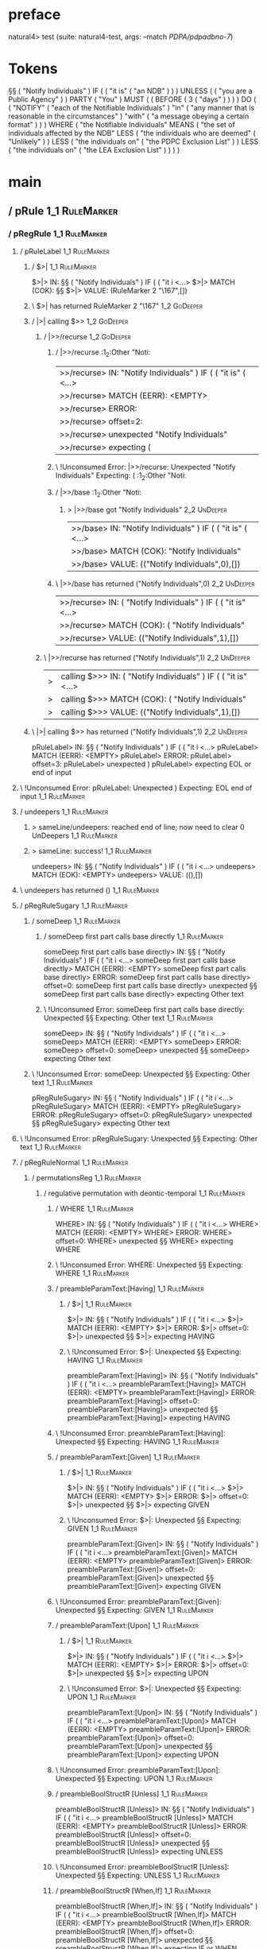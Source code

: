 * preface
:PROPERTIES:
:VISIBILITY: folded
:END:

natural4> test (suite: natural4-test, args: --match /PDPA/pdpadbno-7/)

* Tokens
§§ ( "Notify Individuals" ) IF
    (
        ( "it is" ( "an NDB" ) )
    ) UNLESS ( ( "you are a Public Agency" ) ) PARTY ( "You" ) MUST
    (
        ( BEFORE
            ( 3 ( "days" ) )
        )
    ) DO
    (
        ( "NOTIFY" ( "each of the Notifiable Individuals" ) "in" ( "any manner that is reasonable in the circumstances" ) "with" ( "a message obeying a certain format" ) )
    ) WHERE
    ( "the Notifiable Individuals" MEANS
        ( "the set of individuals affected by the NDB" LESS
            ( "the individuals who are deemed" ( "Unlikely" ) ) LESS
            ( "the individuals on" ( "the PDPC Exclusion List" ) ) LESS
            ( "the individuals on" ( "the LEA Exclusion List" ) )
        )
    )
* main
:PROPERTIES:
:VISIBILITY: children
:END:

** / pRule                                                                                                             :1_1:RuleMarker:
*** / pRegRule                                                                                                        :1_1:RuleMarker:
**** / pRuleLabel                                                                                                    :1_1:RuleMarker:
***** / $>|                                                                                                         :1_1:RuleMarker:
$>|> IN: §§ ( "Notify Individuals" ) IF ( ( "it i <…>
$>|> MATCH (COK): §§
$>|> VALUE: (RuleMarker 2 "\167",[])

***** \ $>| has returned RuleMarker 2 "\167"                                                                         :1_2:GoDeeper:
***** / |>| calling $>>                                                                                              :1_2:GoDeeper:
****** / |>>/recurse                                                                                                :1_2:GoDeeper:
******* / |>>/recurse                                                                                               :1_2:Other "Noti:
|>>/recurse> IN: "Notify Individuals" ) IF ( ( "it is" (  <…>
|>>/recurse> MATCH (EERR): <EMPTY>
|>>/recurse> ERROR:
|>>/recurse> offset=2:
|>>/recurse> unexpected "Notify Individuals"
|>>/recurse> expecting (

******* \ !Unconsumed Error: |>>/recurse: Unexpected "Notify Individuals" Expecting: (                              :1_2:Other "Noti:
******* / |>>/base                                                                                                  :1_2:Other "Noti:
******** > |>>/base got "Notify Individuals"                                                                        :2_2:UnDeeper:
|>>/base> IN: "Notify Individuals" ) IF ( ( "it is" (  <…>
|>>/base> MATCH (COK): "Notify Individuals"
|>>/base> VALUE: (("Notify Individuals",0),[])

******* \ |>>/base has returned ("Notify Individuals",0)                                                             :2_2:UnDeeper:
|>>/recurse> IN: ( "Notify Individuals" ) IF ( ( "it is"  <…>
|>>/recurse> MATCH (COK): ( "Notify Individuals"
|>>/recurse> VALUE: (("Notify Individuals",1),[])

****** \ |>>/recurse has returned ("Notify Individuals",1)                                                            :2_2:UnDeeper:
|>| calling $>>> IN: ( "Notify Individuals" ) IF ( ( "it is"  <…>
|>| calling $>>> MATCH (COK): ( "Notify Individuals"
|>| calling $>>> VALUE: (("Notify Individuals",1),[])

***** \ |>| calling $>> has returned ("Notify Individuals",1)                                                          :2_2:UnDeeper:
pRuleLabel> IN: §§ ( "Notify Individuals" ) IF ( ( "it i <…>
pRuleLabel> MATCH (EERR): <EMPTY>
pRuleLabel> ERROR:
pRuleLabel> offset=3:
pRuleLabel> unexpected )
pRuleLabel> expecting EOL or end of input

**** \ !Unconsumed Error: pRuleLabel: Unexpected ) Expecting: EOL end of input                                       :1_1:RuleMarker:
**** / undeepers                                                                                                     :1_1:RuleMarker:
***** > sameLine/undeepers: reached end of line; now need to clear 0 UnDeepers                                      :1_1:RuleMarker:
***** > sameLine: success!                                                                                          :1_1:RuleMarker:
undeepers> IN: §§ ( "Notify Individuals" ) IF ( ( "it i <…>
undeepers> MATCH (EOK): <EMPTY>
undeepers> VALUE: ((),[])

**** \ undeepers has returned ()                                                                                     :1_1:RuleMarker:
**** / pRegRuleSugary                                                                                                :1_1:RuleMarker:
***** / someDeep                                                                                                    :1_1:RuleMarker:
****** / someDeep first part calls base directly                                                                   :1_1:RuleMarker:
someDeep first part calls base directly> IN: §§ ( "Notify Individuals" ) IF ( ( "it i <…>
someDeep first part calls base directly> MATCH (EERR): <EMPTY>
someDeep first part calls base directly> ERROR:
someDeep first part calls base directly> offset=0:
someDeep first part calls base directly> unexpected §§
someDeep first part calls base directly> expecting Other text

****** \ !Unconsumed Error: someDeep first part calls base directly: Unexpected §§ Expecting: Other text         :1_1:RuleMarker:
someDeep> IN: §§ ( "Notify Individuals" ) IF ( ( "it i <…>
someDeep> MATCH (EERR): <EMPTY>
someDeep> ERROR:
someDeep> offset=0:
someDeep> unexpected §§
someDeep> expecting Other text

***** \ !Unconsumed Error: someDeep: Unexpected §§ Expecting: Other text                                          :1_1:RuleMarker:
pRegRuleSugary> IN: §§ ( "Notify Individuals" ) IF ( ( "it i <…>
pRegRuleSugary> MATCH (EERR): <EMPTY>
pRegRuleSugary> ERROR:
pRegRuleSugary> offset=0:
pRegRuleSugary> unexpected §§
pRegRuleSugary> expecting Other text

**** \ !Unconsumed Error: pRegRuleSugary: Unexpected §§ Expecting: Other text                                      :1_1:RuleMarker:
**** / pRegRuleNormal                                                                                                :1_1:RuleMarker:
***** / permutationsReg                                                                                             :1_1:RuleMarker:
****** / regulative permutation with deontic-temporal                                                              :1_1:RuleMarker:
******* / WHERE                                                                                                   :1_1:RuleMarker:
WHERE> IN: §§ ( "Notify Individuals" ) IF ( ( "it i <…>
WHERE> MATCH (EERR): <EMPTY>
WHERE> ERROR:
WHERE> offset=0:
WHERE> unexpected §§
WHERE> expecting WHERE

******* \ !Unconsumed Error: WHERE: Unexpected §§ Expecting: WHERE                                              :1_1:RuleMarker:
******* / preambleParamText:[Having]                                                                              :1_1:RuleMarker:
******** / $>|                                                                                                   :1_1:RuleMarker:
$>|> IN: §§ ( "Notify Individuals" ) IF ( ( "it i <…>
$>|> MATCH (EERR): <EMPTY>
$>|> ERROR:
$>|> offset=0:
$>|> unexpected §§
$>|> expecting HAVING

******** \ !Unconsumed Error: $>|: Unexpected §§ Expecting: HAVING                                             :1_1:RuleMarker:
preambleParamText:[Having]> IN: §§ ( "Notify Individuals" ) IF ( ( "it i <…>
preambleParamText:[Having]> MATCH (EERR): <EMPTY>
preambleParamText:[Having]> ERROR:
preambleParamText:[Having]> offset=0:
preambleParamText:[Having]> unexpected §§
preambleParamText:[Having]> expecting HAVING

******* \ !Unconsumed Error: preambleParamText:[Having]: Unexpected §§ Expecting: HAVING                        :1_1:RuleMarker:
******* / preambleParamText:[Given]                                                                               :1_1:RuleMarker:
******** / $>|                                                                                                   :1_1:RuleMarker:
$>|> IN: §§ ( "Notify Individuals" ) IF ( ( "it i <…>
$>|> MATCH (EERR): <EMPTY>
$>|> ERROR:
$>|> offset=0:
$>|> unexpected §§
$>|> expecting GIVEN

******** \ !Unconsumed Error: $>|: Unexpected §§ Expecting: GIVEN                                              :1_1:RuleMarker:
preambleParamText:[Given]> IN: §§ ( "Notify Individuals" ) IF ( ( "it i <…>
preambleParamText:[Given]> MATCH (EERR): <EMPTY>
preambleParamText:[Given]> ERROR:
preambleParamText:[Given]> offset=0:
preambleParamText:[Given]> unexpected §§
preambleParamText:[Given]> expecting GIVEN

******* \ !Unconsumed Error: preambleParamText:[Given]: Unexpected §§ Expecting: GIVEN                          :1_1:RuleMarker:
******* / preambleParamText:[Upon]                                                                                :1_1:RuleMarker:
******** / $>|                                                                                                   :1_1:RuleMarker:
$>|> IN: §§ ( "Notify Individuals" ) IF ( ( "it i <…>
$>|> MATCH (EERR): <EMPTY>
$>|> ERROR:
$>|> offset=0:
$>|> unexpected §§
$>|> expecting UPON

******** \ !Unconsumed Error: $>|: Unexpected §§ Expecting: UPON                                               :1_1:RuleMarker:
preambleParamText:[Upon]> IN: §§ ( "Notify Individuals" ) IF ( ( "it i <…>
preambleParamText:[Upon]> MATCH (EERR): <EMPTY>
preambleParamText:[Upon]> ERROR:
preambleParamText:[Upon]> offset=0:
preambleParamText:[Upon]> unexpected §§
preambleParamText:[Upon]> expecting UPON

******* \ !Unconsumed Error: preambleParamText:[Upon]: Unexpected §§ Expecting: UPON                            :1_1:RuleMarker:
******* / preambleBoolStructR [Unless]                                                                            :1_1:RuleMarker:
preambleBoolStructR [Unless]> IN: §§ ( "Notify Individuals" ) IF ( ( "it i <…>
preambleBoolStructR [Unless]> MATCH (EERR): <EMPTY>
preambleBoolStructR [Unless]> ERROR:
preambleBoolStructR [Unless]> offset=0:
preambleBoolStructR [Unless]> unexpected §§
preambleBoolStructR [Unless]> expecting UNLESS

******* \ !Unconsumed Error: preambleBoolStructR [Unless]: Unexpected §§ Expecting: UNLESS                      :1_1:RuleMarker:
******* / preambleBoolStructR [When,If]                                                                           :1_1:RuleMarker:
preambleBoolStructR [When,If]> IN: §§ ( "Notify Individuals" ) IF ( ( "it i <…>
preambleBoolStructR [When,If]> MATCH (EERR): <EMPTY>
preambleBoolStructR [When,If]> ERROR:
preambleBoolStructR [When,If]> offset=0:
preambleBoolStructR [When,If]> unexpected §§
preambleBoolStructR [When,If]> expecting IF or WHEN

******* \ !Unconsumed Error: preambleBoolStructR [When,If]: Unexpected §§ Expecting: IF WHEN                    :1_1:RuleMarker:
******* / pDT                                                                                                     :1_1:RuleMarker:
******** / $>|                                                                                                   :1_1:RuleMarker:
$>|> IN: §§ ( "Notify Individuals" ) IF ( ( "it i <…>
$>|> MATCH (EERR): <EMPTY>
$>|> ERROR:
$>|> offset=0:
$>|> unexpected §§
$>|> expecting MAY, MUST, or SHANT

******** \ !Unconsumed Error: $>|: Unexpected §§ Expecting: MUST MAY SHANT                                     :1_1:RuleMarker:
pDT> IN: §§ ( "Notify Individuals" ) IF ( ( "it i <…>
pDT> MATCH (EERR): <EMPTY>
pDT> ERROR:
pDT> offset=0:
pDT> unexpected §§
pDT> expecting MAY, MUST, or SHANT

******* \ !Unconsumed Error: pDT: Unexpected §§ Expecting: MUST MAY SHANT                                       :1_1:RuleMarker:
******* / pActor [REvery,RParty,RTokAll]                                                                          :1_1:RuleMarker:
pActor [REvery,RParty,RTokAll]> IN: §§ ( "Notify Individuals" ) IF ( ( "it i <…>
pActor [REvery,RParty,RTokAll]> MATCH (EERR): <EMPTY>
pActor [REvery,RParty,RTokAll]> ERROR:
pActor [REvery,RParty,RTokAll]> offset=0:
pActor [REvery,RParty,RTokAll]> unexpected §§
pActor [REvery,RParty,RTokAll]> expecting ALL, EVERY, or PARTY

******* \ !Unconsumed Error: pActor [REvery,RParty,RTokAll]: Unexpected §§ Expecting: EVERY PARTY ALL           :1_1:RuleMarker:
******* / pDoAction/Do                                                                                            :1_1:RuleMarker:
pDoAction/Do> IN: §§ ( "Notify Individuals" ) IF ( ( "it i <…>
pDoAction/Do> MATCH (EERR): <EMPTY>
pDoAction/Do> ERROR:
pDoAction/Do> offset=0:
pDoAction/Do> unexpected §§
pDoAction/Do> expecting DO

******* \ !Unconsumed Error: pDoAction/Do: Unexpected §§ Expecting: DO                                          :1_1:RuleMarker:
regulative permutation with deontic-temporal> IN: §§ ( "Notify Individuals" ) IF ( ( "it i <…>
regulative permutation with deontic-temporal> MATCH (EERR): <EMPTY>
regulative permutation with deontic-temporal> ERROR:
regulative permutation with deontic-temporal> offset=0:
regulative permutation with deontic-temporal> unexpected §§
regulative permutation with deontic-temporal> expecting ALL, DO, EVERY, GIVEN, HAVING, IF, MAY, MUST, PARTY, SHANT, UNLESS, UPON, WHEN, or WHERE

****** \ !Unconsumed Error: regulative permutation with deontic-temporal: Unexpected §§ Expecting: EVERY PARTY ALL MUST MAY SHANT IF WHEN GIVEN HAVING UPON UNLESS DO WHERE :1_1:RuleMarker:
****** / regulative permutation with deontic-action                                                                :1_1:RuleMarker:
******* / WHERE                                                                                                   :1_1:RuleMarker:
WHERE> IN: §§ ( "Notify Individuals" ) IF ( ( "it i <…>
WHERE> MATCH (EERR): <EMPTY>
WHERE> ERROR:
WHERE> offset=0:
WHERE> unexpected §§
WHERE> expecting WHERE

******* \ !Unconsumed Error: WHERE: Unexpected §§ Expecting: WHERE                                              :1_1:RuleMarker:
******* / preambleParamText:[Having]                                                                              :1_1:RuleMarker:
******** / $>|                                                                                                   :1_1:RuleMarker:
$>|> IN: §§ ( "Notify Individuals" ) IF ( ( "it i <…>
$>|> MATCH (EERR): <EMPTY>
$>|> ERROR:
$>|> offset=0:
$>|> unexpected §§
$>|> expecting HAVING

******** \ !Unconsumed Error: $>|: Unexpected §§ Expecting: HAVING                                             :1_1:RuleMarker:
preambleParamText:[Having]> IN: §§ ( "Notify Individuals" ) IF ( ( "it i <…>
preambleParamText:[Having]> MATCH (EERR): <EMPTY>
preambleParamText:[Having]> ERROR:
preambleParamText:[Having]> offset=0:
preambleParamText:[Having]> unexpected §§
preambleParamText:[Having]> expecting HAVING

******* \ !Unconsumed Error: preambleParamText:[Having]: Unexpected §§ Expecting: HAVING                        :1_1:RuleMarker:
******* / preambleParamText:[Given]                                                                               :1_1:RuleMarker:
******** / $>|                                                                                                   :1_1:RuleMarker:
$>|> IN: §§ ( "Notify Individuals" ) IF ( ( "it i <…>
$>|> MATCH (EERR): <EMPTY>
$>|> ERROR:
$>|> offset=0:
$>|> unexpected §§
$>|> expecting GIVEN

******** \ !Unconsumed Error: $>|: Unexpected §§ Expecting: GIVEN                                              :1_1:RuleMarker:
preambleParamText:[Given]> IN: §§ ( "Notify Individuals" ) IF ( ( "it i <…>
preambleParamText:[Given]> MATCH (EERR): <EMPTY>
preambleParamText:[Given]> ERROR:
preambleParamText:[Given]> offset=0:
preambleParamText:[Given]> unexpected §§
preambleParamText:[Given]> expecting GIVEN

******* \ !Unconsumed Error: preambleParamText:[Given]: Unexpected §§ Expecting: GIVEN                          :1_1:RuleMarker:
******* / preambleParamText:[Upon]                                                                                :1_1:RuleMarker:
******** / $>|                                                                                                   :1_1:RuleMarker:
$>|> IN: §§ ( "Notify Individuals" ) IF ( ( "it i <…>
$>|> MATCH (EERR): <EMPTY>
$>|> ERROR:
$>|> offset=0:
$>|> unexpected §§
$>|> expecting UPON

******** \ !Unconsumed Error: $>|: Unexpected §§ Expecting: UPON                                               :1_1:RuleMarker:
preambleParamText:[Upon]> IN: §§ ( "Notify Individuals" ) IF ( ( "it i <…>
preambleParamText:[Upon]> MATCH (EERR): <EMPTY>
preambleParamText:[Upon]> ERROR:
preambleParamText:[Upon]> offset=0:
preambleParamText:[Upon]> unexpected §§
preambleParamText:[Upon]> expecting UPON

******* \ !Unconsumed Error: preambleParamText:[Upon]: Unexpected §§ Expecting: UPON                            :1_1:RuleMarker:
******* / preambleBoolStructR [Unless]                                                                            :1_1:RuleMarker:
preambleBoolStructR [Unless]> IN: §§ ( "Notify Individuals" ) IF ( ( "it i <…>
preambleBoolStructR [Unless]> MATCH (EERR): <EMPTY>
preambleBoolStructR [Unless]> ERROR:
preambleBoolStructR [Unless]> offset=0:
preambleBoolStructR [Unless]> unexpected §§
preambleBoolStructR [Unless]> expecting UNLESS

******* \ !Unconsumed Error: preambleBoolStructR [Unless]: Unexpected §§ Expecting: UNLESS                      :1_1:RuleMarker:
******* / preambleBoolStructR [When,If]                                                                           :1_1:RuleMarker:
preambleBoolStructR [When,If]> IN: §§ ( "Notify Individuals" ) IF ( ( "it i <…>
preambleBoolStructR [When,If]> MATCH (EERR): <EMPTY>
preambleBoolStructR [When,If]> ERROR:
preambleBoolStructR [When,If]> offset=0:
preambleBoolStructR [When,If]> unexpected §§
preambleBoolStructR [When,If]> expecting IF or WHEN

******* \ !Unconsumed Error: preambleBoolStructR [When,If]: Unexpected §§ Expecting: IF WHEN                    :1_1:RuleMarker:
******* / pTemporal/eventually                                                                                    :1_1:RuleMarker:
pTemporal/eventually> IN: §§ ( "Notify Individuals" ) IF ( ( "it i <…>
pTemporal/eventually> MATCH (EERR): <EMPTY>
pTemporal/eventually> ERROR:
pTemporal/eventually> offset=0:
pTemporal/eventually> unexpected §§
pTemporal/eventually> expecting EVENTUALLY

******* \ !Unconsumed Error: pTemporal/eventually: Unexpected §§ Expecting: EVENTUALLY                          :1_1:RuleMarker:
******* / pTemporal/specifically                                                                                  :1_1:RuleMarker:
******** / $>|                                                                                                   :1_1:RuleMarker:
$>|> IN: §§ ( "Notify Individuals" ) IF ( ( "it i <…>
$>|> MATCH (EERR): <EMPTY>
$>|> ERROR:
$>|> offset=0:
$>|> unexpected §§
$>|> expecting AFTER, BEFORE, BY, or ON

******** \ !Unconsumed Error: $>|: Unexpected §§ Expecting: BEFORE AFTER BY ON                                 :1_1:RuleMarker:
pTemporal/specifically> IN: §§ ( "Notify Individuals" ) IF ( ( "it i <…>
pTemporal/specifically> MATCH (EERR): <EMPTY>
pTemporal/specifically> ERROR:
pTemporal/specifically> offset=0:
pTemporal/specifically> unexpected §§
pTemporal/specifically> expecting AFTER, BEFORE, BY, or ON

******* \ !Unconsumed Error: pTemporal/specifically: Unexpected §§ Expecting: BEFORE AFTER BY ON                :1_1:RuleMarker:
******* / pTemporal/vaguely                                                                                       :1_1:RuleMarker:
pTemporal/vaguely> IN: §§ ( "Notify Individuals" ) IF ( ( "it i <…>
pTemporal/vaguely> MATCH (EERR): <EMPTY>
pTemporal/vaguely> ERROR:
pTemporal/vaguely> offset=0:
pTemporal/vaguely> unexpected §§
pTemporal/vaguely> expecting Other text

******* \ !Unconsumed Error: pTemporal/vaguely: Unexpected §§ Expecting: Other text                             :1_1:RuleMarker:
******* / pActor [REvery,RParty,RTokAll]                                                                          :1_1:RuleMarker:
pActor [REvery,RParty,RTokAll]> IN: §§ ( "Notify Individuals" ) IF ( ( "it i <…>
pActor [REvery,RParty,RTokAll]> MATCH (EERR): <EMPTY>
pActor [REvery,RParty,RTokAll]> ERROR:
pActor [REvery,RParty,RTokAll]> offset=0:
pActor [REvery,RParty,RTokAll]> unexpected §§
pActor [REvery,RParty,RTokAll]> expecting ALL, EVERY, or PARTY

******* \ !Unconsumed Error: pActor [REvery,RParty,RTokAll]: Unexpected §§ Expecting: EVERY PARTY ALL           :1_1:RuleMarker:
******* / pDA                                                                                                     :1_1:RuleMarker:
pDA> IN: §§ ( "Notify Individuals" ) IF ( ( "it i <…>
pDA> MATCH (EERR): <EMPTY>
pDA> ERROR:
pDA> offset=0:
pDA> unexpected §§
pDA> expecting MAY, MUST, or SHANT

******* \ !Unconsumed Error: pDA: Unexpected §§ Expecting: MUST MAY SHANT                                       :1_1:RuleMarker:
regulative permutation with deontic-action> IN: §§ ( "Notify Individuals" ) IF ( ( "it i <…>
regulative permutation with deontic-action> MATCH (EERR): <EMPTY>
regulative permutation with deontic-action> ERROR:
regulative permutation with deontic-action> offset=0:
regulative permutation with deontic-action> unexpected §§
regulative permutation with deontic-action> expecting AFTER, ALL, BEFORE, BY, EVENTUALLY, EVERY, GIVEN, HAVING, IF, MAY, MUST, ON, Other text, PARTY, SHANT, UNLESS, UPON, WHEN, or WHERE

****** \ !Unconsumed Error: regulative permutation with deontic-action: Unexpected §§ Expecting: EVERY PARTY ALL MUST MAY SHANT IF WHEN BEFORE AFTER BY ON EVENTUALLY GIVEN HAVING UPON UNLESS WHERE Other text :1_1:RuleMarker:
permutationsReg> IN: §§ ( "Notify Individuals" ) IF ( ( "it i <…>
permutationsReg> MATCH (EERR): <EMPTY>
permutationsReg> ERROR:
permutationsReg> offset=0:
permutationsReg> unexpected §§
permutationsReg> expecting AFTER, ALL, BEFORE, BY, DO, EVENTUALLY, EVERY, GIVEN, HAVING, IF, MAY, MUST, ON, Other text, PARTY, SHANT, UNLESS, UPON, WHEN, or WHERE

***** \ !Unconsumed Error: permutationsReg: Unexpected §§ Expecting: EVERY PARTY ALL MUST MAY SHANT IF WHEN BEFORE AFTER BY ON EVENTUALLY GIVEN HAVING UPON UNLESS DO WHERE Other text :1_1:RuleMarker:
pRegRuleNormal> IN: §§ ( "Notify Individuals" ) IF ( ( "it i <…>
pRegRuleNormal> MATCH (EERR): <EMPTY>
pRegRuleNormal> ERROR:
pRegRuleNormal> offset=0:
pRegRuleNormal> unexpected §§
pRegRuleNormal> expecting AFTER, ALL, BEFORE, BY, DO, EVENTUALLY, EVERY, GIVEN, HAVING, IF, MAY, MUST, ON, Other text, PARTY, SHANT, UNLESS, UPON, WHEN, or WHERE

**** \ !Unconsumed Error: pRegRuleNormal: Unexpected §§ Expecting: EVERY PARTY ALL MUST MAY SHANT IF WHEN BEFORE AFTER BY ON EVENTUALLY GIVEN HAVING UPON UNLESS DO WHERE Other text :1_1:RuleMarker:
pRegRule> IN: §§ ( "Notify Individuals" ) IF ( ( "it i <…>
pRegRule> MATCH (EERR): <EMPTY>
pRegRule> ERROR:
pRegRule> offset=0:
pRegRule> unexpected §§
pRegRule> expecting AFTER, ALL, BEFORE, BREACH, BY, DO, EVENTUALLY, EVERY, FULFILLED, GIVEN, HAVING, IF, MAY, MUST, ON, Other text, PARTY, SHANT, UNLESS, UPON, WHEN, or WHERE

*** \ !Unconsumed Error: pRegRule: Unexpected §§ Expecting: EVERY PARTY ALL MUST MAY SHANT IF WHEN BEFORE AFTER BY ON EVENTUALLY GIVEN HAVING UPON UNLESS FULFILLED BREACH DO WHERE Other text :1_1:RuleMarker:
*** / pTypeDefinition                                                                                                 :1_1:RuleMarker:
**** / pRuleLabel                                                                                                    :1_1:RuleMarker:
***** / $>|                                                                                                         :1_1:RuleMarker:
$>|> IN: §§ ( "Notify Individuals" ) IF ( ( "it i <…>
$>|> MATCH (COK): §§
$>|> VALUE: (RuleMarker 2 "\167",[])

***** \ $>| has returned RuleMarker 2 "\167"                                                                         :1_2:GoDeeper:
***** / |>| calling $>>                                                                                              :1_2:GoDeeper:
****** / |>>/recurse                                                                                                :1_2:GoDeeper:
******* / |>>/recurse                                                                                               :1_2:Other "Noti:
|>>/recurse> IN: "Notify Individuals" ) IF ( ( "it is" (  <…>
|>>/recurse> MATCH (EERR): <EMPTY>
|>>/recurse> ERROR:
|>>/recurse> offset=2:
|>>/recurse> unexpected "Notify Individuals"
|>>/recurse> expecting (

******* \ !Unconsumed Error: |>>/recurse: Unexpected "Notify Individuals" Expecting: (                              :1_2:Other "Noti:
******* / |>>/base                                                                                                  :1_2:Other "Noti:
******** > |>>/base got "Notify Individuals"                                                                        :2_2:UnDeeper:
|>>/base> IN: "Notify Individuals" ) IF ( ( "it is" (  <…>
|>>/base> MATCH (COK): "Notify Individuals"
|>>/base> VALUE: (("Notify Individuals",0),[])

******* \ |>>/base has returned ("Notify Individuals",0)                                                             :2_2:UnDeeper:
|>>/recurse> IN: ( "Notify Individuals" ) IF ( ( "it is"  <…>
|>>/recurse> MATCH (COK): ( "Notify Individuals"
|>>/recurse> VALUE: (("Notify Individuals",1),[])

****** \ |>>/recurse has returned ("Notify Individuals",1)                                                            :2_2:UnDeeper:
|>| calling $>>> IN: ( "Notify Individuals" ) IF ( ( "it is"  <…>
|>| calling $>>> MATCH (COK): ( "Notify Individuals"
|>| calling $>>> VALUE: (("Notify Individuals",1),[])

***** \ |>| calling $>> has returned ("Notify Individuals",1)                                                          :2_2:UnDeeper:
pRuleLabel> IN: §§ ( "Notify Individuals" ) IF ( ( "it i <…>
pRuleLabel> MATCH (EERR): <EMPTY>
pRuleLabel> ERROR:
pRuleLabel> offset=3:
pRuleLabel> unexpected )
pRuleLabel> expecting EOL or end of input

**** \ !Unconsumed Error: pRuleLabel: Unexpected ) Expecting: EOL end of input                                       :1_1:RuleMarker:
**** / undeepers                                                                                                     :1_1:RuleMarker:
***** > sameLine/undeepers: reached end of line; now need to clear 0 UnDeepers                                      :1_1:RuleMarker:
***** > sameLine: success!                                                                                          :1_1:RuleMarker:
undeepers> IN: §§ ( "Notify Individuals" ) IF ( ( "it i <…>
undeepers> MATCH (EOK): <EMPTY>
undeepers> VALUE: ((),[])

**** \ undeepers has returned ()                                                                                     :1_1:RuleMarker:
**** / pHornlike/uponLimb                                                                                            :1_1:RuleMarker:
***** / preambleParamText:[Upon]                                                                                    :1_1:RuleMarker:
****** / $>|                                                                                                       :1_1:RuleMarker:
$>|> IN: §§ ( "Notify Individuals" ) IF ( ( "it i <…>
$>|> MATCH (EERR): <EMPTY>
$>|> ERROR:
$>|> offset=0:
$>|> unexpected §§
$>|> expecting UPON

****** \ !Unconsumed Error: $>|: Unexpected §§ Expecting: UPON                                                   :1_1:RuleMarker:
preambleParamText:[Upon]> IN: §§ ( "Notify Individuals" ) IF ( ( "it i <…>
preambleParamText:[Upon]> MATCH (EERR): <EMPTY>
preambleParamText:[Upon]> ERROR:
preambleParamText:[Upon]> offset=0:
preambleParamText:[Upon]> unexpected §§
preambleParamText:[Upon]> expecting UPON

***** \ !Unconsumed Error: preambleParamText:[Upon]: Unexpected §§ Expecting: UPON                                :1_1:RuleMarker:
pHornlike/uponLimb> IN: §§ ( "Notify Individuals" ) IF ( ( "it i <…>
pHornlike/uponLimb> MATCH (EERR): <EMPTY>
pHornlike/uponLimb> ERROR:
pHornlike/uponLimb> offset=0:
pHornlike/uponLimb> unexpected §§
pHornlike/uponLimb> expecting UPON

**** \ !Unconsumed Error: pHornlike/uponLimb: Unexpected §§ Expecting: UPON                                        :1_1:RuleMarker:
**** / pHornlike/givenLimb                                                                                           :1_1:RuleMarker:
***** / preambleParamText:[Given]                                                                                   :1_1:RuleMarker:
****** / $>|                                                                                                       :1_1:RuleMarker:
$>|> IN: §§ ( "Notify Individuals" ) IF ( ( "it i <…>
$>|> MATCH (EERR): <EMPTY>
$>|> ERROR:
$>|> offset=0:
$>|> unexpected §§
$>|> expecting GIVEN

****** \ !Unconsumed Error: $>|: Unexpected §§ Expecting: GIVEN                                                  :1_1:RuleMarker:
preambleParamText:[Given]> IN: §§ ( "Notify Individuals" ) IF ( ( "it i <…>
preambleParamText:[Given]> MATCH (EERR): <EMPTY>
preambleParamText:[Given]> ERROR:
preambleParamText:[Given]> offset=0:
preambleParamText:[Given]> unexpected §§
preambleParamText:[Given]> expecting GIVEN

***** \ !Unconsumed Error: preambleParamText:[Given]: Unexpected §§ Expecting: GIVEN                              :1_1:RuleMarker:
pHornlike/givenLimb> IN: §§ ( "Notify Individuals" ) IF ( ( "it i <…>
pHornlike/givenLimb> MATCH (EERR): <EMPTY>
pHornlike/givenLimb> ERROR:
pHornlike/givenLimb> offset=0:
pHornlike/givenLimb> unexpected §§
pHornlike/givenLimb> expecting GIVEN

**** \ !Unconsumed Error: pHornlike/givenLimb: Unexpected §§ Expecting: GIVEN                                      :1_1:RuleMarker:
pTypeDefinition> IN: §§ ( "Notify Individuals" ) IF ( ( "it i <…>
pTypeDefinition> MATCH (EERR): <EMPTY>
pTypeDefinition> ERROR:
pTypeDefinition> offset=0:
pTypeDefinition> unexpected §§
pTypeDefinition> expecting DEFINE, GIVEN, or UPON

*** \ !Unconsumed Error: pTypeDefinition: Unexpected §§ Expecting: GIVEN UPON DEFINE                                :1_1:RuleMarker:
*** / pConstitutiveRule                                                                                               :1_1:RuleMarker:
**** / pRuleLabel                                                                                                    :1_1:RuleMarker:
***** / $>|                                                                                                         :1_1:RuleMarker:
$>|> IN: §§ ( "Notify Individuals" ) IF ( ( "it i <…>
$>|> MATCH (COK): §§
$>|> VALUE: (RuleMarker 2 "\167",[])

***** \ $>| has returned RuleMarker 2 "\167"                                                                         :1_2:GoDeeper:
***** / |>| calling $>>                                                                                              :1_2:GoDeeper:
****** / |>>/recurse                                                                                                :1_2:GoDeeper:
******* / |>>/recurse                                                                                               :1_2:Other "Noti:
|>>/recurse> IN: "Notify Individuals" ) IF ( ( "it is" (  <…>
|>>/recurse> MATCH (EERR): <EMPTY>
|>>/recurse> ERROR:
|>>/recurse> offset=2:
|>>/recurse> unexpected "Notify Individuals"
|>>/recurse> expecting (

******* \ !Unconsumed Error: |>>/recurse: Unexpected "Notify Individuals" Expecting: (                              :1_2:Other "Noti:
******* / |>>/base                                                                                                  :1_2:Other "Noti:
******** > |>>/base got "Notify Individuals"                                                                        :2_2:UnDeeper:
|>>/base> IN: "Notify Individuals" ) IF ( ( "it is" (  <…>
|>>/base> MATCH (COK): "Notify Individuals"
|>>/base> VALUE: (("Notify Individuals",0),[])

******* \ |>>/base has returned ("Notify Individuals",0)                                                             :2_2:UnDeeper:
|>>/recurse> IN: ( "Notify Individuals" ) IF ( ( "it is"  <…>
|>>/recurse> MATCH (COK): ( "Notify Individuals"
|>>/recurse> VALUE: (("Notify Individuals",1),[])

****** \ |>>/recurse has returned ("Notify Individuals",1)                                                            :2_2:UnDeeper:
|>| calling $>>> IN: ( "Notify Individuals" ) IF ( ( "it is"  <…>
|>| calling $>>> MATCH (COK): ( "Notify Individuals"
|>| calling $>>> VALUE: (("Notify Individuals",1),[])

***** \ |>| calling $>> has returned ("Notify Individuals",1)                                                          :2_2:UnDeeper:
pRuleLabel> IN: §§ ( "Notify Individuals" ) IF ( ( "it i <…>
pRuleLabel> MATCH (EERR): <EMPTY>
pRuleLabel> ERROR:
pRuleLabel> offset=3:
pRuleLabel> unexpected )
pRuleLabel> expecting EOL or end of input

**** \ !Unconsumed Error: pRuleLabel: Unexpected ) Expecting: EOL end of input                                       :1_1:RuleMarker:
**** / undeepers                                                                                                     :1_1:RuleMarker:
***** > sameLine/undeepers: reached end of line; now need to clear 0 UnDeepers                                      :1_1:RuleMarker:
***** > sameLine: success!                                                                                          :1_1:RuleMarker:
undeepers> IN: §§ ( "Notify Individuals" ) IF ( ( "it i <…>
undeepers> MATCH (EOK): <EMPTY>
undeepers> VALUE: ((),[])

**** \ undeepers has returned ()                                                                                     :1_1:RuleMarker:
**** / calling myindented pNameParens                                                                                :1_1:RuleMarker:
***** / manyIndentation/leaf?                                                                                       :1_1:RuleMarker:
****** / pMultiTermAka                                                                                             :1_1:RuleMarker:
******* / pAKA                                                                                                    :1_1:RuleMarker:
******** / slAKA                                                                                                 :1_1:RuleMarker:
********* / $*|                                                                                                 :1_1:RuleMarker:
********** / slAKA base                                                                                        :1_1:RuleMarker:
*********** / slMultiTerm                                                                                     :1_1:RuleMarker:
************ / someSL                                                                                        :1_1:RuleMarker:
************* / pNumAsText                                                                                  :1_1:RuleMarker:
pNumAsText> IN: §§ ( "Notify Individuals" ) IF ( ( "it i <…>
pNumAsText> MATCH (EERR): <EMPTY>
pNumAsText> ERROR:
pNumAsText> offset=0:
pNumAsText> unexpected §§
pNumAsText> expecting number

************* \ !Unconsumed Error: pNumAsText: Unexpected §§ Expecting: number                            :1_1:RuleMarker:
someSL> IN: §§ ( "Notify Individuals" ) IF ( ( "it i <…>
someSL> MATCH (EERR): <EMPTY>
someSL> ERROR:
someSL> offset=0:
someSL> unexpected §§
someSL> expecting other text or number

************ \ !Unconsumed Error: someSL: Unexpected §§ Expecting: other text or number                    :1_1:RuleMarker:
slMultiTerm> IN: §§ ( "Notify Individuals" ) IF ( ( "it i <…>
slMultiTerm> MATCH (EERR): <EMPTY>
slMultiTerm> ERROR:
slMultiTerm> offset=0:
slMultiTerm> unexpected §§
slMultiTerm> expecting other text or number

*********** \ !Unconsumed Error: slMultiTerm: Unexpected §§ Expecting: other text or number                 :1_1:RuleMarker:
slAKA base> IN: §§ ( "Notify Individuals" ) IF ( ( "it i <…>
slAKA base> MATCH (EERR): <EMPTY>
slAKA base> ERROR:
slAKA base> offset=0:
slAKA base> unexpected §§
slAKA base> expecting other text or number

********** \ !Unconsumed Error: slAKA base: Unexpected §§ Expecting: other text or number                    :1_1:RuleMarker:
$*|> IN: §§ ( "Notify Individuals" ) IF ( ( "it i <…>
$*|> MATCH (EERR): <EMPTY>
$*|> ERROR:
$*|> offset=0:
$*|> unexpected §§
$*|> expecting other text or number

********* \ !Unconsumed Error: $*|: Unexpected §§ Expecting: other text or number                             :1_1:RuleMarker:
slAKA> IN: §§ ( "Notify Individuals" ) IF ( ( "it i <…>
slAKA> MATCH (EERR): <EMPTY>
slAKA> ERROR:
slAKA> offset=0:
slAKA> unexpected §§
slAKA> expecting other text or number

******** \ !Unconsumed Error: slAKA: Unexpected §§ Expecting: other text or number                             :1_1:RuleMarker:
pAKA> IN: §§ ( "Notify Individuals" ) IF ( ( "it i <…>
pAKA> MATCH (EERR): <EMPTY>
pAKA> ERROR:
pAKA> offset=0:
pAKA> unexpected §§
pAKA> expecting other text or number

******* \ !Unconsumed Error: pAKA: Unexpected §§ Expecting: other text or number                                :1_1:RuleMarker:
pMultiTermAka> IN: §§ ( "Notify Individuals" ) IF ( ( "it i <…>
pMultiTermAka> MATCH (EERR): <EMPTY>
pMultiTermAka> ERROR:
pMultiTermAka> offset=0:
pMultiTermAka> unexpected §§
pMultiTermAka> expecting other text or number

****** \ !Unconsumed Error: pMultiTermAka: Unexpected §§ Expecting: other text or number                         :1_1:RuleMarker:
manyIndentation/leaf?> IN: §§ ( "Notify Individuals" ) IF ( ( "it i <…>
manyIndentation/leaf?> MATCH (EERR): <EMPTY>
manyIndentation/leaf?> ERROR:
manyIndentation/leaf?> offset=0:
manyIndentation/leaf?> unexpected §§
manyIndentation/leaf?> expecting other text or number

***** \ !Unconsumed Error: manyIndentation/leaf?: Unexpected §§ Expecting: other text or number                   :1_1:RuleMarker:
***** / manyIndentation/deeper; calling someIndentation                                                             :1_1:RuleMarker:
****** / someIndentation                                                                                           :1_1:RuleMarker:
******* / myindented: consuming GoDeeper                                                                          :1_1:RuleMarker:
myindented: consuming GoDeeper> IN: §§ ( "Notify Individuals" ) IF ( ( "it i <…>
myindented: consuming GoDeeper> MATCH (EERR): <EMPTY>
myindented: consuming GoDeeper> ERROR:
myindented: consuming GoDeeper> offset=0:
myindented: consuming GoDeeper> unexpected §§
myindented: consuming GoDeeper> expecting (

******* \ !Unconsumed Error: myindented: consuming GoDeeper: Unexpected §§ Expecting: (                         :1_1:RuleMarker:
someIndentation> IN: §§ ( "Notify Individuals" ) IF ( ( "it i <…>
someIndentation> MATCH (EERR): <EMPTY>
someIndentation> ERROR:
someIndentation> offset=0:
someIndentation> unexpected §§
someIndentation> expecting (

****** \ !Unconsumed Error: someIndentation: Unexpected §§ Expecting: (                                          :1_1:RuleMarker:
manyIndentation/deeper; calling someIndentation> IN: §§ ( "Notify Individuals" ) IF ( ( "it i <…>
manyIndentation/deeper; calling someIndentation> MATCH (EERR): <EMPTY>
manyIndentation/deeper; calling someIndentation> ERROR:
manyIndentation/deeper; calling someIndentation> offset=0:
manyIndentation/deeper; calling someIndentation> unexpected §§
manyIndentation/deeper; calling someIndentation> expecting (

***** \ !Unconsumed Error: manyIndentation/deeper; calling someIndentation: Unexpected §§ Expecting: (            :1_1:RuleMarker:
calling myindented pNameParens> IN: §§ ( "Notify Individuals" ) IF ( ( "it i <…>
calling myindented pNameParens> MATCH (EERR): <EMPTY>
calling myindented pNameParens> ERROR:
calling myindented pNameParens> offset=0:
calling myindented pNameParens> unexpected §§
calling myindented pNameParens> expecting ( or other text or number

**** \ !Unconsumed Error: calling myindented pNameParens: Unexpected §§ Expecting: ( other text or number          :1_1:RuleMarker:
pConstitutiveRule> IN: §§ ( "Notify Individuals" ) IF ( ( "it i <…>
pConstitutiveRule> MATCH (EERR): <EMPTY>
pConstitutiveRule> ERROR:
pConstitutiveRule> offset=0:
pConstitutiveRule> unexpected §§
pConstitutiveRule> expecting ( or other text or number

*** \ !Unconsumed Error: pConstitutiveRule: Unexpected §§ Expecting: ( other text or number                         :1_1:RuleMarker:
*** / pScenarioRule                                                                                                   :1_1:RuleMarker:
**** / pRuleLabel                                                                                                    :1_1:RuleMarker:
***** / $>|                                                                                                         :1_1:RuleMarker:
$>|> IN: §§ ( "Notify Individuals" ) IF ( ( "it i <…>
$>|> MATCH (COK): §§
$>|> VALUE: (RuleMarker 2 "\167",[])

***** \ $>| has returned RuleMarker 2 "\167"                                                                         :1_2:GoDeeper:
***** / |>| calling $>>                                                                                              :1_2:GoDeeper:
****** / |>>/recurse                                                                                                :1_2:GoDeeper:
******* / |>>/recurse                                                                                               :1_2:Other "Noti:
|>>/recurse> IN: "Notify Individuals" ) IF ( ( "it is" (  <…>
|>>/recurse> MATCH (EERR): <EMPTY>
|>>/recurse> ERROR:
|>>/recurse> offset=2:
|>>/recurse> unexpected "Notify Individuals"
|>>/recurse> expecting (

******* \ !Unconsumed Error: |>>/recurse: Unexpected "Notify Individuals" Expecting: (                              :1_2:Other "Noti:
******* / |>>/base                                                                                                  :1_2:Other "Noti:
******** > |>>/base got "Notify Individuals"                                                                        :2_2:UnDeeper:
|>>/base> IN: "Notify Individuals" ) IF ( ( "it is" (  <…>
|>>/base> MATCH (COK): "Notify Individuals"
|>>/base> VALUE: (("Notify Individuals",0),[])

******* \ |>>/base has returned ("Notify Individuals",0)                                                             :2_2:UnDeeper:
|>>/recurse> IN: ( "Notify Individuals" ) IF ( ( "it is"  <…>
|>>/recurse> MATCH (COK): ( "Notify Individuals"
|>>/recurse> VALUE: (("Notify Individuals",1),[])

****** \ |>>/recurse has returned ("Notify Individuals",1)                                                            :2_2:UnDeeper:
|>| calling $>>> IN: ( "Notify Individuals" ) IF ( ( "it is"  <…>
|>| calling $>>> MATCH (COK): ( "Notify Individuals"
|>| calling $>>> VALUE: (("Notify Individuals",1),[])

***** \ |>| calling $>> has returned ("Notify Individuals",1)                                                          :2_2:UnDeeper:
pRuleLabel> IN: §§ ( "Notify Individuals" ) IF ( ( "it i <…>
pRuleLabel> MATCH (EERR): <EMPTY>
pRuleLabel> ERROR:
pRuleLabel> offset=3:
pRuleLabel> unexpected )
pRuleLabel> expecting EOL or end of input

**** \ !Unconsumed Error: pRuleLabel: Unexpected ) Expecting: EOL end of input                                       :1_1:RuleMarker:
**** / undeepers                                                                                                     :1_1:RuleMarker:
***** > sameLine/undeepers: reached end of line; now need to clear 0 UnDeepers                                      :1_1:RuleMarker:
***** > sameLine: success!                                                                                          :1_1:RuleMarker:
undeepers> IN: §§ ( "Notify Individuals" ) IF ( ( "it i <…>
undeepers> MATCH (EOK): <EMPTY>
undeepers> VALUE: ((),[])

**** \ undeepers has returned ()                                                                                     :1_1:RuleMarker:
**** / pExpect                                                                                                       :1_1:RuleMarker:
pExpect> IN: §§ ( "Notify Individuals" ) IF ( ( "it i <…>
pExpect> MATCH (EERR): <EMPTY>
pExpect> ERROR:
pExpect> offset=0:
pExpect> unexpected §§
pExpect> expecting EXPECT

**** \ !Unconsumed Error: pExpect: Unexpected §§ Expecting: EXPECT                                                 :1_1:RuleMarker:
pScenarioRule> IN: §§ ( "Notify Individuals" ) IF ( ( "it i <…>
pScenarioRule> MATCH (EERR): <EMPTY>
pScenarioRule> ERROR:
pScenarioRule> offset=0:
pScenarioRule> unexpected §§
pScenarioRule> expecting EXPECT or GIVEN

*** \ !Unconsumed Error: pScenarioRule: Unexpected §§ Expecting: GIVEN EXPECT                                       :1_1:RuleMarker:
*** / pHornlike                                                                                                       :1_1:RuleMarker:
**** / pSrcRef                                                                                                       :1_1:RuleMarker:
***** / pRuleLabel                                                                                                  :1_1:RuleMarker:
****** / $>|                                                                                                       :1_1:RuleMarker:
$>|> IN: §§ ( "Notify Individuals" ) IF ( ( "it i <…>
$>|> MATCH (COK): §§
$>|> VALUE: (RuleMarker 2 "\167",[])

****** \ $>| has returned RuleMarker 2 "\167"                                                                       :1_2:GoDeeper:
****** / |>| calling $>>                                                                                            :1_2:GoDeeper:
******* / |>>/recurse                                                                                              :1_2:GoDeeper:
******** / |>>/recurse                                                                                             :1_2:Other "Noti:
|>>/recurse> IN: "Notify Individuals" ) IF ( ( "it is" (  <…>
|>>/recurse> MATCH (EERR): <EMPTY>
|>>/recurse> ERROR:
|>>/recurse> offset=2:
|>>/recurse> unexpected "Notify Individuals"
|>>/recurse> expecting (

******** \ !Unconsumed Error: |>>/recurse: Unexpected "Notify Individuals" Expecting: (                            :1_2:Other "Noti:
******** / |>>/base                                                                                                :1_2:Other "Noti:
********* > |>>/base got "Notify Individuals"                                                                      :2_2:UnDeeper:
|>>/base> IN: "Notify Individuals" ) IF ( ( "it is" (  <…>
|>>/base> MATCH (COK): "Notify Individuals"
|>>/base> VALUE: (("Notify Individuals",0),[])

******** \ |>>/base has returned ("Notify Individuals",0)                                                           :2_2:UnDeeper:
|>>/recurse> IN: ( "Notify Individuals" ) IF ( ( "it is"  <…>
|>>/recurse> MATCH (COK): ( "Notify Individuals"
|>>/recurse> VALUE: (("Notify Individuals",1),[])

******* \ |>>/recurse has returned ("Notify Individuals",1)                                                          :2_2:UnDeeper:
|>| calling $>>> IN: ( "Notify Individuals" ) IF ( ( "it is"  <…>
|>| calling $>>> MATCH (COK): ( "Notify Individuals"
|>| calling $>>> VALUE: (("Notify Individuals",1),[])

****** \ |>| calling $>> has returned ("Notify Individuals",1)                                                        :2_2:UnDeeper:
pRuleLabel> IN: §§ ( "Notify Individuals" ) IF ( ( "it i <…>
pRuleLabel> MATCH (EERR): <EMPTY>
pRuleLabel> ERROR:
pRuleLabel> offset=3:
pRuleLabel> unexpected )
pRuleLabel> expecting EOL or end of input

***** \ !Unconsumed Error: pRuleLabel: Unexpected ) Expecting: EOL end of input                                     :1_1:RuleMarker:
pSrcRef> IN: §§ ( "Notify Individuals" ) IF ( ( "it i <…>
pSrcRef> MATCH (EOK): <EMPTY>
pSrcRef> VALUE: (((Nothing,Just (SrcRef {url = "test/Spec", short = "test/Spec", srcrow = 1, srccol = 1, version = Nothing})),0),[])

**** \ pSrcRef has returned ((Nothing,Just (SrcRef {url = "test/Spec", short = "test/Spec", srcrow = 1, srccol = 1, version = Nothing})),0) :1_1:RuleMarker:
**** / undeepers                                                                                                     :1_1:RuleMarker:
***** > sameLine/undeepers: reached end of line; now need to clear 0 UnDeepers                                      :1_1:RuleMarker:
***** > sameLine: success!                                                                                          :1_1:RuleMarker:
undeepers> IN: §§ ( "Notify Individuals" ) IF ( ( "it i <…>
undeepers> MATCH (EOK): <EMPTY>
undeepers> VALUE: ((),[])

**** \ undeepers has returned ()                                                                                     :1_1:RuleMarker:
**** / pHornlike / permute                                                                                           :1_1:RuleMarker:
***** / whenCase                                                                                                    :1_1:RuleMarker:
****** / whenMeansIf                                                                                               :1_1:RuleMarker:
whenMeansIf> IN: §§ ( "Notify Individuals" ) IF ( ( "it i <…>
whenMeansIf> MATCH (EERR): <EMPTY>
whenMeansIf> ERROR:
whenMeansIf> offset=0:
whenMeansIf> unexpected §§
whenMeansIf> expecting IF, MEANS, or WHEN

****** \ !Unconsumed Error: whenMeansIf: Unexpected §§ Expecting: IF WHEN MEANS                                  :1_1:RuleMarker:
****** / Otherwise                                                                                                 :1_1:RuleMarker:
Otherwise> IN: §§ ( "Notify Individuals" ) IF ( ( "it i <…>
Otherwise> MATCH (EERR): <EMPTY>
Otherwise> ERROR:
Otherwise> offset=0:
Otherwise> unexpected §§
Otherwise> expecting OTHERWISE

****** \ !Unconsumed Error: Otherwise: Unexpected §§ Expecting: OTHERWISE                                        :1_1:RuleMarker:
whenCase> IN: §§ ( "Notify Individuals" ) IF ( ( "it i <…>
whenCase> MATCH (EERR): <EMPTY>
whenCase> ERROR:
whenCase> offset=0:
whenCase> unexpected §§
whenCase> expecting IF, MEANS, OTHERWISE, or WHEN

***** \ !Unconsumed Error: whenCase: Unexpected §§ Expecting: IF WHEN MEANS OTHERWISE                             :1_1:RuleMarker:
***** / pHornlike/uponLimb                                                                                          :1_1:RuleMarker:
****** / preambleParamText:[Upon]                                                                                  :1_1:RuleMarker:
******* / $>|                                                                                                     :1_1:RuleMarker:
$>|> IN: §§ ( "Notify Individuals" ) IF ( ( "it i <…>
$>|> MATCH (EERR): <EMPTY>
$>|> ERROR:
$>|> offset=0:
$>|> unexpected §§
$>|> expecting UPON

******* \ !Unconsumed Error: $>|: Unexpected §§ Expecting: UPON                                                 :1_1:RuleMarker:
preambleParamText:[Upon]> IN: §§ ( "Notify Individuals" ) IF ( ( "it i <…>
preambleParamText:[Upon]> MATCH (EERR): <EMPTY>
preambleParamText:[Upon]> ERROR:
preambleParamText:[Upon]> offset=0:
preambleParamText:[Upon]> unexpected §§
preambleParamText:[Upon]> expecting UPON

****** \ !Unconsumed Error: preambleParamText:[Upon]: Unexpected §§ Expecting: UPON                              :1_1:RuleMarker:
pHornlike/uponLimb> IN: §§ ( "Notify Individuals" ) IF ( ( "it i <…>
pHornlike/uponLimb> MATCH (EERR): <EMPTY>
pHornlike/uponLimb> ERROR:
pHornlike/uponLimb> offset=0:
pHornlike/uponLimb> unexpected §§
pHornlike/uponLimb> expecting UPON

***** \ !Unconsumed Error: pHornlike/uponLimb: Unexpected §§ Expecting: UPON                                      :1_1:RuleMarker:
***** / whenCase                                                                                                    :1_1:RuleMarker:
****** / whenMeansIf                                                                                               :1_1:RuleMarker:
whenMeansIf> IN: §§ ( "Notify Individuals" ) IF ( ( "it i <…>
whenMeansIf> MATCH (EERR): <EMPTY>
whenMeansIf> ERROR:
whenMeansIf> offset=0:
whenMeansIf> unexpected §§
whenMeansIf> expecting IF, MEANS, or WHEN

****** \ !Unconsumed Error: whenMeansIf: Unexpected §§ Expecting: IF WHEN MEANS                                  :1_1:RuleMarker:
****** / Otherwise                                                                                                 :1_1:RuleMarker:
Otherwise> IN: §§ ( "Notify Individuals" ) IF ( ( "it i <…>
Otherwise> MATCH (EERR): <EMPTY>
Otherwise> ERROR:
Otherwise> offset=0:
Otherwise> unexpected §§
Otherwise> expecting OTHERWISE

****** \ !Unconsumed Error: Otherwise: Unexpected §§ Expecting: OTHERWISE                                        :1_1:RuleMarker:
whenCase> IN: §§ ( "Notify Individuals" ) IF ( ( "it i <…>
whenCase> MATCH (EERR): <EMPTY>
whenCase> ERROR:
whenCase> offset=0:
whenCase> unexpected §§
whenCase> expecting IF, MEANS, OTHERWISE, or WHEN

***** \ !Unconsumed Error: whenCase: Unexpected §§ Expecting: IF WHEN MEANS OTHERWISE                             :1_1:RuleMarker:
***** / pHornlike/givenLimb                                                                                         :1_1:RuleMarker:
****** / preambleParamText:[Given]                                                                                 :1_1:RuleMarker:
******* / $>|                                                                                                     :1_1:RuleMarker:
$>|> IN: §§ ( "Notify Individuals" ) IF ( ( "it i <…>
$>|> MATCH (EERR): <EMPTY>
$>|> ERROR:
$>|> offset=0:
$>|> unexpected §§
$>|> expecting GIVEN

******* \ !Unconsumed Error: $>|: Unexpected §§ Expecting: GIVEN                                                :1_1:RuleMarker:
preambleParamText:[Given]> IN: §§ ( "Notify Individuals" ) IF ( ( "it i <…>
preambleParamText:[Given]> MATCH (EERR): <EMPTY>
preambleParamText:[Given]> ERROR:
preambleParamText:[Given]> offset=0:
preambleParamText:[Given]> unexpected §§
preambleParamText:[Given]> expecting GIVEN

****** \ !Unconsumed Error: preambleParamText:[Given]: Unexpected §§ Expecting: GIVEN                            :1_1:RuleMarker:
pHornlike/givenLimb> IN: §§ ( "Notify Individuals" ) IF ( ( "it i <…>
pHornlike/givenLimb> MATCH (EERR): <EMPTY>
pHornlike/givenLimb> ERROR:
pHornlike/givenLimb> offset=0:
pHornlike/givenLimb> unexpected §§
pHornlike/givenLimb> expecting GIVEN

***** \ !Unconsumed Error: pHornlike/givenLimb: Unexpected §§ Expecting: GIVEN                                    :1_1:RuleMarker:
***** / whenCase                                                                                                    :1_1:RuleMarker:
****** / whenMeansIf                                                                                               :1_1:RuleMarker:
whenMeansIf> IN: §§ ( "Notify Individuals" ) IF ( ( "it i <…>
whenMeansIf> MATCH (EERR): <EMPTY>
whenMeansIf> ERROR:
whenMeansIf> offset=0:
whenMeansIf> unexpected §§
whenMeansIf> expecting IF, MEANS, or WHEN

****** \ !Unconsumed Error: whenMeansIf: Unexpected §§ Expecting: IF WHEN MEANS                                  :1_1:RuleMarker:
****** / Otherwise                                                                                                 :1_1:RuleMarker:
Otherwise> IN: §§ ( "Notify Individuals" ) IF ( ( "it i <…>
Otherwise> MATCH (EERR): <EMPTY>
Otherwise> ERROR:
Otherwise> offset=0:
Otherwise> unexpected §§
Otherwise> expecting OTHERWISE

****** \ !Unconsumed Error: Otherwise: Unexpected §§ Expecting: OTHERWISE                                        :1_1:RuleMarker:
whenCase> IN: §§ ( "Notify Individuals" ) IF ( ( "it i <…>
whenCase> MATCH (EERR): <EMPTY>
whenCase> ERROR:
whenCase> offset=0:
whenCase> unexpected §§
whenCase> expecting IF, MEANS, OTHERWISE, or WHEN

***** \ !Unconsumed Error: whenCase: Unexpected §§ Expecting: IF WHEN MEANS OTHERWISE                             :1_1:RuleMarker:
***** / pHornlike/ambitious                                                                                         :1_1:RuleMarker:
****** / $>|                                                                                                       :1_1:RuleMarker:
$>|> IN: §§ ( "Notify Individuals" ) IF ( ( "it i <…>
$>|> MATCH (EERR): <EMPTY>
$>|> ERROR:
$>|> offset=0:
$>|> unexpected §§
$>|> expecting DECIDE or DEFINE

****** \ !Unconsumed Error: $>|: Unexpected §§ Expecting: DEFINE DECIDE                                          :1_1:RuleMarker:
pHornlike/ambitious> IN: §§ ( "Notify Individuals" ) IF ( ( "it i <…>
pHornlike/ambitious> MATCH (EERR): <EMPTY>
pHornlike/ambitious> ERROR:
pHornlike/ambitious> offset=0:
pHornlike/ambitious> unexpected §§
pHornlike/ambitious> expecting DECIDE or DEFINE

***** \ !Unconsumed Error: pHornlike/ambitious: Unexpected §§ Expecting: DEFINE DECIDE                            :1_1:RuleMarker:
***** / pHornlike/someStructure                                                                                     :1_1:RuleMarker:
****** / manyIndentation/leaf?                                                                                     :1_1:RuleMarker:
******* / relPredNextlineWhen                                                                                     :1_1:RuleMarker:
******** / pRelPred optIndentedTuple whenCase                                                                    :1_1:RuleMarker:
********* / optIndentedTuple                                                                                    :1_1:RuleMarker:
********** / optIndented                                                                                       :1_1:RuleMarker:
*********** / pRelPred                                                                                        :1_1:RuleMarker:
************ / slRelPred                                                                                     :1_1:RuleMarker:
************* / nested simpleHorn                                                                           :1_1:RuleMarker:
************** > |^|                                                                                       :1_1:RuleMarker:
************** / $*|                                                                                       :1_1:RuleMarker:
*************** / slMultiTerm                                                                             :1_1:RuleMarker:
**************** / someSL                                                                                :1_1:RuleMarker:
***************** / pNumAsText                                                                          :1_1:RuleMarker:
pNumAsText> IN: §§ ( "Notify Individuals" ) IF ( ( "it i <…>
pNumAsText> MATCH (EERR): <EMPTY>
pNumAsText> ERROR:
pNumAsText> offset=0:
pNumAsText> unexpected §§
pNumAsText> expecting number

***************** \ !Unconsumed Error: pNumAsText: Unexpected §§ Expecting: number                    :1_1:RuleMarker:
someSL> IN: §§ ( "Notify Individuals" ) IF ( ( "it i <…>
someSL> MATCH (EERR): <EMPTY>
someSL> ERROR:
someSL> offset=0:
someSL> unexpected §§
someSL> expecting other text or number

**************** \ !Unconsumed Error: someSL: Unexpected §§ Expecting: other text or number            :1_1:RuleMarker:
slMultiTerm> IN: §§ ( "Notify Individuals" ) IF ( ( "it i <…>
slMultiTerm> MATCH (EERR): <EMPTY>
slMultiTerm> ERROR:
slMultiTerm> offset=0:
slMultiTerm> unexpected §§
slMultiTerm> expecting other text or number

*************** \ !Unconsumed Error: slMultiTerm: Unexpected §§ Expecting: other text or number         :1_1:RuleMarker:
$*|> IN: §§ ( "Notify Individuals" ) IF ( ( "it i <…>
$*|> MATCH (EERR): <EMPTY>
$*|> ERROR:
$*|> offset=0:
$*|> unexpected §§
$*|> expecting other text or number

************** \ !Unconsumed Error: $*|: Unexpected §§ Expecting: other text or number                   :1_1:RuleMarker:
nested simpleHorn> IN: §§ ( "Notify Individuals" ) IF ( ( "it i <…>
nested simpleHorn> MATCH (EERR): <EMPTY>
nested simpleHorn> ERROR:
nested simpleHorn> offset=0:
nested simpleHorn> unexpected §§
nested simpleHorn> expecting other text or number

************* \ !Unconsumed Error: nested simpleHorn: Unexpected §§ Expecting: other text or number       :1_1:RuleMarker:
************* / RPConstraint                                                                                :1_1:RuleMarker:
************** / $*|                                                                                       :1_1:RuleMarker:
*************** / slMultiTerm                                                                             :1_1:RuleMarker:
**************** / someSL                                                                                :1_1:RuleMarker:
***************** / pNumAsText                                                                          :1_1:RuleMarker:
pNumAsText> IN: §§ ( "Notify Individuals" ) IF ( ( "it i <…>
pNumAsText> MATCH (EERR): <EMPTY>
pNumAsText> ERROR:
pNumAsText> offset=0:
pNumAsText> unexpected §§
pNumAsText> expecting number

***************** \ !Unconsumed Error: pNumAsText: Unexpected §§ Expecting: number                    :1_1:RuleMarker:
someSL> IN: §§ ( "Notify Individuals" ) IF ( ( "it i <…>
someSL> MATCH (EERR): <EMPTY>
someSL> ERROR:
someSL> offset=0:
someSL> unexpected §§
someSL> expecting other text or number

**************** \ !Unconsumed Error: someSL: Unexpected §§ Expecting: other text or number            :1_1:RuleMarker:
slMultiTerm> IN: §§ ( "Notify Individuals" ) IF ( ( "it i <…>
slMultiTerm> MATCH (EERR): <EMPTY>
slMultiTerm> ERROR:
slMultiTerm> offset=0:
slMultiTerm> unexpected §§
slMultiTerm> expecting other text or number

*************** \ !Unconsumed Error: slMultiTerm: Unexpected §§ Expecting: other text or number         :1_1:RuleMarker:
$*|> IN: §§ ( "Notify Individuals" ) IF ( ( "it i <…>
$*|> MATCH (EERR): <EMPTY>
$*|> ERROR:
$*|> offset=0:
$*|> unexpected §§
$*|> expecting other text or number

************** \ !Unconsumed Error: $*|: Unexpected §§ Expecting: other text or number                   :1_1:RuleMarker:
RPConstraint> IN: §§ ( "Notify Individuals" ) IF ( ( "it i <…>
RPConstraint> MATCH (EERR): <EMPTY>
RPConstraint> ERROR:
RPConstraint> offset=0:
RPConstraint> unexpected §§
RPConstraint> expecting other text or number

************* \ !Unconsumed Error: RPConstraint: Unexpected §§ Expecting: other text or number            :1_1:RuleMarker:
************* / RPBoolStructR                                                                               :1_1:RuleMarker:
************** / $*|                                                                                       :1_1:RuleMarker:
*************** / slMultiTerm                                                                             :1_1:RuleMarker:
**************** / someSL                                                                                :1_1:RuleMarker:
***************** / pNumAsText                                                                          :1_1:RuleMarker:
pNumAsText> IN: §§ ( "Notify Individuals" ) IF ( ( "it i <…>
pNumAsText> MATCH (EERR): <EMPTY>
pNumAsText> ERROR:
pNumAsText> offset=0:
pNumAsText> unexpected §§
pNumAsText> expecting number

***************** \ !Unconsumed Error: pNumAsText: Unexpected §§ Expecting: number                    :1_1:RuleMarker:
someSL> IN: §§ ( "Notify Individuals" ) IF ( ( "it i <…>
someSL> MATCH (EERR): <EMPTY>
someSL> ERROR:
someSL> offset=0:
someSL> unexpected §§
someSL> expecting other text or number

**************** \ !Unconsumed Error: someSL: Unexpected §§ Expecting: other text or number            :1_1:RuleMarker:
slMultiTerm> IN: §§ ( "Notify Individuals" ) IF ( ( "it i <…>
slMultiTerm> MATCH (EERR): <EMPTY>
slMultiTerm> ERROR:
slMultiTerm> offset=0:
slMultiTerm> unexpected §§
slMultiTerm> expecting other text or number

*************** \ !Unconsumed Error: slMultiTerm: Unexpected §§ Expecting: other text or number         :1_1:RuleMarker:
$*|> IN: §§ ( "Notify Individuals" ) IF ( ( "it i <…>
$*|> MATCH (EERR): <EMPTY>
$*|> ERROR:
$*|> offset=0:
$*|> unexpected §§
$*|> expecting other text or number

************** \ !Unconsumed Error: $*|: Unexpected §§ Expecting: other text or number                   :1_1:RuleMarker:
RPBoolStructR> IN: §§ ( "Notify Individuals" ) IF ( ( "it i <…>
RPBoolStructR> MATCH (EERR): <EMPTY>
RPBoolStructR> ERROR:
RPBoolStructR> offset=0:
RPBoolStructR> unexpected §§
RPBoolStructR> expecting other text or number

************* \ !Unconsumed Error: RPBoolStructR: Unexpected §§ Expecting: other text or number           :1_1:RuleMarker:
************* / RPMT                                                                                        :1_1:RuleMarker:
************** / $*|                                                                                       :1_1:RuleMarker:
*************** / slAKA                                                                                   :1_1:RuleMarker:
**************** / $*|                                                                                   :1_1:RuleMarker:
***************** / slAKA base                                                                          :1_1:RuleMarker:
****************** / slMultiTerm                                                                       :1_1:RuleMarker:
******************* / someSL                                                                          :1_1:RuleMarker:
******************** / pNumAsText                                                                    :1_1:RuleMarker:
pNumAsText> IN: §§ ( "Notify Individuals" ) IF ( ( "it i <…>
pNumAsText> MATCH (EERR): <EMPTY>
pNumAsText> ERROR:
pNumAsText> offset=0:
pNumAsText> unexpected §§
pNumAsText> expecting number

******************** \ !Unconsumed Error: pNumAsText: Unexpected §§ Expecting: number              :1_1:RuleMarker:
someSL> IN: §§ ( "Notify Individuals" ) IF ( ( "it i <…>
someSL> MATCH (EERR): <EMPTY>
someSL> ERROR:
someSL> offset=0:
someSL> unexpected §§
someSL> expecting other text or number

******************* \ !Unconsumed Error: someSL: Unexpected §§ Expecting: other text or number      :1_1:RuleMarker:
slMultiTerm> IN: §§ ( "Notify Individuals" ) IF ( ( "it i <…>
slMultiTerm> MATCH (EERR): <EMPTY>
slMultiTerm> ERROR:
slMultiTerm> offset=0:
slMultiTerm> unexpected §§
slMultiTerm> expecting other text or number

****************** \ !Unconsumed Error: slMultiTerm: Unexpected §§ Expecting: other text or number   :1_1:RuleMarker:
slAKA base> IN: §§ ( "Notify Individuals" ) IF ( ( "it i <…>
slAKA base> MATCH (EERR): <EMPTY>
slAKA base> ERROR:
slAKA base> offset=0:
slAKA base> unexpected §§
slAKA base> expecting other text or number

***************** \ !Unconsumed Error: slAKA base: Unexpected §§ Expecting: other text or number      :1_1:RuleMarker:
$*|> IN: §§ ( "Notify Individuals" ) IF ( ( "it i <…>
$*|> MATCH (EERR): <EMPTY>
$*|> ERROR:
$*|> offset=0:
$*|> unexpected §§
$*|> expecting other text or number

**************** \ !Unconsumed Error: $*|: Unexpected §§ Expecting: other text or number               :1_1:RuleMarker:
slAKA> IN: §§ ( "Notify Individuals" ) IF ( ( "it i <…>
slAKA> MATCH (EERR): <EMPTY>
slAKA> ERROR:
slAKA> offset=0:
slAKA> unexpected §§
slAKA> expecting other text or number

*************** \ !Unconsumed Error: slAKA: Unexpected §§ Expecting: other text or number               :1_1:RuleMarker:
$*|> IN: §§ ( "Notify Individuals" ) IF ( ( "it i <…>
$*|> MATCH (EERR): <EMPTY>
$*|> ERROR:
$*|> offset=0:
$*|> unexpected §§
$*|> expecting other text or number

************** \ !Unconsumed Error: $*|: Unexpected §§ Expecting: other text or number                   :1_1:RuleMarker:
RPMT> IN: §§ ( "Notify Individuals" ) IF ( ( "it i <…>
RPMT> MATCH (EERR): <EMPTY>
RPMT> ERROR:
RPMT> offset=0:
RPMT> unexpected §§
RPMT> expecting other text or number

************* \ !Unconsumed Error: RPMT: Unexpected §§ Expecting: other text or number                    :1_1:RuleMarker:
slRelPred> IN: §§ ( "Notify Individuals" ) IF ( ( "it i <…>
slRelPred> MATCH (EERR): <EMPTY>
slRelPred> ERROR:
slRelPred> offset=0:
slRelPred> unexpected §§
slRelPred> expecting other text or number

************ \ !Unconsumed Error: slRelPred: Unexpected §§ Expecting: other text or number                 :1_1:RuleMarker:
pRelPred> IN: §§ ( "Notify Individuals" ) IF ( ( "it i <…>
pRelPred> MATCH (EERR): <EMPTY>
pRelPred> ERROR:
pRelPred> offset=0:
pRelPred> unexpected §§
pRelPred> expecting other text or number

*********** \ !Unconsumed Error: pRelPred: Unexpected §§ Expecting: other text or number                    :1_1:RuleMarker:
optIndented> IN: §§ ( "Notify Individuals" ) IF ( ( "it i <…>
optIndented> MATCH (EERR): <EMPTY>
optIndented> ERROR:
optIndented> offset=0:
optIndented> unexpected §§
optIndented> expecting other text or number

********** \ !Unconsumed Error: optIndented: Unexpected §§ Expecting: other text or number                   :1_1:RuleMarker:
optIndentedTuple> IN: §§ ( "Notify Individuals" ) IF ( ( "it i <…>
optIndentedTuple> MATCH (EERR): <EMPTY>
optIndentedTuple> ERROR:
optIndentedTuple> offset=0:
optIndentedTuple> unexpected §§
optIndentedTuple> expecting other text or number

********* \ !Unconsumed Error: optIndentedTuple: Unexpected §§ Expecting: other text or number                :1_1:RuleMarker:
pRelPred optIndentedTuple whenCase> IN: §§ ( "Notify Individuals" ) IF ( ( "it i <…>
pRelPred optIndentedTuple whenCase> MATCH (EERR): <EMPTY>
pRelPred optIndentedTuple whenCase> ERROR:
pRelPred optIndentedTuple whenCase> offset=0:
pRelPred optIndentedTuple whenCase> unexpected §§
pRelPred optIndentedTuple whenCase> expecting other text or number

******** \ !Unconsumed Error: pRelPred optIndentedTuple whenCase: Unexpected §§ Expecting: other text or number :1_1:RuleMarker:
relPredNextlineWhen> IN: §§ ( "Notify Individuals" ) IF ( ( "it i <…>
relPredNextlineWhen> MATCH (EERR): <EMPTY>
relPredNextlineWhen> ERROR:
relPredNextlineWhen> offset=0:
relPredNextlineWhen> unexpected §§
relPredNextlineWhen> expecting other text or number

******* \ !Unconsumed Error: relPredNextlineWhen: Unexpected §§ Expecting: other text or number                 :1_1:RuleMarker:
******* / relPredSamelineWhen                                                                                     :1_1:RuleMarker:
******** / $*|                                                                                                   :1_1:RuleMarker:
********* / slRelPred                                                                                           :1_1:RuleMarker:
********** / nested simpleHorn                                                                                 :1_1:RuleMarker:
*********** > |^|                                                                                             :1_1:RuleMarker:
*********** / $*|                                                                                             :1_1:RuleMarker:
************ / slMultiTerm                                                                                   :1_1:RuleMarker:
************* / someSL                                                                                      :1_1:RuleMarker:
************** / pNumAsText                                                                                :1_1:RuleMarker:
pNumAsText> IN: §§ ( "Notify Individuals" ) IF ( ( "it i <…>
pNumAsText> MATCH (EERR): <EMPTY>
pNumAsText> ERROR:
pNumAsText> offset=0:
pNumAsText> unexpected §§
pNumAsText> expecting number

************** \ !Unconsumed Error: pNumAsText: Unexpected §§ Expecting: number                          :1_1:RuleMarker:
someSL> IN: §§ ( "Notify Individuals" ) IF ( ( "it i <…>
someSL> MATCH (EERR): <EMPTY>
someSL> ERROR:
someSL> offset=0:
someSL> unexpected §§
someSL> expecting other text or number

************* \ !Unconsumed Error: someSL: Unexpected §§ Expecting: other text or number                  :1_1:RuleMarker:
slMultiTerm> IN: §§ ( "Notify Individuals" ) IF ( ( "it i <…>
slMultiTerm> MATCH (EERR): <EMPTY>
slMultiTerm> ERROR:
slMultiTerm> offset=0:
slMultiTerm> unexpected §§
slMultiTerm> expecting other text or number

************ \ !Unconsumed Error: slMultiTerm: Unexpected §§ Expecting: other text or number               :1_1:RuleMarker:
$*|> IN: §§ ( "Notify Individuals" ) IF ( ( "it i <…>
$*|> MATCH (EERR): <EMPTY>
$*|> ERROR:
$*|> offset=0:
$*|> unexpected §§
$*|> expecting other text or number

*********** \ !Unconsumed Error: $*|: Unexpected §§ Expecting: other text or number                         :1_1:RuleMarker:
nested simpleHorn> IN: §§ ( "Notify Individuals" ) IF ( ( "it i <…>
nested simpleHorn> MATCH (EERR): <EMPTY>
nested simpleHorn> ERROR:
nested simpleHorn> offset=0:
nested simpleHorn> unexpected §§
nested simpleHorn> expecting other text or number

********** \ !Unconsumed Error: nested simpleHorn: Unexpected §§ Expecting: other text or number             :1_1:RuleMarker:
********** / RPConstraint                                                                                      :1_1:RuleMarker:
*********** / $*|                                                                                             :1_1:RuleMarker:
************ / slMultiTerm                                                                                   :1_1:RuleMarker:
************* / someSL                                                                                      :1_1:RuleMarker:
************** / pNumAsText                                                                                :1_1:RuleMarker:
pNumAsText> IN: §§ ( "Notify Individuals" ) IF ( ( "it i <…>
pNumAsText> MATCH (EERR): <EMPTY>
pNumAsText> ERROR:
pNumAsText> offset=0:
pNumAsText> unexpected §§
pNumAsText> expecting number

************** \ !Unconsumed Error: pNumAsText: Unexpected §§ Expecting: number                          :1_1:RuleMarker:
someSL> IN: §§ ( "Notify Individuals" ) IF ( ( "it i <…>
someSL> MATCH (EERR): <EMPTY>
someSL> ERROR:
someSL> offset=0:
someSL> unexpected §§
someSL> expecting other text or number

************* \ !Unconsumed Error: someSL: Unexpected §§ Expecting: other text or number                  :1_1:RuleMarker:
slMultiTerm> IN: §§ ( "Notify Individuals" ) IF ( ( "it i <…>
slMultiTerm> MATCH (EERR): <EMPTY>
slMultiTerm> ERROR:
slMultiTerm> offset=0:
slMultiTerm> unexpected §§
slMultiTerm> expecting other text or number

************ \ !Unconsumed Error: slMultiTerm: Unexpected §§ Expecting: other text or number               :1_1:RuleMarker:
$*|> IN: §§ ( "Notify Individuals" ) IF ( ( "it i <…>
$*|> MATCH (EERR): <EMPTY>
$*|> ERROR:
$*|> offset=0:
$*|> unexpected §§
$*|> expecting other text or number

*********** \ !Unconsumed Error: $*|: Unexpected §§ Expecting: other text or number                         :1_1:RuleMarker:
RPConstraint> IN: §§ ( "Notify Individuals" ) IF ( ( "it i <…>
RPConstraint> MATCH (EERR): <EMPTY>
RPConstraint> ERROR:
RPConstraint> offset=0:
RPConstraint> unexpected §§
RPConstraint> expecting other text or number

********** \ !Unconsumed Error: RPConstraint: Unexpected §§ Expecting: other text or number                  :1_1:RuleMarker:
********** / RPBoolStructR                                                                                     :1_1:RuleMarker:
*********** / $*|                                                                                             :1_1:RuleMarker:
************ / slMultiTerm                                                                                   :1_1:RuleMarker:
************* / someSL                                                                                      :1_1:RuleMarker:
************** / pNumAsText                                                                                :1_1:RuleMarker:
pNumAsText> IN: §§ ( "Notify Individuals" ) IF ( ( "it i <…>
pNumAsText> MATCH (EERR): <EMPTY>
pNumAsText> ERROR:
pNumAsText> offset=0:
pNumAsText> unexpected §§
pNumAsText> expecting number

************** \ !Unconsumed Error: pNumAsText: Unexpected §§ Expecting: number                          :1_1:RuleMarker:
someSL> IN: §§ ( "Notify Individuals" ) IF ( ( "it i <…>
someSL> MATCH (EERR): <EMPTY>
someSL> ERROR:
someSL> offset=0:
someSL> unexpected §§
someSL> expecting other text or number

************* \ !Unconsumed Error: someSL: Unexpected §§ Expecting: other text or number                  :1_1:RuleMarker:
slMultiTerm> IN: §§ ( "Notify Individuals" ) IF ( ( "it i <…>
slMultiTerm> MATCH (EERR): <EMPTY>
slMultiTerm> ERROR:
slMultiTerm> offset=0:
slMultiTerm> unexpected §§
slMultiTerm> expecting other text or number

************ \ !Unconsumed Error: slMultiTerm: Unexpected §§ Expecting: other text or number               :1_1:RuleMarker:
$*|> IN: §§ ( "Notify Individuals" ) IF ( ( "it i <…>
$*|> MATCH (EERR): <EMPTY>
$*|> ERROR:
$*|> offset=0:
$*|> unexpected §§
$*|> expecting other text or number

*********** \ !Unconsumed Error: $*|: Unexpected §§ Expecting: other text or number                         :1_1:RuleMarker:
RPBoolStructR> IN: §§ ( "Notify Individuals" ) IF ( ( "it i <…>
RPBoolStructR> MATCH (EERR): <EMPTY>
RPBoolStructR> ERROR:
RPBoolStructR> offset=0:
RPBoolStructR> unexpected §§
RPBoolStructR> expecting other text or number

********** \ !Unconsumed Error: RPBoolStructR: Unexpected §§ Expecting: other text or number                 :1_1:RuleMarker:
********** / RPMT                                                                                              :1_1:RuleMarker:
*********** / $*|                                                                                             :1_1:RuleMarker:
************ / slAKA                                                                                         :1_1:RuleMarker:
************* / $*|                                                                                         :1_1:RuleMarker:
************** / slAKA base                                                                                :1_1:RuleMarker:
*************** / slMultiTerm                                                                             :1_1:RuleMarker:
**************** / someSL                                                                                :1_1:RuleMarker:
***************** / pNumAsText                                                                          :1_1:RuleMarker:
pNumAsText> IN: §§ ( "Notify Individuals" ) IF ( ( "it i <…>
pNumAsText> MATCH (EERR): <EMPTY>
pNumAsText> ERROR:
pNumAsText> offset=0:
pNumAsText> unexpected §§
pNumAsText> expecting number

***************** \ !Unconsumed Error: pNumAsText: Unexpected §§ Expecting: number                    :1_1:RuleMarker:
someSL> IN: §§ ( "Notify Individuals" ) IF ( ( "it i <…>
someSL> MATCH (EERR): <EMPTY>
someSL> ERROR:
someSL> offset=0:
someSL> unexpected §§
someSL> expecting other text or number

**************** \ !Unconsumed Error: someSL: Unexpected §§ Expecting: other text or number            :1_1:RuleMarker:
slMultiTerm> IN: §§ ( "Notify Individuals" ) IF ( ( "it i <…>
slMultiTerm> MATCH (EERR): <EMPTY>
slMultiTerm> ERROR:
slMultiTerm> offset=0:
slMultiTerm> unexpected §§
slMultiTerm> expecting other text or number

*************** \ !Unconsumed Error: slMultiTerm: Unexpected §§ Expecting: other text or number         :1_1:RuleMarker:
slAKA base> IN: §§ ( "Notify Individuals" ) IF ( ( "it i <…>
slAKA base> MATCH (EERR): <EMPTY>
slAKA base> ERROR:
slAKA base> offset=0:
slAKA base> unexpected §§
slAKA base> expecting other text or number

************** \ !Unconsumed Error: slAKA base: Unexpected §§ Expecting: other text or number            :1_1:RuleMarker:
$*|> IN: §§ ( "Notify Individuals" ) IF ( ( "it i <…>
$*|> MATCH (EERR): <EMPTY>
$*|> ERROR:
$*|> offset=0:
$*|> unexpected §§
$*|> expecting other text or number

************* \ !Unconsumed Error: $*|: Unexpected §§ Expecting: other text or number                     :1_1:RuleMarker:
slAKA> IN: §§ ( "Notify Individuals" ) IF ( ( "it i <…>
slAKA> MATCH (EERR): <EMPTY>
slAKA> ERROR:
slAKA> offset=0:
slAKA> unexpected §§
slAKA> expecting other text or number

************ \ !Unconsumed Error: slAKA: Unexpected §§ Expecting: other text or number                     :1_1:RuleMarker:
$*|> IN: §§ ( "Notify Individuals" ) IF ( ( "it i <…>
$*|> MATCH (EERR): <EMPTY>
$*|> ERROR:
$*|> offset=0:
$*|> unexpected §§
$*|> expecting other text or number

*********** \ !Unconsumed Error: $*|: Unexpected §§ Expecting: other text or number                         :1_1:RuleMarker:
RPMT> IN: §§ ( "Notify Individuals" ) IF ( ( "it i <…>
RPMT> MATCH (EERR): <EMPTY>
RPMT> ERROR:
RPMT> offset=0:
RPMT> unexpected §§
RPMT> expecting other text or number

********** \ !Unconsumed Error: RPMT: Unexpected §§ Expecting: other text or number                          :1_1:RuleMarker:
slRelPred> IN: §§ ( "Notify Individuals" ) IF ( ( "it i <…>
slRelPred> MATCH (EERR): <EMPTY>
slRelPred> ERROR:
slRelPred> offset=0:
slRelPred> unexpected §§
slRelPred> expecting other text or number

********* \ !Unconsumed Error: slRelPred: Unexpected §§ Expecting: other text or number                       :1_1:RuleMarker:
$*|> IN: §§ ( "Notify Individuals" ) IF ( ( "it i <…>
$*|> MATCH (EERR): <EMPTY>
$*|> ERROR:
$*|> offset=0:
$*|> unexpected §§
$*|> expecting other text or number

******** \ !Unconsumed Error: $*|: Unexpected §§ Expecting: other text or number                               :1_1:RuleMarker:
relPredSamelineWhen> IN: §§ ( "Notify Individuals" ) IF ( ( "it i <…>
relPredSamelineWhen> MATCH (EERR): <EMPTY>
relPredSamelineWhen> ERROR:
relPredSamelineWhen> offset=0:
relPredSamelineWhen> unexpected §§
relPredSamelineWhen> expecting other text or number

******* \ !Unconsumed Error: relPredSamelineWhen: Unexpected §§ Expecting: other text or number                 :1_1:RuleMarker:
manyIndentation/leaf?> IN: §§ ( "Notify Individuals" ) IF ( ( "it i <…>
manyIndentation/leaf?> MATCH (EERR): <EMPTY>
manyIndentation/leaf?> ERROR:
manyIndentation/leaf?> offset=0:
manyIndentation/leaf?> unexpected §§
manyIndentation/leaf?> expecting other text or number

****** \ !Unconsumed Error: manyIndentation/leaf?: Unexpected §§ Expecting: other text or number                 :1_1:RuleMarker:
****** / manyIndentation/deeper; calling someIndentation                                                           :1_1:RuleMarker:
******* / someIndentation                                                                                         :1_1:RuleMarker:
******** / myindented: consuming GoDeeper                                                                        :1_1:RuleMarker:
myindented: consuming GoDeeper> IN: §§ ( "Notify Individuals" ) IF ( ( "it i <…>
myindented: consuming GoDeeper> MATCH (EERR): <EMPTY>
myindented: consuming GoDeeper> ERROR:
myindented: consuming GoDeeper> offset=0:
myindented: consuming GoDeeper> unexpected §§
myindented: consuming GoDeeper> expecting (

******** \ !Unconsumed Error: myindented: consuming GoDeeper: Unexpected §§ Expecting: (                       :1_1:RuleMarker:
someIndentation> IN: §§ ( "Notify Individuals" ) IF ( ( "it i <…>
someIndentation> MATCH (EERR): <EMPTY>
someIndentation> ERROR:
someIndentation> offset=0:
someIndentation> unexpected §§
someIndentation> expecting (

******* \ !Unconsumed Error: someIndentation: Unexpected §§ Expecting: (                                        :1_1:RuleMarker:
manyIndentation/deeper; calling someIndentation> IN: §§ ( "Notify Individuals" ) IF ( ( "it i <…>
manyIndentation/deeper; calling someIndentation> MATCH (EERR): <EMPTY>
manyIndentation/deeper; calling someIndentation> ERROR:
manyIndentation/deeper; calling someIndentation> offset=0:
manyIndentation/deeper; calling someIndentation> unexpected §§
manyIndentation/deeper; calling someIndentation> expecting (

****** \ !Unconsumed Error: manyIndentation/deeper; calling someIndentation: Unexpected §§ Expecting: (          :1_1:RuleMarker:
pHornlike/someStructure> IN: §§ ( "Notify Individuals" ) IF ( ( "it i <…>
pHornlike/someStructure> MATCH (EERR): <EMPTY>
pHornlike/someStructure> ERROR:
pHornlike/someStructure> offset=0:
pHornlike/someStructure> unexpected §§
pHornlike/someStructure> expecting (, DECIDE, DEFINE, or other text or number

***** \ !Unconsumed Error: pHornlike/someStructure: Unexpected §§ Expecting: DEFINE DECIDE ( other text or number :1_1:RuleMarker:
***** / pHornlike/ambitious                                                                                         :1_1:RuleMarker:
****** / $>|                                                                                                       :1_1:RuleMarker:
$>|> IN: §§ ( "Notify Individuals" ) IF ( ( "it i <…>
$>|> MATCH (EERR): <EMPTY>
$>|> ERROR:
$>|> offset=0:
$>|> unexpected §§
$>|> expecting DECIDE or DEFINE

****** \ !Unconsumed Error: $>|: Unexpected §§ Expecting: DEFINE DECIDE                                          :1_1:RuleMarker:
pHornlike/ambitious> IN: §§ ( "Notify Individuals" ) IF ( ( "it i <…>
pHornlike/ambitious> MATCH (EERR): <EMPTY>
pHornlike/ambitious> ERROR:
pHornlike/ambitious> offset=0:
pHornlike/ambitious> unexpected §§
pHornlike/ambitious> expecting DECIDE or DEFINE

***** \ !Unconsumed Error: pHornlike/ambitious: Unexpected §§ Expecting: DEFINE DECIDE                            :1_1:RuleMarker:
***** / pHornlike/someStructure                                                                                     :1_1:RuleMarker:
****** / manyIndentation/leaf?                                                                                     :1_1:RuleMarker:
******* / relPredNextlineWhen                                                                                     :1_1:RuleMarker:
******** / pRelPred optIndentedTuple whenCase                                                                    :1_1:RuleMarker:
********* / optIndentedTuple                                                                                    :1_1:RuleMarker:
********** / optIndented                                                                                       :1_1:RuleMarker:
*********** / pRelPred                                                                                        :1_1:RuleMarker:
************ / slRelPred                                                                                     :1_1:RuleMarker:
************* / nested simpleHorn                                                                           :1_1:RuleMarker:
************** > |^|                                                                                       :1_1:RuleMarker:
************** / $*|                                                                                       :1_1:RuleMarker:
*************** / slMultiTerm                                                                             :1_1:RuleMarker:
**************** / someSL                                                                                :1_1:RuleMarker:
***************** / pNumAsText                                                                          :1_1:RuleMarker:
pNumAsText> IN: §§ ( "Notify Individuals" ) IF ( ( "it i <…>
pNumAsText> MATCH (EERR): <EMPTY>
pNumAsText> ERROR:
pNumAsText> offset=0:
pNumAsText> unexpected §§
pNumAsText> expecting number

***************** \ !Unconsumed Error: pNumAsText: Unexpected §§ Expecting: number                    :1_1:RuleMarker:
someSL> IN: §§ ( "Notify Individuals" ) IF ( ( "it i <…>
someSL> MATCH (EERR): <EMPTY>
someSL> ERROR:
someSL> offset=0:
someSL> unexpected §§
someSL> expecting other text or number

**************** \ !Unconsumed Error: someSL: Unexpected §§ Expecting: other text or number            :1_1:RuleMarker:
slMultiTerm> IN: §§ ( "Notify Individuals" ) IF ( ( "it i <…>
slMultiTerm> MATCH (EERR): <EMPTY>
slMultiTerm> ERROR:
slMultiTerm> offset=0:
slMultiTerm> unexpected §§
slMultiTerm> expecting other text or number

*************** \ !Unconsumed Error: slMultiTerm: Unexpected §§ Expecting: other text or number         :1_1:RuleMarker:
$*|> IN: §§ ( "Notify Individuals" ) IF ( ( "it i <…>
$*|> MATCH (EERR): <EMPTY>
$*|> ERROR:
$*|> offset=0:
$*|> unexpected §§
$*|> expecting other text or number

************** \ !Unconsumed Error: $*|: Unexpected §§ Expecting: other text or number                   :1_1:RuleMarker:
nested simpleHorn> IN: §§ ( "Notify Individuals" ) IF ( ( "it i <…>
nested simpleHorn> MATCH (EERR): <EMPTY>
nested simpleHorn> ERROR:
nested simpleHorn> offset=0:
nested simpleHorn> unexpected §§
nested simpleHorn> expecting other text or number

************* \ !Unconsumed Error: nested simpleHorn: Unexpected §§ Expecting: other text or number       :1_1:RuleMarker:
************* / RPConstraint                                                                                :1_1:RuleMarker:
************** / $*|                                                                                       :1_1:RuleMarker:
*************** / slMultiTerm                                                                             :1_1:RuleMarker:
**************** / someSL                                                                                :1_1:RuleMarker:
***************** / pNumAsText                                                                          :1_1:RuleMarker:
pNumAsText> IN: §§ ( "Notify Individuals" ) IF ( ( "it i <…>
pNumAsText> MATCH (EERR): <EMPTY>
pNumAsText> ERROR:
pNumAsText> offset=0:
pNumAsText> unexpected §§
pNumAsText> expecting number

***************** \ !Unconsumed Error: pNumAsText: Unexpected §§ Expecting: number                    :1_1:RuleMarker:
someSL> IN: §§ ( "Notify Individuals" ) IF ( ( "it i <…>
someSL> MATCH (EERR): <EMPTY>
someSL> ERROR:
someSL> offset=0:
someSL> unexpected §§
someSL> expecting other text or number

**************** \ !Unconsumed Error: someSL: Unexpected §§ Expecting: other text or number            :1_1:RuleMarker:
slMultiTerm> IN: §§ ( "Notify Individuals" ) IF ( ( "it i <…>
slMultiTerm> MATCH (EERR): <EMPTY>
slMultiTerm> ERROR:
slMultiTerm> offset=0:
slMultiTerm> unexpected §§
slMultiTerm> expecting other text or number

*************** \ !Unconsumed Error: slMultiTerm: Unexpected §§ Expecting: other text or number         :1_1:RuleMarker:
$*|> IN: §§ ( "Notify Individuals" ) IF ( ( "it i <…>
$*|> MATCH (EERR): <EMPTY>
$*|> ERROR:
$*|> offset=0:
$*|> unexpected §§
$*|> expecting other text or number

************** \ !Unconsumed Error: $*|: Unexpected §§ Expecting: other text or number                   :1_1:RuleMarker:
RPConstraint> IN: §§ ( "Notify Individuals" ) IF ( ( "it i <…>
RPConstraint> MATCH (EERR): <EMPTY>
RPConstraint> ERROR:
RPConstraint> offset=0:
RPConstraint> unexpected §§
RPConstraint> expecting other text or number

************* \ !Unconsumed Error: RPConstraint: Unexpected §§ Expecting: other text or number            :1_1:RuleMarker:
************* / RPBoolStructR                                                                               :1_1:RuleMarker:
************** / $*|                                                                                       :1_1:RuleMarker:
*************** / slMultiTerm                                                                             :1_1:RuleMarker:
**************** / someSL                                                                                :1_1:RuleMarker:
***************** / pNumAsText                                                                          :1_1:RuleMarker:
pNumAsText> IN: §§ ( "Notify Individuals" ) IF ( ( "it i <…>
pNumAsText> MATCH (EERR): <EMPTY>
pNumAsText> ERROR:
pNumAsText> offset=0:
pNumAsText> unexpected §§
pNumAsText> expecting number

***************** \ !Unconsumed Error: pNumAsText: Unexpected §§ Expecting: number                    :1_1:RuleMarker:
someSL> IN: §§ ( "Notify Individuals" ) IF ( ( "it i <…>
someSL> MATCH (EERR): <EMPTY>
someSL> ERROR:
someSL> offset=0:
someSL> unexpected §§
someSL> expecting other text or number

**************** \ !Unconsumed Error: someSL: Unexpected §§ Expecting: other text or number            :1_1:RuleMarker:
slMultiTerm> IN: §§ ( "Notify Individuals" ) IF ( ( "it i <…>
slMultiTerm> MATCH (EERR): <EMPTY>
slMultiTerm> ERROR:
slMultiTerm> offset=0:
slMultiTerm> unexpected §§
slMultiTerm> expecting other text or number

*************** \ !Unconsumed Error: slMultiTerm: Unexpected §§ Expecting: other text or number         :1_1:RuleMarker:
$*|> IN: §§ ( "Notify Individuals" ) IF ( ( "it i <…>
$*|> MATCH (EERR): <EMPTY>
$*|> ERROR:
$*|> offset=0:
$*|> unexpected §§
$*|> expecting other text or number

************** \ !Unconsumed Error: $*|: Unexpected §§ Expecting: other text or number                   :1_1:RuleMarker:
RPBoolStructR> IN: §§ ( "Notify Individuals" ) IF ( ( "it i <…>
RPBoolStructR> MATCH (EERR): <EMPTY>
RPBoolStructR> ERROR:
RPBoolStructR> offset=0:
RPBoolStructR> unexpected §§
RPBoolStructR> expecting other text or number

************* \ !Unconsumed Error: RPBoolStructR: Unexpected §§ Expecting: other text or number           :1_1:RuleMarker:
************* / RPMT                                                                                        :1_1:RuleMarker:
************** / $*|                                                                                       :1_1:RuleMarker:
*************** / slAKA                                                                                   :1_1:RuleMarker:
**************** / $*|                                                                                   :1_1:RuleMarker:
***************** / slAKA base                                                                          :1_1:RuleMarker:
****************** / slMultiTerm                                                                       :1_1:RuleMarker:
******************* / someSL                                                                          :1_1:RuleMarker:
******************** / pNumAsText                                                                    :1_1:RuleMarker:
pNumAsText> IN: §§ ( "Notify Individuals" ) IF ( ( "it i <…>
pNumAsText> MATCH (EERR): <EMPTY>
pNumAsText> ERROR:
pNumAsText> offset=0:
pNumAsText> unexpected §§
pNumAsText> expecting number

******************** \ !Unconsumed Error: pNumAsText: Unexpected §§ Expecting: number              :1_1:RuleMarker:
someSL> IN: §§ ( "Notify Individuals" ) IF ( ( "it i <…>
someSL> MATCH (EERR): <EMPTY>
someSL> ERROR:
someSL> offset=0:
someSL> unexpected §§
someSL> expecting other text or number

******************* \ !Unconsumed Error: someSL: Unexpected §§ Expecting: other text or number      :1_1:RuleMarker:
slMultiTerm> IN: §§ ( "Notify Individuals" ) IF ( ( "it i <…>
slMultiTerm> MATCH (EERR): <EMPTY>
slMultiTerm> ERROR:
slMultiTerm> offset=0:
slMultiTerm> unexpected §§
slMultiTerm> expecting other text or number

****************** \ !Unconsumed Error: slMultiTerm: Unexpected §§ Expecting: other text or number   :1_1:RuleMarker:
slAKA base> IN: §§ ( "Notify Individuals" ) IF ( ( "it i <…>
slAKA base> MATCH (EERR): <EMPTY>
slAKA base> ERROR:
slAKA base> offset=0:
slAKA base> unexpected §§
slAKA base> expecting other text or number

***************** \ !Unconsumed Error: slAKA base: Unexpected §§ Expecting: other text or number      :1_1:RuleMarker:
$*|> IN: §§ ( "Notify Individuals" ) IF ( ( "it i <…>
$*|> MATCH (EERR): <EMPTY>
$*|> ERROR:
$*|> offset=0:
$*|> unexpected §§
$*|> expecting other text or number

**************** \ !Unconsumed Error: $*|: Unexpected §§ Expecting: other text or number               :1_1:RuleMarker:
slAKA> IN: §§ ( "Notify Individuals" ) IF ( ( "it i <…>
slAKA> MATCH (EERR): <EMPTY>
slAKA> ERROR:
slAKA> offset=0:
slAKA> unexpected §§
slAKA> expecting other text or number

*************** \ !Unconsumed Error: slAKA: Unexpected §§ Expecting: other text or number               :1_1:RuleMarker:
$*|> IN: §§ ( "Notify Individuals" ) IF ( ( "it i <…>
$*|> MATCH (EERR): <EMPTY>
$*|> ERROR:
$*|> offset=0:
$*|> unexpected §§
$*|> expecting other text or number

************** \ !Unconsumed Error: $*|: Unexpected §§ Expecting: other text or number                   :1_1:RuleMarker:
RPMT> IN: §§ ( "Notify Individuals" ) IF ( ( "it i <…>
RPMT> MATCH (EERR): <EMPTY>
RPMT> ERROR:
RPMT> offset=0:
RPMT> unexpected §§
RPMT> expecting other text or number

************* \ !Unconsumed Error: RPMT: Unexpected §§ Expecting: other text or number                    :1_1:RuleMarker:
slRelPred> IN: §§ ( "Notify Individuals" ) IF ( ( "it i <…>
slRelPred> MATCH (EERR): <EMPTY>
slRelPred> ERROR:
slRelPred> offset=0:
slRelPred> unexpected §§
slRelPred> expecting other text or number

************ \ !Unconsumed Error: slRelPred: Unexpected §§ Expecting: other text or number                 :1_1:RuleMarker:
pRelPred> IN: §§ ( "Notify Individuals" ) IF ( ( "it i <…>
pRelPred> MATCH (EERR): <EMPTY>
pRelPred> ERROR:
pRelPred> offset=0:
pRelPred> unexpected §§
pRelPred> expecting other text or number

*********** \ !Unconsumed Error: pRelPred: Unexpected §§ Expecting: other text or number                    :1_1:RuleMarker:
optIndented> IN: §§ ( "Notify Individuals" ) IF ( ( "it i <…>
optIndented> MATCH (EERR): <EMPTY>
optIndented> ERROR:
optIndented> offset=0:
optIndented> unexpected §§
optIndented> expecting other text or number

********** \ !Unconsumed Error: optIndented: Unexpected §§ Expecting: other text or number                   :1_1:RuleMarker:
optIndentedTuple> IN: §§ ( "Notify Individuals" ) IF ( ( "it i <…>
optIndentedTuple> MATCH (EERR): <EMPTY>
optIndentedTuple> ERROR:
optIndentedTuple> offset=0:
optIndentedTuple> unexpected §§
optIndentedTuple> expecting other text or number

********* \ !Unconsumed Error: optIndentedTuple: Unexpected §§ Expecting: other text or number                :1_1:RuleMarker:
pRelPred optIndentedTuple whenCase> IN: §§ ( "Notify Individuals" ) IF ( ( "it i <…>
pRelPred optIndentedTuple whenCase> MATCH (EERR): <EMPTY>
pRelPred optIndentedTuple whenCase> ERROR:
pRelPred optIndentedTuple whenCase> offset=0:
pRelPred optIndentedTuple whenCase> unexpected §§
pRelPred optIndentedTuple whenCase> expecting other text or number

******** \ !Unconsumed Error: pRelPred optIndentedTuple whenCase: Unexpected §§ Expecting: other text or number :1_1:RuleMarker:
relPredNextlineWhen> IN: §§ ( "Notify Individuals" ) IF ( ( "it i <…>
relPredNextlineWhen> MATCH (EERR): <EMPTY>
relPredNextlineWhen> ERROR:
relPredNextlineWhen> offset=0:
relPredNextlineWhen> unexpected §§
relPredNextlineWhen> expecting other text or number

******* \ !Unconsumed Error: relPredNextlineWhen: Unexpected §§ Expecting: other text or number                 :1_1:RuleMarker:
******* / relPredSamelineWhen                                                                                     :1_1:RuleMarker:
******** / $*|                                                                                                   :1_1:RuleMarker:
********* / slRelPred                                                                                           :1_1:RuleMarker:
********** / nested simpleHorn                                                                                 :1_1:RuleMarker:
*********** > |^|                                                                                             :1_1:RuleMarker:
*********** / $*|                                                                                             :1_1:RuleMarker:
************ / slMultiTerm                                                                                   :1_1:RuleMarker:
************* / someSL                                                                                      :1_1:RuleMarker:
************** / pNumAsText                                                                                :1_1:RuleMarker:
pNumAsText> IN: §§ ( "Notify Individuals" ) IF ( ( "it i <…>
pNumAsText> MATCH (EERR): <EMPTY>
pNumAsText> ERROR:
pNumAsText> offset=0:
pNumAsText> unexpected §§
pNumAsText> expecting number

************** \ !Unconsumed Error: pNumAsText: Unexpected §§ Expecting: number                          :1_1:RuleMarker:
someSL> IN: §§ ( "Notify Individuals" ) IF ( ( "it i <…>
someSL> MATCH (EERR): <EMPTY>
someSL> ERROR:
someSL> offset=0:
someSL> unexpected §§
someSL> expecting other text or number

************* \ !Unconsumed Error: someSL: Unexpected §§ Expecting: other text or number                  :1_1:RuleMarker:
slMultiTerm> IN: §§ ( "Notify Individuals" ) IF ( ( "it i <…>
slMultiTerm> MATCH (EERR): <EMPTY>
slMultiTerm> ERROR:
slMultiTerm> offset=0:
slMultiTerm> unexpected §§
slMultiTerm> expecting other text or number

************ \ !Unconsumed Error: slMultiTerm: Unexpected §§ Expecting: other text or number               :1_1:RuleMarker:
$*|> IN: §§ ( "Notify Individuals" ) IF ( ( "it i <…>
$*|> MATCH (EERR): <EMPTY>
$*|> ERROR:
$*|> offset=0:
$*|> unexpected §§
$*|> expecting other text or number

*********** \ !Unconsumed Error: $*|: Unexpected §§ Expecting: other text or number                         :1_1:RuleMarker:
nested simpleHorn> IN: §§ ( "Notify Individuals" ) IF ( ( "it i <…>
nested simpleHorn> MATCH (EERR): <EMPTY>
nested simpleHorn> ERROR:
nested simpleHorn> offset=0:
nested simpleHorn> unexpected §§
nested simpleHorn> expecting other text or number

********** \ !Unconsumed Error: nested simpleHorn: Unexpected §§ Expecting: other text or number             :1_1:RuleMarker:
********** / RPConstraint                                                                                      :1_1:RuleMarker:
*********** / $*|                                                                                             :1_1:RuleMarker:
************ / slMultiTerm                                                                                   :1_1:RuleMarker:
************* / someSL                                                                                      :1_1:RuleMarker:
************** / pNumAsText                                                                                :1_1:RuleMarker:
pNumAsText> IN: §§ ( "Notify Individuals" ) IF ( ( "it i <…>
pNumAsText> MATCH (EERR): <EMPTY>
pNumAsText> ERROR:
pNumAsText> offset=0:
pNumAsText> unexpected §§
pNumAsText> expecting number

************** \ !Unconsumed Error: pNumAsText: Unexpected §§ Expecting: number                          :1_1:RuleMarker:
someSL> IN: §§ ( "Notify Individuals" ) IF ( ( "it i <…>
someSL> MATCH (EERR): <EMPTY>
someSL> ERROR:
someSL> offset=0:
someSL> unexpected §§
someSL> expecting other text or number

************* \ !Unconsumed Error: someSL: Unexpected §§ Expecting: other text or number                  :1_1:RuleMarker:
slMultiTerm> IN: §§ ( "Notify Individuals" ) IF ( ( "it i <…>
slMultiTerm> MATCH (EERR): <EMPTY>
slMultiTerm> ERROR:
slMultiTerm> offset=0:
slMultiTerm> unexpected §§
slMultiTerm> expecting other text or number

************ \ !Unconsumed Error: slMultiTerm: Unexpected §§ Expecting: other text or number               :1_1:RuleMarker:
$*|> IN: §§ ( "Notify Individuals" ) IF ( ( "it i <…>
$*|> MATCH (EERR): <EMPTY>
$*|> ERROR:
$*|> offset=0:
$*|> unexpected §§
$*|> expecting other text or number

*********** \ !Unconsumed Error: $*|: Unexpected §§ Expecting: other text or number                         :1_1:RuleMarker:
RPConstraint> IN: §§ ( "Notify Individuals" ) IF ( ( "it i <…>
RPConstraint> MATCH (EERR): <EMPTY>
RPConstraint> ERROR:
RPConstraint> offset=0:
RPConstraint> unexpected §§
RPConstraint> expecting other text or number

********** \ !Unconsumed Error: RPConstraint: Unexpected §§ Expecting: other text or number                  :1_1:RuleMarker:
********** / RPBoolStructR                                                                                     :1_1:RuleMarker:
*********** / $*|                                                                                             :1_1:RuleMarker:
************ / slMultiTerm                                                                                   :1_1:RuleMarker:
************* / someSL                                                                                      :1_1:RuleMarker:
************** / pNumAsText                                                                                :1_1:RuleMarker:
pNumAsText> IN: §§ ( "Notify Individuals" ) IF ( ( "it i <…>
pNumAsText> MATCH (EERR): <EMPTY>
pNumAsText> ERROR:
pNumAsText> offset=0:
pNumAsText> unexpected §§
pNumAsText> expecting number

************** \ !Unconsumed Error: pNumAsText: Unexpected §§ Expecting: number                          :1_1:RuleMarker:
someSL> IN: §§ ( "Notify Individuals" ) IF ( ( "it i <…>
someSL> MATCH (EERR): <EMPTY>
someSL> ERROR:
someSL> offset=0:
someSL> unexpected §§
someSL> expecting other text or number

************* \ !Unconsumed Error: someSL: Unexpected §§ Expecting: other text or number                  :1_1:RuleMarker:
slMultiTerm> IN: §§ ( "Notify Individuals" ) IF ( ( "it i <…>
slMultiTerm> MATCH (EERR): <EMPTY>
slMultiTerm> ERROR:
slMultiTerm> offset=0:
slMultiTerm> unexpected §§
slMultiTerm> expecting other text or number

************ \ !Unconsumed Error: slMultiTerm: Unexpected §§ Expecting: other text or number               :1_1:RuleMarker:
$*|> IN: §§ ( "Notify Individuals" ) IF ( ( "it i <…>
$*|> MATCH (EERR): <EMPTY>
$*|> ERROR:
$*|> offset=0:
$*|> unexpected §§
$*|> expecting other text or number

*********** \ !Unconsumed Error: $*|: Unexpected §§ Expecting: other text or number                         :1_1:RuleMarker:
RPBoolStructR> IN: §§ ( "Notify Individuals" ) IF ( ( "it i <…>
RPBoolStructR> MATCH (EERR): <EMPTY>
RPBoolStructR> ERROR:
RPBoolStructR> offset=0:
RPBoolStructR> unexpected §§
RPBoolStructR> expecting other text or number

********** \ !Unconsumed Error: RPBoolStructR: Unexpected §§ Expecting: other text or number                 :1_1:RuleMarker:
********** / RPMT                                                                                              :1_1:RuleMarker:
*********** / $*|                                                                                             :1_1:RuleMarker:
************ / slAKA                                                                                         :1_1:RuleMarker:
************* / $*|                                                                                         :1_1:RuleMarker:
************** / slAKA base                                                                                :1_1:RuleMarker:
*************** / slMultiTerm                                                                             :1_1:RuleMarker:
**************** / someSL                                                                                :1_1:RuleMarker:
***************** / pNumAsText                                                                          :1_1:RuleMarker:
pNumAsText> IN: §§ ( "Notify Individuals" ) IF ( ( "it i <…>
pNumAsText> MATCH (EERR): <EMPTY>
pNumAsText> ERROR:
pNumAsText> offset=0:
pNumAsText> unexpected §§
pNumAsText> expecting number

***************** \ !Unconsumed Error: pNumAsText: Unexpected §§ Expecting: number                    :1_1:RuleMarker:
someSL> IN: §§ ( "Notify Individuals" ) IF ( ( "it i <…>
someSL> MATCH (EERR): <EMPTY>
someSL> ERROR:
someSL> offset=0:
someSL> unexpected §§
someSL> expecting other text or number

**************** \ !Unconsumed Error: someSL: Unexpected §§ Expecting: other text or number            :1_1:RuleMarker:
slMultiTerm> IN: §§ ( "Notify Individuals" ) IF ( ( "it i <…>
slMultiTerm> MATCH (EERR): <EMPTY>
slMultiTerm> ERROR:
slMultiTerm> offset=0:
slMultiTerm> unexpected §§
slMultiTerm> expecting other text or number

*************** \ !Unconsumed Error: slMultiTerm: Unexpected §§ Expecting: other text or number         :1_1:RuleMarker:
slAKA base> IN: §§ ( "Notify Individuals" ) IF ( ( "it i <…>
slAKA base> MATCH (EERR): <EMPTY>
slAKA base> ERROR:
slAKA base> offset=0:
slAKA base> unexpected §§
slAKA base> expecting other text or number

************** \ !Unconsumed Error: slAKA base: Unexpected §§ Expecting: other text or number            :1_1:RuleMarker:
$*|> IN: §§ ( "Notify Individuals" ) IF ( ( "it i <…>
$*|> MATCH (EERR): <EMPTY>
$*|> ERROR:
$*|> offset=0:
$*|> unexpected §§
$*|> expecting other text or number

************* \ !Unconsumed Error: $*|: Unexpected §§ Expecting: other text or number                     :1_1:RuleMarker:
slAKA> IN: §§ ( "Notify Individuals" ) IF ( ( "it i <…>
slAKA> MATCH (EERR): <EMPTY>
slAKA> ERROR:
slAKA> offset=0:
slAKA> unexpected §§
slAKA> expecting other text or number

************ \ !Unconsumed Error: slAKA: Unexpected §§ Expecting: other text or number                     :1_1:RuleMarker:
$*|> IN: §§ ( "Notify Individuals" ) IF ( ( "it i <…>
$*|> MATCH (EERR): <EMPTY>
$*|> ERROR:
$*|> offset=0:
$*|> unexpected §§
$*|> expecting other text or number

*********** \ !Unconsumed Error: $*|: Unexpected §§ Expecting: other text or number                         :1_1:RuleMarker:
RPMT> IN: §§ ( "Notify Individuals" ) IF ( ( "it i <…>
RPMT> MATCH (EERR): <EMPTY>
RPMT> ERROR:
RPMT> offset=0:
RPMT> unexpected §§
RPMT> expecting other text or number

********** \ !Unconsumed Error: RPMT: Unexpected §§ Expecting: other text or number                          :1_1:RuleMarker:
slRelPred> IN: §§ ( "Notify Individuals" ) IF ( ( "it i <…>
slRelPred> MATCH (EERR): <EMPTY>
slRelPred> ERROR:
slRelPred> offset=0:
slRelPred> unexpected §§
slRelPred> expecting other text or number

********* \ !Unconsumed Error: slRelPred: Unexpected §§ Expecting: other text or number                       :1_1:RuleMarker:
$*|> IN: §§ ( "Notify Individuals" ) IF ( ( "it i <…>
$*|> MATCH (EERR): <EMPTY>
$*|> ERROR:
$*|> offset=0:
$*|> unexpected §§
$*|> expecting other text or number

******** \ !Unconsumed Error: $*|: Unexpected §§ Expecting: other text or number                               :1_1:RuleMarker:
relPredSamelineWhen> IN: §§ ( "Notify Individuals" ) IF ( ( "it i <…>
relPredSamelineWhen> MATCH (EERR): <EMPTY>
relPredSamelineWhen> ERROR:
relPredSamelineWhen> offset=0:
relPredSamelineWhen> unexpected §§
relPredSamelineWhen> expecting other text or number

******* \ !Unconsumed Error: relPredSamelineWhen: Unexpected §§ Expecting: other text or number                 :1_1:RuleMarker:
manyIndentation/leaf?> IN: §§ ( "Notify Individuals" ) IF ( ( "it i <…>
manyIndentation/leaf?> MATCH (EERR): <EMPTY>
manyIndentation/leaf?> ERROR:
manyIndentation/leaf?> offset=0:
manyIndentation/leaf?> unexpected §§
manyIndentation/leaf?> expecting other text or number

****** \ !Unconsumed Error: manyIndentation/leaf?: Unexpected §§ Expecting: other text or number                 :1_1:RuleMarker:
****** / manyIndentation/deeper; calling someIndentation                                                           :1_1:RuleMarker:
******* / someIndentation                                                                                         :1_1:RuleMarker:
******** / myindented: consuming GoDeeper                                                                        :1_1:RuleMarker:
myindented: consuming GoDeeper> IN: §§ ( "Notify Individuals" ) IF ( ( "it i <…>
myindented: consuming GoDeeper> MATCH (EERR): <EMPTY>
myindented: consuming GoDeeper> ERROR:
myindented: consuming GoDeeper> offset=0:
myindented: consuming GoDeeper> unexpected §§
myindented: consuming GoDeeper> expecting (

******** \ !Unconsumed Error: myindented: consuming GoDeeper: Unexpected §§ Expecting: (                       :1_1:RuleMarker:
someIndentation> IN: §§ ( "Notify Individuals" ) IF ( ( "it i <…>
someIndentation> MATCH (EERR): <EMPTY>
someIndentation> ERROR:
someIndentation> offset=0:
someIndentation> unexpected §§
someIndentation> expecting (

******* \ !Unconsumed Error: someIndentation: Unexpected §§ Expecting: (                                        :1_1:RuleMarker:
manyIndentation/deeper; calling someIndentation> IN: §§ ( "Notify Individuals" ) IF ( ( "it i <…>
manyIndentation/deeper; calling someIndentation> MATCH (EERR): <EMPTY>
manyIndentation/deeper; calling someIndentation> ERROR:
manyIndentation/deeper; calling someIndentation> offset=0:
manyIndentation/deeper; calling someIndentation> unexpected §§
manyIndentation/deeper; calling someIndentation> expecting (

****** \ !Unconsumed Error: manyIndentation/deeper; calling someIndentation: Unexpected §§ Expecting: (          :1_1:RuleMarker:
pHornlike/someStructure> IN: §§ ( "Notify Individuals" ) IF ( ( "it i <…>
pHornlike/someStructure> MATCH (EERR): <EMPTY>
pHornlike/someStructure> ERROR:
pHornlike/someStructure> offset=0:
pHornlike/someStructure> unexpected §§
pHornlike/someStructure> expecting (, DECIDE, DEFINE, or other text or number

***** \ !Unconsumed Error: pHornlike/someStructure: Unexpected §§ Expecting: DEFINE DECIDE ( other text or number :1_1:RuleMarker:
***** / pHornlike/givenLimb                                                                                         :1_1:RuleMarker:
****** / preambleParamText:[Given]                                                                                 :1_1:RuleMarker:
******* / $>|                                                                                                     :1_1:RuleMarker:
$>|> IN: §§ ( "Notify Individuals" ) IF ( ( "it i <…>
$>|> MATCH (EERR): <EMPTY>
$>|> ERROR:
$>|> offset=0:
$>|> unexpected §§
$>|> expecting GIVEN

******* \ !Unconsumed Error: $>|: Unexpected §§ Expecting: GIVEN                                                :1_1:RuleMarker:
preambleParamText:[Given]> IN: §§ ( "Notify Individuals" ) IF ( ( "it i <…>
preambleParamText:[Given]> MATCH (EERR): <EMPTY>
preambleParamText:[Given]> ERROR:
preambleParamText:[Given]> offset=0:
preambleParamText:[Given]> unexpected §§
preambleParamText:[Given]> expecting GIVEN

****** \ !Unconsumed Error: preambleParamText:[Given]: Unexpected §§ Expecting: GIVEN                            :1_1:RuleMarker:
pHornlike/givenLimb> IN: §§ ( "Notify Individuals" ) IF ( ( "it i <…>
pHornlike/givenLimb> MATCH (EERR): <EMPTY>
pHornlike/givenLimb> ERROR:
pHornlike/givenLimb> offset=0:
pHornlike/givenLimb> unexpected §§
pHornlike/givenLimb> expecting GIVEN

***** \ !Unconsumed Error: pHornlike/givenLimb: Unexpected §§ Expecting: GIVEN                                    :1_1:RuleMarker:
***** / whenCase                                                                                                    :1_1:RuleMarker:
****** / whenMeansIf                                                                                               :1_1:RuleMarker:
whenMeansIf> IN: §§ ( "Notify Individuals" ) IF ( ( "it i <…>
whenMeansIf> MATCH (EERR): <EMPTY>
whenMeansIf> ERROR:
whenMeansIf> offset=0:
whenMeansIf> unexpected §§
whenMeansIf> expecting IF, MEANS, or WHEN

****** \ !Unconsumed Error: whenMeansIf: Unexpected §§ Expecting: IF WHEN MEANS                                  :1_1:RuleMarker:
****** / Otherwise                                                                                                 :1_1:RuleMarker:
Otherwise> IN: §§ ( "Notify Individuals" ) IF ( ( "it i <…>
Otherwise> MATCH (EERR): <EMPTY>
Otherwise> ERROR:
Otherwise> offset=0:
Otherwise> unexpected §§
Otherwise> expecting OTHERWISE

****** \ !Unconsumed Error: Otherwise: Unexpected §§ Expecting: OTHERWISE                                        :1_1:RuleMarker:
whenCase> IN: §§ ( "Notify Individuals" ) IF ( ( "it i <…>
whenCase> MATCH (EERR): <EMPTY>
whenCase> ERROR:
whenCase> offset=0:
whenCase> unexpected §§
whenCase> expecting IF, MEANS, OTHERWISE, or WHEN

***** \ !Unconsumed Error: whenCase: Unexpected §§ Expecting: IF WHEN MEANS OTHERWISE                             :1_1:RuleMarker:
***** / pHornlike/uponLimb                                                                                          :1_1:RuleMarker:
****** / preambleParamText:[Upon]                                                                                  :1_1:RuleMarker:
******* / $>|                                                                                                     :1_1:RuleMarker:
$>|> IN: §§ ( "Notify Individuals" ) IF ( ( "it i <…>
$>|> MATCH (EERR): <EMPTY>
$>|> ERROR:
$>|> offset=0:
$>|> unexpected §§
$>|> expecting UPON

******* \ !Unconsumed Error: $>|: Unexpected §§ Expecting: UPON                                                 :1_1:RuleMarker:
preambleParamText:[Upon]> IN: §§ ( "Notify Individuals" ) IF ( ( "it i <…>
preambleParamText:[Upon]> MATCH (EERR): <EMPTY>
preambleParamText:[Upon]> ERROR:
preambleParamText:[Upon]> offset=0:
preambleParamText:[Upon]> unexpected §§
preambleParamText:[Upon]> expecting UPON

****** \ !Unconsumed Error: preambleParamText:[Upon]: Unexpected §§ Expecting: UPON                              :1_1:RuleMarker:
pHornlike/uponLimb> IN: §§ ( "Notify Individuals" ) IF ( ( "it i <…>
pHornlike/uponLimb> MATCH (EERR): <EMPTY>
pHornlike/uponLimb> ERROR:
pHornlike/uponLimb> offset=0:
pHornlike/uponLimb> unexpected §§
pHornlike/uponLimb> expecting UPON

***** \ !Unconsumed Error: pHornlike/uponLimb: Unexpected §§ Expecting: UPON                                      :1_1:RuleMarker:
***** / whenCase                                                                                                    :1_1:RuleMarker:
****** / whenMeansIf                                                                                               :1_1:RuleMarker:
whenMeansIf> IN: §§ ( "Notify Individuals" ) IF ( ( "it i <…>
whenMeansIf> MATCH (EERR): <EMPTY>
whenMeansIf> ERROR:
whenMeansIf> offset=0:
whenMeansIf> unexpected §§
whenMeansIf> expecting IF, MEANS, or WHEN

****** \ !Unconsumed Error: whenMeansIf: Unexpected §§ Expecting: IF WHEN MEANS                                  :1_1:RuleMarker:
****** / Otherwise                                                                                                 :1_1:RuleMarker:
Otherwise> IN: §§ ( "Notify Individuals" ) IF ( ( "it i <…>
Otherwise> MATCH (EERR): <EMPTY>
Otherwise> ERROR:
Otherwise> offset=0:
Otherwise> unexpected §§
Otherwise> expecting OTHERWISE

****** \ !Unconsumed Error: Otherwise: Unexpected §§ Expecting: OTHERWISE                                        :1_1:RuleMarker:
whenCase> IN: §§ ( "Notify Individuals" ) IF ( ( "it i <…>
whenCase> MATCH (EERR): <EMPTY>
whenCase> ERROR:
whenCase> offset=0:
whenCase> unexpected §§
whenCase> expecting IF, MEANS, OTHERWISE, or WHEN

***** \ !Unconsumed Error: whenCase: Unexpected §§ Expecting: IF WHEN MEANS OTHERWISE                             :1_1:RuleMarker:
***** / pHornlike/ambitious                                                                                         :1_1:RuleMarker:
****** / $>|                                                                                                       :1_1:RuleMarker:
$>|> IN: §§ ( "Notify Individuals" ) IF ( ( "it i <…>
$>|> MATCH (EERR): <EMPTY>
$>|> ERROR:
$>|> offset=0:
$>|> unexpected §§
$>|> expecting DECIDE or DEFINE

****** \ !Unconsumed Error: $>|: Unexpected §§ Expecting: DEFINE DECIDE                                          :1_1:RuleMarker:
pHornlike/ambitious> IN: §§ ( "Notify Individuals" ) IF ( ( "it i <…>
pHornlike/ambitious> MATCH (EERR): <EMPTY>
pHornlike/ambitious> ERROR:
pHornlike/ambitious> offset=0:
pHornlike/ambitious> unexpected §§
pHornlike/ambitious> expecting DECIDE or DEFINE

***** \ !Unconsumed Error: pHornlike/ambitious: Unexpected §§ Expecting: DEFINE DECIDE                            :1_1:RuleMarker:
***** / pHornlike/someStructure                                                                                     :1_1:RuleMarker:
****** / manyIndentation/leaf?                                                                                     :1_1:RuleMarker:
******* / relPredNextlineWhen                                                                                     :1_1:RuleMarker:
******** / pRelPred optIndentedTuple whenCase                                                                    :1_1:RuleMarker:
********* / optIndentedTuple                                                                                    :1_1:RuleMarker:
********** / optIndented                                                                                       :1_1:RuleMarker:
*********** / pRelPred                                                                                        :1_1:RuleMarker:
************ / slRelPred                                                                                     :1_1:RuleMarker:
************* / nested simpleHorn                                                                           :1_1:RuleMarker:
************** > |^|                                                                                       :1_1:RuleMarker:
************** / $*|                                                                                       :1_1:RuleMarker:
*************** / slMultiTerm                                                                             :1_1:RuleMarker:
**************** / someSL                                                                                :1_1:RuleMarker:
***************** / pNumAsText                                                                          :1_1:RuleMarker:
pNumAsText> IN: §§ ( "Notify Individuals" ) IF ( ( "it i <…>
pNumAsText> MATCH (EERR): <EMPTY>
pNumAsText> ERROR:
pNumAsText> offset=0:
pNumAsText> unexpected §§
pNumAsText> expecting number

***************** \ !Unconsumed Error: pNumAsText: Unexpected §§ Expecting: number                    :1_1:RuleMarker:
someSL> IN: §§ ( "Notify Individuals" ) IF ( ( "it i <…>
someSL> MATCH (EERR): <EMPTY>
someSL> ERROR:
someSL> offset=0:
someSL> unexpected §§
someSL> expecting other text or number

**************** \ !Unconsumed Error: someSL: Unexpected §§ Expecting: other text or number            :1_1:RuleMarker:
slMultiTerm> IN: §§ ( "Notify Individuals" ) IF ( ( "it i <…>
slMultiTerm> MATCH (EERR): <EMPTY>
slMultiTerm> ERROR:
slMultiTerm> offset=0:
slMultiTerm> unexpected §§
slMultiTerm> expecting other text or number

*************** \ !Unconsumed Error: slMultiTerm: Unexpected §§ Expecting: other text or number         :1_1:RuleMarker:
$*|> IN: §§ ( "Notify Individuals" ) IF ( ( "it i <…>
$*|> MATCH (EERR): <EMPTY>
$*|> ERROR:
$*|> offset=0:
$*|> unexpected §§
$*|> expecting other text or number

************** \ !Unconsumed Error: $*|: Unexpected §§ Expecting: other text or number                   :1_1:RuleMarker:
nested simpleHorn> IN: §§ ( "Notify Individuals" ) IF ( ( "it i <…>
nested simpleHorn> MATCH (EERR): <EMPTY>
nested simpleHorn> ERROR:
nested simpleHorn> offset=0:
nested simpleHorn> unexpected §§
nested simpleHorn> expecting other text or number

************* \ !Unconsumed Error: nested simpleHorn: Unexpected §§ Expecting: other text or number       :1_1:RuleMarker:
************* / RPConstraint                                                                                :1_1:RuleMarker:
************** / $*|                                                                                       :1_1:RuleMarker:
*************** / slMultiTerm                                                                             :1_1:RuleMarker:
**************** / someSL                                                                                :1_1:RuleMarker:
***************** / pNumAsText                                                                          :1_1:RuleMarker:
pNumAsText> IN: §§ ( "Notify Individuals" ) IF ( ( "it i <…>
pNumAsText> MATCH (EERR): <EMPTY>
pNumAsText> ERROR:
pNumAsText> offset=0:
pNumAsText> unexpected §§
pNumAsText> expecting number

***************** \ !Unconsumed Error: pNumAsText: Unexpected §§ Expecting: number                    :1_1:RuleMarker:
someSL> IN: §§ ( "Notify Individuals" ) IF ( ( "it i <…>
someSL> MATCH (EERR): <EMPTY>
someSL> ERROR:
someSL> offset=0:
someSL> unexpected §§
someSL> expecting other text or number

**************** \ !Unconsumed Error: someSL: Unexpected §§ Expecting: other text or number            :1_1:RuleMarker:
slMultiTerm> IN: §§ ( "Notify Individuals" ) IF ( ( "it i <…>
slMultiTerm> MATCH (EERR): <EMPTY>
slMultiTerm> ERROR:
slMultiTerm> offset=0:
slMultiTerm> unexpected §§
slMultiTerm> expecting other text or number

*************** \ !Unconsumed Error: slMultiTerm: Unexpected §§ Expecting: other text or number         :1_1:RuleMarker:
$*|> IN: §§ ( "Notify Individuals" ) IF ( ( "it i <…>
$*|> MATCH (EERR): <EMPTY>
$*|> ERROR:
$*|> offset=0:
$*|> unexpected §§
$*|> expecting other text or number

************** \ !Unconsumed Error: $*|: Unexpected §§ Expecting: other text or number                   :1_1:RuleMarker:
RPConstraint> IN: §§ ( "Notify Individuals" ) IF ( ( "it i <…>
RPConstraint> MATCH (EERR): <EMPTY>
RPConstraint> ERROR:
RPConstraint> offset=0:
RPConstraint> unexpected §§
RPConstraint> expecting other text or number

************* \ !Unconsumed Error: RPConstraint: Unexpected §§ Expecting: other text or number            :1_1:RuleMarker:
************* / RPBoolStructR                                                                               :1_1:RuleMarker:
************** / $*|                                                                                       :1_1:RuleMarker:
*************** / slMultiTerm                                                                             :1_1:RuleMarker:
**************** / someSL                                                                                :1_1:RuleMarker:
***************** / pNumAsText                                                                          :1_1:RuleMarker:
pNumAsText> IN: §§ ( "Notify Individuals" ) IF ( ( "it i <…>
pNumAsText> MATCH (EERR): <EMPTY>
pNumAsText> ERROR:
pNumAsText> offset=0:
pNumAsText> unexpected §§
pNumAsText> expecting number

***************** \ !Unconsumed Error: pNumAsText: Unexpected §§ Expecting: number                    :1_1:RuleMarker:
someSL> IN: §§ ( "Notify Individuals" ) IF ( ( "it i <…>
someSL> MATCH (EERR): <EMPTY>
someSL> ERROR:
someSL> offset=0:
someSL> unexpected §§
someSL> expecting other text or number

**************** \ !Unconsumed Error: someSL: Unexpected §§ Expecting: other text or number            :1_1:RuleMarker:
slMultiTerm> IN: §§ ( "Notify Individuals" ) IF ( ( "it i <…>
slMultiTerm> MATCH (EERR): <EMPTY>
slMultiTerm> ERROR:
slMultiTerm> offset=0:
slMultiTerm> unexpected §§
slMultiTerm> expecting other text or number

*************** \ !Unconsumed Error: slMultiTerm: Unexpected §§ Expecting: other text or number         :1_1:RuleMarker:
$*|> IN: §§ ( "Notify Individuals" ) IF ( ( "it i <…>
$*|> MATCH (EERR): <EMPTY>
$*|> ERROR:
$*|> offset=0:
$*|> unexpected §§
$*|> expecting other text or number

************** \ !Unconsumed Error: $*|: Unexpected §§ Expecting: other text or number                   :1_1:RuleMarker:
RPBoolStructR> IN: §§ ( "Notify Individuals" ) IF ( ( "it i <…>
RPBoolStructR> MATCH (EERR): <EMPTY>
RPBoolStructR> ERROR:
RPBoolStructR> offset=0:
RPBoolStructR> unexpected §§
RPBoolStructR> expecting other text or number

************* \ !Unconsumed Error: RPBoolStructR: Unexpected §§ Expecting: other text or number           :1_1:RuleMarker:
************* / RPMT                                                                                        :1_1:RuleMarker:
************** / $*|                                                                                       :1_1:RuleMarker:
*************** / slAKA                                                                                   :1_1:RuleMarker:
**************** / $*|                                                                                   :1_1:RuleMarker:
***************** / slAKA base                                                                          :1_1:RuleMarker:
****************** / slMultiTerm                                                                       :1_1:RuleMarker:
******************* / someSL                                                                          :1_1:RuleMarker:
******************** / pNumAsText                                                                    :1_1:RuleMarker:
pNumAsText> IN: §§ ( "Notify Individuals" ) IF ( ( "it i <…>
pNumAsText> MATCH (EERR): <EMPTY>
pNumAsText> ERROR:
pNumAsText> offset=0:
pNumAsText> unexpected §§
pNumAsText> expecting number

******************** \ !Unconsumed Error: pNumAsText: Unexpected §§ Expecting: number              :1_1:RuleMarker:
someSL> IN: §§ ( "Notify Individuals" ) IF ( ( "it i <…>
someSL> MATCH (EERR): <EMPTY>
someSL> ERROR:
someSL> offset=0:
someSL> unexpected §§
someSL> expecting other text or number

******************* \ !Unconsumed Error: someSL: Unexpected §§ Expecting: other text or number      :1_1:RuleMarker:
slMultiTerm> IN: §§ ( "Notify Individuals" ) IF ( ( "it i <…>
slMultiTerm> MATCH (EERR): <EMPTY>
slMultiTerm> ERROR:
slMultiTerm> offset=0:
slMultiTerm> unexpected §§
slMultiTerm> expecting other text or number

****************** \ !Unconsumed Error: slMultiTerm: Unexpected §§ Expecting: other text or number   :1_1:RuleMarker:
slAKA base> IN: §§ ( "Notify Individuals" ) IF ( ( "it i <…>
slAKA base> MATCH (EERR): <EMPTY>
slAKA base> ERROR:
slAKA base> offset=0:
slAKA base> unexpected §§
slAKA base> expecting other text or number

***************** \ !Unconsumed Error: slAKA base: Unexpected §§ Expecting: other text or number      :1_1:RuleMarker:
$*|> IN: §§ ( "Notify Individuals" ) IF ( ( "it i <…>
$*|> MATCH (EERR): <EMPTY>
$*|> ERROR:
$*|> offset=0:
$*|> unexpected §§
$*|> expecting other text or number

**************** \ !Unconsumed Error: $*|: Unexpected §§ Expecting: other text or number               :1_1:RuleMarker:
slAKA> IN: §§ ( "Notify Individuals" ) IF ( ( "it i <…>
slAKA> MATCH (EERR): <EMPTY>
slAKA> ERROR:
slAKA> offset=0:
slAKA> unexpected §§
slAKA> expecting other text or number

*************** \ !Unconsumed Error: slAKA: Unexpected §§ Expecting: other text or number               :1_1:RuleMarker:
$*|> IN: §§ ( "Notify Individuals" ) IF ( ( "it i <…>
$*|> MATCH (EERR): <EMPTY>
$*|> ERROR:
$*|> offset=0:
$*|> unexpected §§
$*|> expecting other text or number

************** \ !Unconsumed Error: $*|: Unexpected §§ Expecting: other text or number                   :1_1:RuleMarker:
RPMT> IN: §§ ( "Notify Individuals" ) IF ( ( "it i <…>
RPMT> MATCH (EERR): <EMPTY>
RPMT> ERROR:
RPMT> offset=0:
RPMT> unexpected §§
RPMT> expecting other text or number

************* \ !Unconsumed Error: RPMT: Unexpected §§ Expecting: other text or number                    :1_1:RuleMarker:
slRelPred> IN: §§ ( "Notify Individuals" ) IF ( ( "it i <…>
slRelPred> MATCH (EERR): <EMPTY>
slRelPred> ERROR:
slRelPred> offset=0:
slRelPred> unexpected §§
slRelPred> expecting other text or number

************ \ !Unconsumed Error: slRelPred: Unexpected §§ Expecting: other text or number                 :1_1:RuleMarker:
pRelPred> IN: §§ ( "Notify Individuals" ) IF ( ( "it i <…>
pRelPred> MATCH (EERR): <EMPTY>
pRelPred> ERROR:
pRelPred> offset=0:
pRelPred> unexpected §§
pRelPred> expecting other text or number

*********** \ !Unconsumed Error: pRelPred: Unexpected §§ Expecting: other text or number                    :1_1:RuleMarker:
optIndented> IN: §§ ( "Notify Individuals" ) IF ( ( "it i <…>
optIndented> MATCH (EERR): <EMPTY>
optIndented> ERROR:
optIndented> offset=0:
optIndented> unexpected §§
optIndented> expecting other text or number

********** \ !Unconsumed Error: optIndented: Unexpected §§ Expecting: other text or number                   :1_1:RuleMarker:
optIndentedTuple> IN: §§ ( "Notify Individuals" ) IF ( ( "it i <…>
optIndentedTuple> MATCH (EERR): <EMPTY>
optIndentedTuple> ERROR:
optIndentedTuple> offset=0:
optIndentedTuple> unexpected §§
optIndentedTuple> expecting other text or number

********* \ !Unconsumed Error: optIndentedTuple: Unexpected §§ Expecting: other text or number                :1_1:RuleMarker:
pRelPred optIndentedTuple whenCase> IN: §§ ( "Notify Individuals" ) IF ( ( "it i <…>
pRelPred optIndentedTuple whenCase> MATCH (EERR): <EMPTY>
pRelPred optIndentedTuple whenCase> ERROR:
pRelPred optIndentedTuple whenCase> offset=0:
pRelPred optIndentedTuple whenCase> unexpected §§
pRelPred optIndentedTuple whenCase> expecting other text or number

******** \ !Unconsumed Error: pRelPred optIndentedTuple whenCase: Unexpected §§ Expecting: other text or number :1_1:RuleMarker:
relPredNextlineWhen> IN: §§ ( "Notify Individuals" ) IF ( ( "it i <…>
relPredNextlineWhen> MATCH (EERR): <EMPTY>
relPredNextlineWhen> ERROR:
relPredNextlineWhen> offset=0:
relPredNextlineWhen> unexpected §§
relPredNextlineWhen> expecting other text or number

******* \ !Unconsumed Error: relPredNextlineWhen: Unexpected §§ Expecting: other text or number                 :1_1:RuleMarker:
******* / relPredSamelineWhen                                                                                     :1_1:RuleMarker:
******** / $*|                                                                                                   :1_1:RuleMarker:
********* / slRelPred                                                                                           :1_1:RuleMarker:
********** / nested simpleHorn                                                                                 :1_1:RuleMarker:
*********** > |^|                                                                                             :1_1:RuleMarker:
*********** / $*|                                                                                             :1_1:RuleMarker:
************ / slMultiTerm                                                                                   :1_1:RuleMarker:
************* / someSL                                                                                      :1_1:RuleMarker:
************** / pNumAsText                                                                                :1_1:RuleMarker:
pNumAsText> IN: §§ ( "Notify Individuals" ) IF ( ( "it i <…>
pNumAsText> MATCH (EERR): <EMPTY>
pNumAsText> ERROR:
pNumAsText> offset=0:
pNumAsText> unexpected §§
pNumAsText> expecting number

************** \ !Unconsumed Error: pNumAsText: Unexpected §§ Expecting: number                          :1_1:RuleMarker:
someSL> IN: §§ ( "Notify Individuals" ) IF ( ( "it i <…>
someSL> MATCH (EERR): <EMPTY>
someSL> ERROR:
someSL> offset=0:
someSL> unexpected §§
someSL> expecting other text or number

************* \ !Unconsumed Error: someSL: Unexpected §§ Expecting: other text or number                  :1_1:RuleMarker:
slMultiTerm> IN: §§ ( "Notify Individuals" ) IF ( ( "it i <…>
slMultiTerm> MATCH (EERR): <EMPTY>
slMultiTerm> ERROR:
slMultiTerm> offset=0:
slMultiTerm> unexpected §§
slMultiTerm> expecting other text or number

************ \ !Unconsumed Error: slMultiTerm: Unexpected §§ Expecting: other text or number               :1_1:RuleMarker:
$*|> IN: §§ ( "Notify Individuals" ) IF ( ( "it i <…>
$*|> MATCH (EERR): <EMPTY>
$*|> ERROR:
$*|> offset=0:
$*|> unexpected §§
$*|> expecting other text or number

*********** \ !Unconsumed Error: $*|: Unexpected §§ Expecting: other text or number                         :1_1:RuleMarker:
nested simpleHorn> IN: §§ ( "Notify Individuals" ) IF ( ( "it i <…>
nested simpleHorn> MATCH (EERR): <EMPTY>
nested simpleHorn> ERROR:
nested simpleHorn> offset=0:
nested simpleHorn> unexpected §§
nested simpleHorn> expecting other text or number

********** \ !Unconsumed Error: nested simpleHorn: Unexpected §§ Expecting: other text or number             :1_1:RuleMarker:
********** / RPConstraint                                                                                      :1_1:RuleMarker:
*********** / $*|                                                                                             :1_1:RuleMarker:
************ / slMultiTerm                                                                                   :1_1:RuleMarker:
************* / someSL                                                                                      :1_1:RuleMarker:
************** / pNumAsText                                                                                :1_1:RuleMarker:
pNumAsText> IN: §§ ( "Notify Individuals" ) IF ( ( "it i <…>
pNumAsText> MATCH (EERR): <EMPTY>
pNumAsText> ERROR:
pNumAsText> offset=0:
pNumAsText> unexpected §§
pNumAsText> expecting number

************** \ !Unconsumed Error: pNumAsText: Unexpected §§ Expecting: number                          :1_1:RuleMarker:
someSL> IN: §§ ( "Notify Individuals" ) IF ( ( "it i <…>
someSL> MATCH (EERR): <EMPTY>
someSL> ERROR:
someSL> offset=0:
someSL> unexpected §§
someSL> expecting other text or number

************* \ !Unconsumed Error: someSL: Unexpected §§ Expecting: other text or number                  :1_1:RuleMarker:
slMultiTerm> IN: §§ ( "Notify Individuals" ) IF ( ( "it i <…>
slMultiTerm> MATCH (EERR): <EMPTY>
slMultiTerm> ERROR:
slMultiTerm> offset=0:
slMultiTerm> unexpected §§
slMultiTerm> expecting other text or number

************ \ !Unconsumed Error: slMultiTerm: Unexpected §§ Expecting: other text or number               :1_1:RuleMarker:
$*|> IN: §§ ( "Notify Individuals" ) IF ( ( "it i <…>
$*|> MATCH (EERR): <EMPTY>
$*|> ERROR:
$*|> offset=0:
$*|> unexpected §§
$*|> expecting other text or number

*********** \ !Unconsumed Error: $*|: Unexpected §§ Expecting: other text or number                         :1_1:RuleMarker:
RPConstraint> IN: §§ ( "Notify Individuals" ) IF ( ( "it i <…>
RPConstraint> MATCH (EERR): <EMPTY>
RPConstraint> ERROR:
RPConstraint> offset=0:
RPConstraint> unexpected §§
RPConstraint> expecting other text or number

********** \ !Unconsumed Error: RPConstraint: Unexpected §§ Expecting: other text or number                  :1_1:RuleMarker:
********** / RPBoolStructR                                                                                     :1_1:RuleMarker:
*********** / $*|                                                                                             :1_1:RuleMarker:
************ / slMultiTerm                                                                                   :1_1:RuleMarker:
************* / someSL                                                                                      :1_1:RuleMarker:
************** / pNumAsText                                                                                :1_1:RuleMarker:
pNumAsText> IN: §§ ( "Notify Individuals" ) IF ( ( "it i <…>
pNumAsText> MATCH (EERR): <EMPTY>
pNumAsText> ERROR:
pNumAsText> offset=0:
pNumAsText> unexpected §§
pNumAsText> expecting number

************** \ !Unconsumed Error: pNumAsText: Unexpected §§ Expecting: number                          :1_1:RuleMarker:
someSL> IN: §§ ( "Notify Individuals" ) IF ( ( "it i <…>
someSL> MATCH (EERR): <EMPTY>
someSL> ERROR:
someSL> offset=0:
someSL> unexpected §§
someSL> expecting other text or number

************* \ !Unconsumed Error: someSL: Unexpected §§ Expecting: other text or number                  :1_1:RuleMarker:
slMultiTerm> IN: §§ ( "Notify Individuals" ) IF ( ( "it i <…>
slMultiTerm> MATCH (EERR): <EMPTY>
slMultiTerm> ERROR:
slMultiTerm> offset=0:
slMultiTerm> unexpected §§
slMultiTerm> expecting other text or number

************ \ !Unconsumed Error: slMultiTerm: Unexpected §§ Expecting: other text or number               :1_1:RuleMarker:
$*|> IN: §§ ( "Notify Individuals" ) IF ( ( "it i <…>
$*|> MATCH (EERR): <EMPTY>
$*|> ERROR:
$*|> offset=0:
$*|> unexpected §§
$*|> expecting other text or number

*********** \ !Unconsumed Error: $*|: Unexpected §§ Expecting: other text or number                         :1_1:RuleMarker:
RPBoolStructR> IN: §§ ( "Notify Individuals" ) IF ( ( "it i <…>
RPBoolStructR> MATCH (EERR): <EMPTY>
RPBoolStructR> ERROR:
RPBoolStructR> offset=0:
RPBoolStructR> unexpected §§
RPBoolStructR> expecting other text or number

********** \ !Unconsumed Error: RPBoolStructR: Unexpected §§ Expecting: other text or number                 :1_1:RuleMarker:
********** / RPMT                                                                                              :1_1:RuleMarker:
*********** / $*|                                                                                             :1_1:RuleMarker:
************ / slAKA                                                                                         :1_1:RuleMarker:
************* / $*|                                                                                         :1_1:RuleMarker:
************** / slAKA base                                                                                :1_1:RuleMarker:
*************** / slMultiTerm                                                                             :1_1:RuleMarker:
**************** / someSL                                                                                :1_1:RuleMarker:
***************** / pNumAsText                                                                          :1_1:RuleMarker:
pNumAsText> IN: §§ ( "Notify Individuals" ) IF ( ( "it i <…>
pNumAsText> MATCH (EERR): <EMPTY>
pNumAsText> ERROR:
pNumAsText> offset=0:
pNumAsText> unexpected §§
pNumAsText> expecting number

***************** \ !Unconsumed Error: pNumAsText: Unexpected §§ Expecting: number                    :1_1:RuleMarker:
someSL> IN: §§ ( "Notify Individuals" ) IF ( ( "it i <…>
someSL> MATCH (EERR): <EMPTY>
someSL> ERROR:
someSL> offset=0:
someSL> unexpected §§
someSL> expecting other text or number

**************** \ !Unconsumed Error: someSL: Unexpected §§ Expecting: other text or number            :1_1:RuleMarker:
slMultiTerm> IN: §§ ( "Notify Individuals" ) IF ( ( "it i <…>
slMultiTerm> MATCH (EERR): <EMPTY>
slMultiTerm> ERROR:
slMultiTerm> offset=0:
slMultiTerm> unexpected §§
slMultiTerm> expecting other text or number

*************** \ !Unconsumed Error: slMultiTerm: Unexpected §§ Expecting: other text or number         :1_1:RuleMarker:
slAKA base> IN: §§ ( "Notify Individuals" ) IF ( ( "it i <…>
slAKA base> MATCH (EERR): <EMPTY>
slAKA base> ERROR:
slAKA base> offset=0:
slAKA base> unexpected §§
slAKA base> expecting other text or number

************** \ !Unconsumed Error: slAKA base: Unexpected §§ Expecting: other text or number            :1_1:RuleMarker:
$*|> IN: §§ ( "Notify Individuals" ) IF ( ( "it i <…>
$*|> MATCH (EERR): <EMPTY>
$*|> ERROR:
$*|> offset=0:
$*|> unexpected §§
$*|> expecting other text or number

************* \ !Unconsumed Error: $*|: Unexpected §§ Expecting: other text or number                     :1_1:RuleMarker:
slAKA> IN: §§ ( "Notify Individuals" ) IF ( ( "it i <…>
slAKA> MATCH (EERR): <EMPTY>
slAKA> ERROR:
slAKA> offset=0:
slAKA> unexpected §§
slAKA> expecting other text or number

************ \ !Unconsumed Error: slAKA: Unexpected §§ Expecting: other text or number                     :1_1:RuleMarker:
$*|> IN: §§ ( "Notify Individuals" ) IF ( ( "it i <…>
$*|> MATCH (EERR): <EMPTY>
$*|> ERROR:
$*|> offset=0:
$*|> unexpected §§
$*|> expecting other text or number

*********** \ !Unconsumed Error: $*|: Unexpected §§ Expecting: other text or number                         :1_1:RuleMarker:
RPMT> IN: §§ ( "Notify Individuals" ) IF ( ( "it i <…>
RPMT> MATCH (EERR): <EMPTY>
RPMT> ERROR:
RPMT> offset=0:
RPMT> unexpected §§
RPMT> expecting other text or number

********** \ !Unconsumed Error: RPMT: Unexpected §§ Expecting: other text or number                          :1_1:RuleMarker:
slRelPred> IN: §§ ( "Notify Individuals" ) IF ( ( "it i <…>
slRelPred> MATCH (EERR): <EMPTY>
slRelPred> ERROR:
slRelPred> offset=0:
slRelPred> unexpected §§
slRelPred> expecting other text or number

********* \ !Unconsumed Error: slRelPred: Unexpected §§ Expecting: other text or number                       :1_1:RuleMarker:
$*|> IN: §§ ( "Notify Individuals" ) IF ( ( "it i <…>
$*|> MATCH (EERR): <EMPTY>
$*|> ERROR:
$*|> offset=0:
$*|> unexpected §§
$*|> expecting other text or number

******** \ !Unconsumed Error: $*|: Unexpected §§ Expecting: other text or number                               :1_1:RuleMarker:
relPredSamelineWhen> IN: §§ ( "Notify Individuals" ) IF ( ( "it i <…>
relPredSamelineWhen> MATCH (EERR): <EMPTY>
relPredSamelineWhen> ERROR:
relPredSamelineWhen> offset=0:
relPredSamelineWhen> unexpected §§
relPredSamelineWhen> expecting other text or number

******* \ !Unconsumed Error: relPredSamelineWhen: Unexpected §§ Expecting: other text or number                 :1_1:RuleMarker:
manyIndentation/leaf?> IN: §§ ( "Notify Individuals" ) IF ( ( "it i <…>
manyIndentation/leaf?> MATCH (EERR): <EMPTY>
manyIndentation/leaf?> ERROR:
manyIndentation/leaf?> offset=0:
manyIndentation/leaf?> unexpected §§
manyIndentation/leaf?> expecting other text or number

****** \ !Unconsumed Error: manyIndentation/leaf?: Unexpected §§ Expecting: other text or number                 :1_1:RuleMarker:
****** / manyIndentation/deeper; calling someIndentation                                                           :1_1:RuleMarker:
******* / someIndentation                                                                                         :1_1:RuleMarker:
******** / myindented: consuming GoDeeper                                                                        :1_1:RuleMarker:
myindented: consuming GoDeeper> IN: §§ ( "Notify Individuals" ) IF ( ( "it i <…>
myindented: consuming GoDeeper> MATCH (EERR): <EMPTY>
myindented: consuming GoDeeper> ERROR:
myindented: consuming GoDeeper> offset=0:
myindented: consuming GoDeeper> unexpected §§
myindented: consuming GoDeeper> expecting (

******** \ !Unconsumed Error: myindented: consuming GoDeeper: Unexpected §§ Expecting: (                       :1_1:RuleMarker:
someIndentation> IN: §§ ( "Notify Individuals" ) IF ( ( "it i <…>
someIndentation> MATCH (EERR): <EMPTY>
someIndentation> ERROR:
someIndentation> offset=0:
someIndentation> unexpected §§
someIndentation> expecting (

******* \ !Unconsumed Error: someIndentation: Unexpected §§ Expecting: (                                        :1_1:RuleMarker:
manyIndentation/deeper; calling someIndentation> IN: §§ ( "Notify Individuals" ) IF ( ( "it i <…>
manyIndentation/deeper; calling someIndentation> MATCH (EERR): <EMPTY>
manyIndentation/deeper; calling someIndentation> ERROR:
manyIndentation/deeper; calling someIndentation> offset=0:
manyIndentation/deeper; calling someIndentation> unexpected §§
manyIndentation/deeper; calling someIndentation> expecting (

****** \ !Unconsumed Error: manyIndentation/deeper; calling someIndentation: Unexpected §§ Expecting: (          :1_1:RuleMarker:
pHornlike/someStructure> IN: §§ ( "Notify Individuals" ) IF ( ( "it i <…>
pHornlike/someStructure> MATCH (EERR): <EMPTY>
pHornlike/someStructure> ERROR:
pHornlike/someStructure> offset=0:
pHornlike/someStructure> unexpected §§
pHornlike/someStructure> expecting (, DECIDE, DEFINE, or other text or number

***** \ !Unconsumed Error: pHornlike/someStructure: Unexpected §§ Expecting: DEFINE DECIDE ( other text or number :1_1:RuleMarker:
***** / pHornlike/ambitious                                                                                         :1_1:RuleMarker:
****** / $>|                                                                                                       :1_1:RuleMarker:
$>|> IN: §§ ( "Notify Individuals" ) IF ( ( "it i <…>
$>|> MATCH (EERR): <EMPTY>
$>|> ERROR:
$>|> offset=0:
$>|> unexpected §§
$>|> expecting DECIDE or DEFINE

****** \ !Unconsumed Error: $>|: Unexpected §§ Expecting: DEFINE DECIDE                                          :1_1:RuleMarker:
pHornlike/ambitious> IN: §§ ( "Notify Individuals" ) IF ( ( "it i <…>
pHornlike/ambitious> MATCH (EERR): <EMPTY>
pHornlike/ambitious> ERROR:
pHornlike/ambitious> offset=0:
pHornlike/ambitious> unexpected §§
pHornlike/ambitious> expecting DECIDE or DEFINE

***** \ !Unconsumed Error: pHornlike/ambitious: Unexpected §§ Expecting: DEFINE DECIDE                            :1_1:RuleMarker:
***** / pHornlike/someStructure                                                                                     :1_1:RuleMarker:
****** / manyIndentation/leaf?                                                                                     :1_1:RuleMarker:
******* / relPredNextlineWhen                                                                                     :1_1:RuleMarker:
******** / pRelPred optIndentedTuple whenCase                                                                    :1_1:RuleMarker:
********* / optIndentedTuple                                                                                    :1_1:RuleMarker:
********** / optIndented                                                                                       :1_1:RuleMarker:
*********** / pRelPred                                                                                        :1_1:RuleMarker:
************ / slRelPred                                                                                     :1_1:RuleMarker:
************* / nested simpleHorn                                                                           :1_1:RuleMarker:
************** > |^|                                                                                       :1_1:RuleMarker:
************** / $*|                                                                                       :1_1:RuleMarker:
*************** / slMultiTerm                                                                             :1_1:RuleMarker:
**************** / someSL                                                                                :1_1:RuleMarker:
***************** / pNumAsText                                                                          :1_1:RuleMarker:
pNumAsText> IN: §§ ( "Notify Individuals" ) IF ( ( "it i <…>
pNumAsText> MATCH (EERR): <EMPTY>
pNumAsText> ERROR:
pNumAsText> offset=0:
pNumAsText> unexpected §§
pNumAsText> expecting number

***************** \ !Unconsumed Error: pNumAsText: Unexpected §§ Expecting: number                    :1_1:RuleMarker:
someSL> IN: §§ ( "Notify Individuals" ) IF ( ( "it i <…>
someSL> MATCH (EERR): <EMPTY>
someSL> ERROR:
someSL> offset=0:
someSL> unexpected §§
someSL> expecting other text or number

**************** \ !Unconsumed Error: someSL: Unexpected §§ Expecting: other text or number            :1_1:RuleMarker:
slMultiTerm> IN: §§ ( "Notify Individuals" ) IF ( ( "it i <…>
slMultiTerm> MATCH (EERR): <EMPTY>
slMultiTerm> ERROR:
slMultiTerm> offset=0:
slMultiTerm> unexpected §§
slMultiTerm> expecting other text or number

*************** \ !Unconsumed Error: slMultiTerm: Unexpected §§ Expecting: other text or number         :1_1:RuleMarker:
$*|> IN: §§ ( "Notify Individuals" ) IF ( ( "it i <…>
$*|> MATCH (EERR): <EMPTY>
$*|> ERROR:
$*|> offset=0:
$*|> unexpected §§
$*|> expecting other text or number

************** \ !Unconsumed Error: $*|: Unexpected §§ Expecting: other text or number                   :1_1:RuleMarker:
nested simpleHorn> IN: §§ ( "Notify Individuals" ) IF ( ( "it i <…>
nested simpleHorn> MATCH (EERR): <EMPTY>
nested simpleHorn> ERROR:
nested simpleHorn> offset=0:
nested simpleHorn> unexpected §§
nested simpleHorn> expecting other text or number

************* \ !Unconsumed Error: nested simpleHorn: Unexpected §§ Expecting: other text or number       :1_1:RuleMarker:
************* / RPConstraint                                                                                :1_1:RuleMarker:
************** / $*|                                                                                       :1_1:RuleMarker:
*************** / slMultiTerm                                                                             :1_1:RuleMarker:
**************** / someSL                                                                                :1_1:RuleMarker:
***************** / pNumAsText                                                                          :1_1:RuleMarker:
pNumAsText> IN: §§ ( "Notify Individuals" ) IF ( ( "it i <…>
pNumAsText> MATCH (EERR): <EMPTY>
pNumAsText> ERROR:
pNumAsText> offset=0:
pNumAsText> unexpected §§
pNumAsText> expecting number

***************** \ !Unconsumed Error: pNumAsText: Unexpected §§ Expecting: number                    :1_1:RuleMarker:
someSL> IN: §§ ( "Notify Individuals" ) IF ( ( "it i <…>
someSL> MATCH (EERR): <EMPTY>
someSL> ERROR:
someSL> offset=0:
someSL> unexpected §§
someSL> expecting other text or number

**************** \ !Unconsumed Error: someSL: Unexpected §§ Expecting: other text or number            :1_1:RuleMarker:
slMultiTerm> IN: §§ ( "Notify Individuals" ) IF ( ( "it i <…>
slMultiTerm> MATCH (EERR): <EMPTY>
slMultiTerm> ERROR:
slMultiTerm> offset=0:
slMultiTerm> unexpected §§
slMultiTerm> expecting other text or number

*************** \ !Unconsumed Error: slMultiTerm: Unexpected §§ Expecting: other text or number         :1_1:RuleMarker:
$*|> IN: §§ ( "Notify Individuals" ) IF ( ( "it i <…>
$*|> MATCH (EERR): <EMPTY>
$*|> ERROR:
$*|> offset=0:
$*|> unexpected §§
$*|> expecting other text or number

************** \ !Unconsumed Error: $*|: Unexpected §§ Expecting: other text or number                   :1_1:RuleMarker:
RPConstraint> IN: §§ ( "Notify Individuals" ) IF ( ( "it i <…>
RPConstraint> MATCH (EERR): <EMPTY>
RPConstraint> ERROR:
RPConstraint> offset=0:
RPConstraint> unexpected §§
RPConstraint> expecting other text or number

************* \ !Unconsumed Error: RPConstraint: Unexpected §§ Expecting: other text or number            :1_1:RuleMarker:
************* / RPBoolStructR                                                                               :1_1:RuleMarker:
************** / $*|                                                                                       :1_1:RuleMarker:
*************** / slMultiTerm                                                                             :1_1:RuleMarker:
**************** / someSL                                                                                :1_1:RuleMarker:
***************** / pNumAsText                                                                          :1_1:RuleMarker:
pNumAsText> IN: §§ ( "Notify Individuals" ) IF ( ( "it i <…>
pNumAsText> MATCH (EERR): <EMPTY>
pNumAsText> ERROR:
pNumAsText> offset=0:
pNumAsText> unexpected §§
pNumAsText> expecting number

***************** \ !Unconsumed Error: pNumAsText: Unexpected §§ Expecting: number                    :1_1:RuleMarker:
someSL> IN: §§ ( "Notify Individuals" ) IF ( ( "it i <…>
someSL> MATCH (EERR): <EMPTY>
someSL> ERROR:
someSL> offset=0:
someSL> unexpected §§
someSL> expecting other text or number

**************** \ !Unconsumed Error: someSL: Unexpected §§ Expecting: other text or number            :1_1:RuleMarker:
slMultiTerm> IN: §§ ( "Notify Individuals" ) IF ( ( "it i <…>
slMultiTerm> MATCH (EERR): <EMPTY>
slMultiTerm> ERROR:
slMultiTerm> offset=0:
slMultiTerm> unexpected §§
slMultiTerm> expecting other text or number

*************** \ !Unconsumed Error: slMultiTerm: Unexpected §§ Expecting: other text or number         :1_1:RuleMarker:
$*|> IN: §§ ( "Notify Individuals" ) IF ( ( "it i <…>
$*|> MATCH (EERR): <EMPTY>
$*|> ERROR:
$*|> offset=0:
$*|> unexpected §§
$*|> expecting other text or number

************** \ !Unconsumed Error: $*|: Unexpected §§ Expecting: other text or number                   :1_1:RuleMarker:
RPBoolStructR> IN: §§ ( "Notify Individuals" ) IF ( ( "it i <…>
RPBoolStructR> MATCH (EERR): <EMPTY>
RPBoolStructR> ERROR:
RPBoolStructR> offset=0:
RPBoolStructR> unexpected §§
RPBoolStructR> expecting other text or number

************* \ !Unconsumed Error: RPBoolStructR: Unexpected §§ Expecting: other text or number           :1_1:RuleMarker:
************* / RPMT                                                                                        :1_1:RuleMarker:
************** / $*|                                                                                       :1_1:RuleMarker:
*************** / slAKA                                                                                   :1_1:RuleMarker:
**************** / $*|                                                                                   :1_1:RuleMarker:
***************** / slAKA base                                                                          :1_1:RuleMarker:
****************** / slMultiTerm                                                                       :1_1:RuleMarker:
******************* / someSL                                                                          :1_1:RuleMarker:
******************** / pNumAsText                                                                    :1_1:RuleMarker:
pNumAsText> IN: §§ ( "Notify Individuals" ) IF ( ( "it i <…>
pNumAsText> MATCH (EERR): <EMPTY>
pNumAsText> ERROR:
pNumAsText> offset=0:
pNumAsText> unexpected §§
pNumAsText> expecting number

******************** \ !Unconsumed Error: pNumAsText: Unexpected §§ Expecting: number              :1_1:RuleMarker:
someSL> IN: §§ ( "Notify Individuals" ) IF ( ( "it i <…>
someSL> MATCH (EERR): <EMPTY>
someSL> ERROR:
someSL> offset=0:
someSL> unexpected §§
someSL> expecting other text or number

******************* \ !Unconsumed Error: someSL: Unexpected §§ Expecting: other text or number      :1_1:RuleMarker:
slMultiTerm> IN: §§ ( "Notify Individuals" ) IF ( ( "it i <…>
slMultiTerm> MATCH (EERR): <EMPTY>
slMultiTerm> ERROR:
slMultiTerm> offset=0:
slMultiTerm> unexpected §§
slMultiTerm> expecting other text or number

****************** \ !Unconsumed Error: slMultiTerm: Unexpected §§ Expecting: other text or number   :1_1:RuleMarker:
slAKA base> IN: §§ ( "Notify Individuals" ) IF ( ( "it i <…>
slAKA base> MATCH (EERR): <EMPTY>
slAKA base> ERROR:
slAKA base> offset=0:
slAKA base> unexpected §§
slAKA base> expecting other text or number

***************** \ !Unconsumed Error: slAKA base: Unexpected §§ Expecting: other text or number      :1_1:RuleMarker:
$*|> IN: §§ ( "Notify Individuals" ) IF ( ( "it i <…>
$*|> MATCH (EERR): <EMPTY>
$*|> ERROR:
$*|> offset=0:
$*|> unexpected §§
$*|> expecting other text or number

**************** \ !Unconsumed Error: $*|: Unexpected §§ Expecting: other text or number               :1_1:RuleMarker:
slAKA> IN: §§ ( "Notify Individuals" ) IF ( ( "it i <…>
slAKA> MATCH (EERR): <EMPTY>
slAKA> ERROR:
slAKA> offset=0:
slAKA> unexpected §§
slAKA> expecting other text or number

*************** \ !Unconsumed Error: slAKA: Unexpected §§ Expecting: other text or number               :1_1:RuleMarker:
$*|> IN: §§ ( "Notify Individuals" ) IF ( ( "it i <…>
$*|> MATCH (EERR): <EMPTY>
$*|> ERROR:
$*|> offset=0:
$*|> unexpected §§
$*|> expecting other text or number

************** \ !Unconsumed Error: $*|: Unexpected §§ Expecting: other text or number                   :1_1:RuleMarker:
RPMT> IN: §§ ( "Notify Individuals" ) IF ( ( "it i <…>
RPMT> MATCH (EERR): <EMPTY>
RPMT> ERROR:
RPMT> offset=0:
RPMT> unexpected §§
RPMT> expecting other text or number

************* \ !Unconsumed Error: RPMT: Unexpected §§ Expecting: other text or number                    :1_1:RuleMarker:
slRelPred> IN: §§ ( "Notify Individuals" ) IF ( ( "it i <…>
slRelPred> MATCH (EERR): <EMPTY>
slRelPred> ERROR:
slRelPred> offset=0:
slRelPred> unexpected §§
slRelPred> expecting other text or number

************ \ !Unconsumed Error: slRelPred: Unexpected §§ Expecting: other text or number                 :1_1:RuleMarker:
pRelPred> IN: §§ ( "Notify Individuals" ) IF ( ( "it i <…>
pRelPred> MATCH (EERR): <EMPTY>
pRelPred> ERROR:
pRelPred> offset=0:
pRelPred> unexpected §§
pRelPred> expecting other text or number

*********** \ !Unconsumed Error: pRelPred: Unexpected §§ Expecting: other text or number                    :1_1:RuleMarker:
optIndented> IN: §§ ( "Notify Individuals" ) IF ( ( "it i <…>
optIndented> MATCH (EERR): <EMPTY>
optIndented> ERROR:
optIndented> offset=0:
optIndented> unexpected §§
optIndented> expecting other text or number

********** \ !Unconsumed Error: optIndented: Unexpected §§ Expecting: other text or number                   :1_1:RuleMarker:
optIndentedTuple> IN: §§ ( "Notify Individuals" ) IF ( ( "it i <…>
optIndentedTuple> MATCH (EERR): <EMPTY>
optIndentedTuple> ERROR:
optIndentedTuple> offset=0:
optIndentedTuple> unexpected §§
optIndentedTuple> expecting other text or number

********* \ !Unconsumed Error: optIndentedTuple: Unexpected §§ Expecting: other text or number                :1_1:RuleMarker:
pRelPred optIndentedTuple whenCase> IN: §§ ( "Notify Individuals" ) IF ( ( "it i <…>
pRelPred optIndentedTuple whenCase> MATCH (EERR): <EMPTY>
pRelPred optIndentedTuple whenCase> ERROR:
pRelPred optIndentedTuple whenCase> offset=0:
pRelPred optIndentedTuple whenCase> unexpected §§
pRelPred optIndentedTuple whenCase> expecting other text or number

******** \ !Unconsumed Error: pRelPred optIndentedTuple whenCase: Unexpected §§ Expecting: other text or number :1_1:RuleMarker:
relPredNextlineWhen> IN: §§ ( "Notify Individuals" ) IF ( ( "it i <…>
relPredNextlineWhen> MATCH (EERR): <EMPTY>
relPredNextlineWhen> ERROR:
relPredNextlineWhen> offset=0:
relPredNextlineWhen> unexpected §§
relPredNextlineWhen> expecting other text or number

******* \ !Unconsumed Error: relPredNextlineWhen: Unexpected §§ Expecting: other text or number                 :1_1:RuleMarker:
******* / relPredSamelineWhen                                                                                     :1_1:RuleMarker:
******** / $*|                                                                                                   :1_1:RuleMarker:
********* / slRelPred                                                                                           :1_1:RuleMarker:
********** / nested simpleHorn                                                                                 :1_1:RuleMarker:
*********** > |^|                                                                                             :1_1:RuleMarker:
*********** / $*|                                                                                             :1_1:RuleMarker:
************ / slMultiTerm                                                                                   :1_1:RuleMarker:
************* / someSL                                                                                      :1_1:RuleMarker:
************** / pNumAsText                                                                                :1_1:RuleMarker:
pNumAsText> IN: §§ ( "Notify Individuals" ) IF ( ( "it i <…>
pNumAsText> MATCH (EERR): <EMPTY>
pNumAsText> ERROR:
pNumAsText> offset=0:
pNumAsText> unexpected §§
pNumAsText> expecting number

************** \ !Unconsumed Error: pNumAsText: Unexpected §§ Expecting: number                          :1_1:RuleMarker:
someSL> IN: §§ ( "Notify Individuals" ) IF ( ( "it i <…>
someSL> MATCH (EERR): <EMPTY>
someSL> ERROR:
someSL> offset=0:
someSL> unexpected §§
someSL> expecting other text or number

************* \ !Unconsumed Error: someSL: Unexpected §§ Expecting: other text or number                  :1_1:RuleMarker:
slMultiTerm> IN: §§ ( "Notify Individuals" ) IF ( ( "it i <…>
slMultiTerm> MATCH (EERR): <EMPTY>
slMultiTerm> ERROR:
slMultiTerm> offset=0:
slMultiTerm> unexpected §§
slMultiTerm> expecting other text or number

************ \ !Unconsumed Error: slMultiTerm: Unexpected §§ Expecting: other text or number               :1_1:RuleMarker:
$*|> IN: §§ ( "Notify Individuals" ) IF ( ( "it i <…>
$*|> MATCH (EERR): <EMPTY>
$*|> ERROR:
$*|> offset=0:
$*|> unexpected §§
$*|> expecting other text or number

*********** \ !Unconsumed Error: $*|: Unexpected §§ Expecting: other text or number                         :1_1:RuleMarker:
nested simpleHorn> IN: §§ ( "Notify Individuals" ) IF ( ( "it i <…>
nested simpleHorn> MATCH (EERR): <EMPTY>
nested simpleHorn> ERROR:
nested simpleHorn> offset=0:
nested simpleHorn> unexpected §§
nested simpleHorn> expecting other text or number

********** \ !Unconsumed Error: nested simpleHorn: Unexpected §§ Expecting: other text or number             :1_1:RuleMarker:
********** / RPConstraint                                                                                      :1_1:RuleMarker:
*********** / $*|                                                                                             :1_1:RuleMarker:
************ / slMultiTerm                                                                                   :1_1:RuleMarker:
************* / someSL                                                                                      :1_1:RuleMarker:
************** / pNumAsText                                                                                :1_1:RuleMarker:
pNumAsText> IN: §§ ( "Notify Individuals" ) IF ( ( "it i <…>
pNumAsText> MATCH (EERR): <EMPTY>
pNumAsText> ERROR:
pNumAsText> offset=0:
pNumAsText> unexpected §§
pNumAsText> expecting number

************** \ !Unconsumed Error: pNumAsText: Unexpected §§ Expecting: number                          :1_1:RuleMarker:
someSL> IN: §§ ( "Notify Individuals" ) IF ( ( "it i <…>
someSL> MATCH (EERR): <EMPTY>
someSL> ERROR:
someSL> offset=0:
someSL> unexpected §§
someSL> expecting other text or number

************* \ !Unconsumed Error: someSL: Unexpected §§ Expecting: other text or number                  :1_1:RuleMarker:
slMultiTerm> IN: §§ ( "Notify Individuals" ) IF ( ( "it i <…>
slMultiTerm> MATCH (EERR): <EMPTY>
slMultiTerm> ERROR:
slMultiTerm> offset=0:
slMultiTerm> unexpected §§
slMultiTerm> expecting other text or number

************ \ !Unconsumed Error: slMultiTerm: Unexpected §§ Expecting: other text or number               :1_1:RuleMarker:
$*|> IN: §§ ( "Notify Individuals" ) IF ( ( "it i <…>
$*|> MATCH (EERR): <EMPTY>
$*|> ERROR:
$*|> offset=0:
$*|> unexpected §§
$*|> expecting other text or number

*********** \ !Unconsumed Error: $*|: Unexpected §§ Expecting: other text or number                         :1_1:RuleMarker:
RPConstraint> IN: §§ ( "Notify Individuals" ) IF ( ( "it i <…>
RPConstraint> MATCH (EERR): <EMPTY>
RPConstraint> ERROR:
RPConstraint> offset=0:
RPConstraint> unexpected §§
RPConstraint> expecting other text or number

********** \ !Unconsumed Error: RPConstraint: Unexpected §§ Expecting: other text or number                  :1_1:RuleMarker:
********** / RPBoolStructR                                                                                     :1_1:RuleMarker:
*********** / $*|                                                                                             :1_1:RuleMarker:
************ / slMultiTerm                                                                                   :1_1:RuleMarker:
************* / someSL                                                                                      :1_1:RuleMarker:
************** / pNumAsText                                                                                :1_1:RuleMarker:
pNumAsText> IN: §§ ( "Notify Individuals" ) IF ( ( "it i <…>
pNumAsText> MATCH (EERR): <EMPTY>
pNumAsText> ERROR:
pNumAsText> offset=0:
pNumAsText> unexpected §§
pNumAsText> expecting number

************** \ !Unconsumed Error: pNumAsText: Unexpected §§ Expecting: number                          :1_1:RuleMarker:
someSL> IN: §§ ( "Notify Individuals" ) IF ( ( "it i <…>
someSL> MATCH (EERR): <EMPTY>
someSL> ERROR:
someSL> offset=0:
someSL> unexpected §§
someSL> expecting other text or number

************* \ !Unconsumed Error: someSL: Unexpected §§ Expecting: other text or number                  :1_1:RuleMarker:
slMultiTerm> IN: §§ ( "Notify Individuals" ) IF ( ( "it i <…>
slMultiTerm> MATCH (EERR): <EMPTY>
slMultiTerm> ERROR:
slMultiTerm> offset=0:
slMultiTerm> unexpected §§
slMultiTerm> expecting other text or number

************ \ !Unconsumed Error: slMultiTerm: Unexpected §§ Expecting: other text or number               :1_1:RuleMarker:
$*|> IN: §§ ( "Notify Individuals" ) IF ( ( "it i <…>
$*|> MATCH (EERR): <EMPTY>
$*|> ERROR:
$*|> offset=0:
$*|> unexpected §§
$*|> expecting other text or number

*********** \ !Unconsumed Error: $*|: Unexpected §§ Expecting: other text or number                         :1_1:RuleMarker:
RPBoolStructR> IN: §§ ( "Notify Individuals" ) IF ( ( "it i <…>
RPBoolStructR> MATCH (EERR): <EMPTY>
RPBoolStructR> ERROR:
RPBoolStructR> offset=0:
RPBoolStructR> unexpected §§
RPBoolStructR> expecting other text or number

********** \ !Unconsumed Error: RPBoolStructR: Unexpected §§ Expecting: other text or number                 :1_1:RuleMarker:
********** / RPMT                                                                                              :1_1:RuleMarker:
*********** / $*|                                                                                             :1_1:RuleMarker:
************ / slAKA                                                                                         :1_1:RuleMarker:
************* / $*|                                                                                         :1_1:RuleMarker:
************** / slAKA base                                                                                :1_1:RuleMarker:
*************** / slMultiTerm                                                                             :1_1:RuleMarker:
**************** / someSL                                                                                :1_1:RuleMarker:
***************** / pNumAsText                                                                          :1_1:RuleMarker:
pNumAsText> IN: §§ ( "Notify Individuals" ) IF ( ( "it i <…>
pNumAsText> MATCH (EERR): <EMPTY>
pNumAsText> ERROR:
pNumAsText> offset=0:
pNumAsText> unexpected §§
pNumAsText> expecting number

***************** \ !Unconsumed Error: pNumAsText: Unexpected §§ Expecting: number                    :1_1:RuleMarker:
someSL> IN: §§ ( "Notify Individuals" ) IF ( ( "it i <…>
someSL> MATCH (EERR): <EMPTY>
someSL> ERROR:
someSL> offset=0:
someSL> unexpected §§
someSL> expecting other text or number

**************** \ !Unconsumed Error: someSL: Unexpected §§ Expecting: other text or number            :1_1:RuleMarker:
slMultiTerm> IN: §§ ( "Notify Individuals" ) IF ( ( "it i <…>
slMultiTerm> MATCH (EERR): <EMPTY>
slMultiTerm> ERROR:
slMultiTerm> offset=0:
slMultiTerm> unexpected §§
slMultiTerm> expecting other text or number

*************** \ !Unconsumed Error: slMultiTerm: Unexpected §§ Expecting: other text or number         :1_1:RuleMarker:
slAKA base> IN: §§ ( "Notify Individuals" ) IF ( ( "it i <…>
slAKA base> MATCH (EERR): <EMPTY>
slAKA base> ERROR:
slAKA base> offset=0:
slAKA base> unexpected §§
slAKA base> expecting other text or number

************** \ !Unconsumed Error: slAKA base: Unexpected §§ Expecting: other text or number            :1_1:RuleMarker:
$*|> IN: §§ ( "Notify Individuals" ) IF ( ( "it i <…>
$*|> MATCH (EERR): <EMPTY>
$*|> ERROR:
$*|> offset=0:
$*|> unexpected §§
$*|> expecting other text or number

************* \ !Unconsumed Error: $*|: Unexpected §§ Expecting: other text or number                     :1_1:RuleMarker:
slAKA> IN: §§ ( "Notify Individuals" ) IF ( ( "it i <…>
slAKA> MATCH (EERR): <EMPTY>
slAKA> ERROR:
slAKA> offset=0:
slAKA> unexpected §§
slAKA> expecting other text or number

************ \ !Unconsumed Error: slAKA: Unexpected §§ Expecting: other text or number                     :1_1:RuleMarker:
$*|> IN: §§ ( "Notify Individuals" ) IF ( ( "it i <…>
$*|> MATCH (EERR): <EMPTY>
$*|> ERROR:
$*|> offset=0:
$*|> unexpected §§
$*|> expecting other text or number

*********** \ !Unconsumed Error: $*|: Unexpected §§ Expecting: other text or number                         :1_1:RuleMarker:
RPMT> IN: §§ ( "Notify Individuals" ) IF ( ( "it i <…>
RPMT> MATCH (EERR): <EMPTY>
RPMT> ERROR:
RPMT> offset=0:
RPMT> unexpected §§
RPMT> expecting other text or number

********** \ !Unconsumed Error: RPMT: Unexpected §§ Expecting: other text or number                          :1_1:RuleMarker:
slRelPred> IN: §§ ( "Notify Individuals" ) IF ( ( "it i <…>
slRelPred> MATCH (EERR): <EMPTY>
slRelPred> ERROR:
slRelPred> offset=0:
slRelPred> unexpected §§
slRelPred> expecting other text or number

********* \ !Unconsumed Error: slRelPred: Unexpected §§ Expecting: other text or number                       :1_1:RuleMarker:
$*|> IN: §§ ( "Notify Individuals" ) IF ( ( "it i <…>
$*|> MATCH (EERR): <EMPTY>
$*|> ERROR:
$*|> offset=0:
$*|> unexpected §§
$*|> expecting other text or number

******** \ !Unconsumed Error: $*|: Unexpected §§ Expecting: other text or number                               :1_1:RuleMarker:
relPredSamelineWhen> IN: §§ ( "Notify Individuals" ) IF ( ( "it i <…>
relPredSamelineWhen> MATCH (EERR): <EMPTY>
relPredSamelineWhen> ERROR:
relPredSamelineWhen> offset=0:
relPredSamelineWhen> unexpected §§
relPredSamelineWhen> expecting other text or number

******* \ !Unconsumed Error: relPredSamelineWhen: Unexpected §§ Expecting: other text or number                 :1_1:RuleMarker:
manyIndentation/leaf?> IN: §§ ( "Notify Individuals" ) IF ( ( "it i <…>
manyIndentation/leaf?> MATCH (EERR): <EMPTY>
manyIndentation/leaf?> ERROR:
manyIndentation/leaf?> offset=0:
manyIndentation/leaf?> unexpected §§
manyIndentation/leaf?> expecting other text or number

****** \ !Unconsumed Error: manyIndentation/leaf?: Unexpected §§ Expecting: other text or number                 :1_1:RuleMarker:
****** / manyIndentation/deeper; calling someIndentation                                                           :1_1:RuleMarker:
******* / someIndentation                                                                                         :1_1:RuleMarker:
******** / myindented: consuming GoDeeper                                                                        :1_1:RuleMarker:
myindented: consuming GoDeeper> IN: §§ ( "Notify Individuals" ) IF ( ( "it i <…>
myindented: consuming GoDeeper> MATCH (EERR): <EMPTY>
myindented: consuming GoDeeper> ERROR:
myindented: consuming GoDeeper> offset=0:
myindented: consuming GoDeeper> unexpected §§
myindented: consuming GoDeeper> expecting (

******** \ !Unconsumed Error: myindented: consuming GoDeeper: Unexpected §§ Expecting: (                       :1_1:RuleMarker:
someIndentation> IN: §§ ( "Notify Individuals" ) IF ( ( "it i <…>
someIndentation> MATCH (EERR): <EMPTY>
someIndentation> ERROR:
someIndentation> offset=0:
someIndentation> unexpected §§
someIndentation> expecting (

******* \ !Unconsumed Error: someIndentation: Unexpected §§ Expecting: (                                        :1_1:RuleMarker:
manyIndentation/deeper; calling someIndentation> IN: §§ ( "Notify Individuals" ) IF ( ( "it i <…>
manyIndentation/deeper; calling someIndentation> MATCH (EERR): <EMPTY>
manyIndentation/deeper; calling someIndentation> ERROR:
manyIndentation/deeper; calling someIndentation> offset=0:
manyIndentation/deeper; calling someIndentation> unexpected §§
manyIndentation/deeper; calling someIndentation> expecting (

****** \ !Unconsumed Error: manyIndentation/deeper; calling someIndentation: Unexpected §§ Expecting: (          :1_1:RuleMarker:
pHornlike/someStructure> IN: §§ ( "Notify Individuals" ) IF ( ( "it i <…>
pHornlike/someStructure> MATCH (EERR): <EMPTY>
pHornlike/someStructure> ERROR:
pHornlike/someStructure> offset=0:
pHornlike/someStructure> unexpected §§
pHornlike/someStructure> expecting (, DECIDE, DEFINE, or other text or number

***** \ !Unconsumed Error: pHornlike/someStructure: Unexpected §§ Expecting: DEFINE DECIDE ( other text or number :1_1:RuleMarker:
***** / pHornlike/ambitious                                                                                         :1_1:RuleMarker:
****** / $>|                                                                                                       :1_1:RuleMarker:
$>|> IN: §§ ( "Notify Individuals" ) IF ( ( "it i <…>
$>|> MATCH (EERR): <EMPTY>
$>|> ERROR:
$>|> offset=0:
$>|> unexpected §§
$>|> expecting DECIDE or DEFINE

****** \ !Unconsumed Error: $>|: Unexpected §§ Expecting: DEFINE DECIDE                                          :1_1:RuleMarker:
pHornlike/ambitious> IN: §§ ( "Notify Individuals" ) IF ( ( "it i <…>
pHornlike/ambitious> MATCH (EERR): <EMPTY>
pHornlike/ambitious> ERROR:
pHornlike/ambitious> offset=0:
pHornlike/ambitious> unexpected §§
pHornlike/ambitious> expecting DECIDE or DEFINE

***** \ !Unconsumed Error: pHornlike/ambitious: Unexpected §§ Expecting: DEFINE DECIDE                            :1_1:RuleMarker:
***** / pHornlike/someStructure                                                                                     :1_1:RuleMarker:
****** / manyIndentation/leaf?                                                                                     :1_1:RuleMarker:
******* / relPredNextlineWhen                                                                                     :1_1:RuleMarker:
******** / pRelPred optIndentedTuple whenCase                                                                    :1_1:RuleMarker:
********* / optIndentedTuple                                                                                    :1_1:RuleMarker:
********** / optIndented                                                                                       :1_1:RuleMarker:
*********** / pRelPred                                                                                        :1_1:RuleMarker:
************ / slRelPred                                                                                     :1_1:RuleMarker:
************* / nested simpleHorn                                                                           :1_1:RuleMarker:
************** > |^|                                                                                       :1_1:RuleMarker:
************** / $*|                                                                                       :1_1:RuleMarker:
*************** / slMultiTerm                                                                             :1_1:RuleMarker:
**************** / someSL                                                                                :1_1:RuleMarker:
***************** / pNumAsText                                                                          :1_1:RuleMarker:
pNumAsText> IN: §§ ( "Notify Individuals" ) IF ( ( "it i <…>
pNumAsText> MATCH (EERR): <EMPTY>
pNumAsText> ERROR:
pNumAsText> offset=0:
pNumAsText> unexpected §§
pNumAsText> expecting number

***************** \ !Unconsumed Error: pNumAsText: Unexpected §§ Expecting: number                    :1_1:RuleMarker:
someSL> IN: §§ ( "Notify Individuals" ) IF ( ( "it i <…>
someSL> MATCH (EERR): <EMPTY>
someSL> ERROR:
someSL> offset=0:
someSL> unexpected §§
someSL> expecting other text or number

**************** \ !Unconsumed Error: someSL: Unexpected §§ Expecting: other text or number            :1_1:RuleMarker:
slMultiTerm> IN: §§ ( "Notify Individuals" ) IF ( ( "it i <…>
slMultiTerm> MATCH (EERR): <EMPTY>
slMultiTerm> ERROR:
slMultiTerm> offset=0:
slMultiTerm> unexpected §§
slMultiTerm> expecting other text or number

*************** \ !Unconsumed Error: slMultiTerm: Unexpected §§ Expecting: other text or number         :1_1:RuleMarker:
$*|> IN: §§ ( "Notify Individuals" ) IF ( ( "it i <…>
$*|> MATCH (EERR): <EMPTY>
$*|> ERROR:
$*|> offset=0:
$*|> unexpected §§
$*|> expecting other text or number

************** \ !Unconsumed Error: $*|: Unexpected §§ Expecting: other text or number                   :1_1:RuleMarker:
nested simpleHorn> IN: §§ ( "Notify Individuals" ) IF ( ( "it i <…>
nested simpleHorn> MATCH (EERR): <EMPTY>
nested simpleHorn> ERROR:
nested simpleHorn> offset=0:
nested simpleHorn> unexpected §§
nested simpleHorn> expecting other text or number

************* \ !Unconsumed Error: nested simpleHorn: Unexpected §§ Expecting: other text or number       :1_1:RuleMarker:
************* / RPConstraint                                                                                :1_1:RuleMarker:
************** / $*|                                                                                       :1_1:RuleMarker:
*************** / slMultiTerm                                                                             :1_1:RuleMarker:
**************** / someSL                                                                                :1_1:RuleMarker:
***************** / pNumAsText                                                                          :1_1:RuleMarker:
pNumAsText> IN: §§ ( "Notify Individuals" ) IF ( ( "it i <…>
pNumAsText> MATCH (EERR): <EMPTY>
pNumAsText> ERROR:
pNumAsText> offset=0:
pNumAsText> unexpected §§
pNumAsText> expecting number

***************** \ !Unconsumed Error: pNumAsText: Unexpected §§ Expecting: number                    :1_1:RuleMarker:
someSL> IN: §§ ( "Notify Individuals" ) IF ( ( "it i <…>
someSL> MATCH (EERR): <EMPTY>
someSL> ERROR:
someSL> offset=0:
someSL> unexpected §§
someSL> expecting other text or number

**************** \ !Unconsumed Error: someSL: Unexpected §§ Expecting: other text or number            :1_1:RuleMarker:
slMultiTerm> IN: §§ ( "Notify Individuals" ) IF ( ( "it i <…>
slMultiTerm> MATCH (EERR): <EMPTY>
slMultiTerm> ERROR:
slMultiTerm> offset=0:
slMultiTerm> unexpected §§
slMultiTerm> expecting other text or number

*************** \ !Unconsumed Error: slMultiTerm: Unexpected §§ Expecting: other text or number         :1_1:RuleMarker:
$*|> IN: §§ ( "Notify Individuals" ) IF ( ( "it i <…>
$*|> MATCH (EERR): <EMPTY>
$*|> ERROR:
$*|> offset=0:
$*|> unexpected §§
$*|> expecting other text or number

************** \ !Unconsumed Error: $*|: Unexpected §§ Expecting: other text or number                   :1_1:RuleMarker:
RPConstraint> IN: §§ ( "Notify Individuals" ) IF ( ( "it i <…>
RPConstraint> MATCH (EERR): <EMPTY>
RPConstraint> ERROR:
RPConstraint> offset=0:
RPConstraint> unexpected §§
RPConstraint> expecting other text or number

************* \ !Unconsumed Error: RPConstraint: Unexpected §§ Expecting: other text or number            :1_1:RuleMarker:
************* / RPBoolStructR                                                                               :1_1:RuleMarker:
************** / $*|                                                                                       :1_1:RuleMarker:
*************** / slMultiTerm                                                                             :1_1:RuleMarker:
**************** / someSL                                                                                :1_1:RuleMarker:
***************** / pNumAsText                                                                          :1_1:RuleMarker:
pNumAsText> IN: §§ ( "Notify Individuals" ) IF ( ( "it i <…>
pNumAsText> MATCH (EERR): <EMPTY>
pNumAsText> ERROR:
pNumAsText> offset=0:
pNumAsText> unexpected §§
pNumAsText> expecting number

***************** \ !Unconsumed Error: pNumAsText: Unexpected §§ Expecting: number                    :1_1:RuleMarker:
someSL> IN: §§ ( "Notify Individuals" ) IF ( ( "it i <…>
someSL> MATCH (EERR): <EMPTY>
someSL> ERROR:
someSL> offset=0:
someSL> unexpected §§
someSL> expecting other text or number

**************** \ !Unconsumed Error: someSL: Unexpected §§ Expecting: other text or number            :1_1:RuleMarker:
slMultiTerm> IN: §§ ( "Notify Individuals" ) IF ( ( "it i <…>
slMultiTerm> MATCH (EERR): <EMPTY>
slMultiTerm> ERROR:
slMultiTerm> offset=0:
slMultiTerm> unexpected §§
slMultiTerm> expecting other text or number

*************** \ !Unconsumed Error: slMultiTerm: Unexpected §§ Expecting: other text or number         :1_1:RuleMarker:
$*|> IN: §§ ( "Notify Individuals" ) IF ( ( "it i <…>
$*|> MATCH (EERR): <EMPTY>
$*|> ERROR:
$*|> offset=0:
$*|> unexpected §§
$*|> expecting other text or number

************** \ !Unconsumed Error: $*|: Unexpected §§ Expecting: other text or number                   :1_1:RuleMarker:
RPBoolStructR> IN: §§ ( "Notify Individuals" ) IF ( ( "it i <…>
RPBoolStructR> MATCH (EERR): <EMPTY>
RPBoolStructR> ERROR:
RPBoolStructR> offset=0:
RPBoolStructR> unexpected §§
RPBoolStructR> expecting other text or number

************* \ !Unconsumed Error: RPBoolStructR: Unexpected §§ Expecting: other text or number           :1_1:RuleMarker:
************* / RPMT                                                                                        :1_1:RuleMarker:
************** / $*|                                                                                       :1_1:RuleMarker:
*************** / slAKA                                                                                   :1_1:RuleMarker:
**************** / $*|                                                                                   :1_1:RuleMarker:
***************** / slAKA base                                                                          :1_1:RuleMarker:
****************** / slMultiTerm                                                                       :1_1:RuleMarker:
******************* / someSL                                                                          :1_1:RuleMarker:
******************** / pNumAsText                                                                    :1_1:RuleMarker:
pNumAsText> IN: §§ ( "Notify Individuals" ) IF ( ( "it i <…>
pNumAsText> MATCH (EERR): <EMPTY>
pNumAsText> ERROR:
pNumAsText> offset=0:
pNumAsText> unexpected §§
pNumAsText> expecting number

******************** \ !Unconsumed Error: pNumAsText: Unexpected §§ Expecting: number              :1_1:RuleMarker:
someSL> IN: §§ ( "Notify Individuals" ) IF ( ( "it i <…>
someSL> MATCH (EERR): <EMPTY>
someSL> ERROR:
someSL> offset=0:
someSL> unexpected §§
someSL> expecting other text or number

******************* \ !Unconsumed Error: someSL: Unexpected §§ Expecting: other text or number      :1_1:RuleMarker:
slMultiTerm> IN: §§ ( "Notify Individuals" ) IF ( ( "it i <…>
slMultiTerm> MATCH (EERR): <EMPTY>
slMultiTerm> ERROR:
slMultiTerm> offset=0:
slMultiTerm> unexpected §§
slMultiTerm> expecting other text or number

****************** \ !Unconsumed Error: slMultiTerm: Unexpected §§ Expecting: other text or number   :1_1:RuleMarker:
slAKA base> IN: §§ ( "Notify Individuals" ) IF ( ( "it i <…>
slAKA base> MATCH (EERR): <EMPTY>
slAKA base> ERROR:
slAKA base> offset=0:
slAKA base> unexpected §§
slAKA base> expecting other text or number

***************** \ !Unconsumed Error: slAKA base: Unexpected §§ Expecting: other text or number      :1_1:RuleMarker:
$*|> IN: §§ ( "Notify Individuals" ) IF ( ( "it i <…>
$*|> MATCH (EERR): <EMPTY>
$*|> ERROR:
$*|> offset=0:
$*|> unexpected §§
$*|> expecting other text or number

**************** \ !Unconsumed Error: $*|: Unexpected §§ Expecting: other text or number               :1_1:RuleMarker:
slAKA> IN: §§ ( "Notify Individuals" ) IF ( ( "it i <…>
slAKA> MATCH (EERR): <EMPTY>
slAKA> ERROR:
slAKA> offset=0:
slAKA> unexpected §§
slAKA> expecting other text or number

*************** \ !Unconsumed Error: slAKA: Unexpected §§ Expecting: other text or number               :1_1:RuleMarker:
$*|> IN: §§ ( "Notify Individuals" ) IF ( ( "it i <…>
$*|> MATCH (EERR): <EMPTY>
$*|> ERROR:
$*|> offset=0:
$*|> unexpected §§
$*|> expecting other text or number

************** \ !Unconsumed Error: $*|: Unexpected §§ Expecting: other text or number                   :1_1:RuleMarker:
RPMT> IN: §§ ( "Notify Individuals" ) IF ( ( "it i <…>
RPMT> MATCH (EERR): <EMPTY>
RPMT> ERROR:
RPMT> offset=0:
RPMT> unexpected §§
RPMT> expecting other text or number

************* \ !Unconsumed Error: RPMT: Unexpected §§ Expecting: other text or number                    :1_1:RuleMarker:
slRelPred> IN: §§ ( "Notify Individuals" ) IF ( ( "it i <…>
slRelPred> MATCH (EERR): <EMPTY>
slRelPred> ERROR:
slRelPred> offset=0:
slRelPred> unexpected §§
slRelPred> expecting other text or number

************ \ !Unconsumed Error: slRelPred: Unexpected §§ Expecting: other text or number                 :1_1:RuleMarker:
pRelPred> IN: §§ ( "Notify Individuals" ) IF ( ( "it i <…>
pRelPred> MATCH (EERR): <EMPTY>
pRelPred> ERROR:
pRelPred> offset=0:
pRelPred> unexpected §§
pRelPred> expecting other text or number

*********** \ !Unconsumed Error: pRelPred: Unexpected §§ Expecting: other text or number                    :1_1:RuleMarker:
optIndented> IN: §§ ( "Notify Individuals" ) IF ( ( "it i <…>
optIndented> MATCH (EERR): <EMPTY>
optIndented> ERROR:
optIndented> offset=0:
optIndented> unexpected §§
optIndented> expecting other text or number

********** \ !Unconsumed Error: optIndented: Unexpected §§ Expecting: other text or number                   :1_1:RuleMarker:
optIndentedTuple> IN: §§ ( "Notify Individuals" ) IF ( ( "it i <…>
optIndentedTuple> MATCH (EERR): <EMPTY>
optIndentedTuple> ERROR:
optIndentedTuple> offset=0:
optIndentedTuple> unexpected §§
optIndentedTuple> expecting other text or number

********* \ !Unconsumed Error: optIndentedTuple: Unexpected §§ Expecting: other text or number                :1_1:RuleMarker:
pRelPred optIndentedTuple whenCase> IN: §§ ( "Notify Individuals" ) IF ( ( "it i <…>
pRelPred optIndentedTuple whenCase> MATCH (EERR): <EMPTY>
pRelPred optIndentedTuple whenCase> ERROR:
pRelPred optIndentedTuple whenCase> offset=0:
pRelPred optIndentedTuple whenCase> unexpected §§
pRelPred optIndentedTuple whenCase> expecting other text or number

******** \ !Unconsumed Error: pRelPred optIndentedTuple whenCase: Unexpected §§ Expecting: other text or number :1_1:RuleMarker:
relPredNextlineWhen> IN: §§ ( "Notify Individuals" ) IF ( ( "it i <…>
relPredNextlineWhen> MATCH (EERR): <EMPTY>
relPredNextlineWhen> ERROR:
relPredNextlineWhen> offset=0:
relPredNextlineWhen> unexpected §§
relPredNextlineWhen> expecting other text or number

******* \ !Unconsumed Error: relPredNextlineWhen: Unexpected §§ Expecting: other text or number                 :1_1:RuleMarker:
******* / relPredSamelineWhen                                                                                     :1_1:RuleMarker:
******** / $*|                                                                                                   :1_1:RuleMarker:
********* / slRelPred                                                                                           :1_1:RuleMarker:
********** / nested simpleHorn                                                                                 :1_1:RuleMarker:
*********** > |^|                                                                                             :1_1:RuleMarker:
*********** / $*|                                                                                             :1_1:RuleMarker:
************ / slMultiTerm                                                                                   :1_1:RuleMarker:
************* / someSL                                                                                      :1_1:RuleMarker:
************** / pNumAsText                                                                                :1_1:RuleMarker:
pNumAsText> IN: §§ ( "Notify Individuals" ) IF ( ( "it i <…>
pNumAsText> MATCH (EERR): <EMPTY>
pNumAsText> ERROR:
pNumAsText> offset=0:
pNumAsText> unexpected §§
pNumAsText> expecting number

************** \ !Unconsumed Error: pNumAsText: Unexpected §§ Expecting: number                          :1_1:RuleMarker:
someSL> IN: §§ ( "Notify Individuals" ) IF ( ( "it i <…>
someSL> MATCH (EERR): <EMPTY>
someSL> ERROR:
someSL> offset=0:
someSL> unexpected §§
someSL> expecting other text or number

************* \ !Unconsumed Error: someSL: Unexpected §§ Expecting: other text or number                  :1_1:RuleMarker:
slMultiTerm> IN: §§ ( "Notify Individuals" ) IF ( ( "it i <…>
slMultiTerm> MATCH (EERR): <EMPTY>
slMultiTerm> ERROR:
slMultiTerm> offset=0:
slMultiTerm> unexpected §§
slMultiTerm> expecting other text or number

************ \ !Unconsumed Error: slMultiTerm: Unexpected §§ Expecting: other text or number               :1_1:RuleMarker:
$*|> IN: §§ ( "Notify Individuals" ) IF ( ( "it i <…>
$*|> MATCH (EERR): <EMPTY>
$*|> ERROR:
$*|> offset=0:
$*|> unexpected §§
$*|> expecting other text or number

*********** \ !Unconsumed Error: $*|: Unexpected §§ Expecting: other text or number                         :1_1:RuleMarker:
nested simpleHorn> IN: §§ ( "Notify Individuals" ) IF ( ( "it i <…>
nested simpleHorn> MATCH (EERR): <EMPTY>
nested simpleHorn> ERROR:
nested simpleHorn> offset=0:
nested simpleHorn> unexpected §§
nested simpleHorn> expecting other text or number

********** \ !Unconsumed Error: nested simpleHorn: Unexpected §§ Expecting: other text or number             :1_1:RuleMarker:
********** / RPConstraint                                                                                      :1_1:RuleMarker:
*********** / $*|                                                                                             :1_1:RuleMarker:
************ / slMultiTerm                                                                                   :1_1:RuleMarker:
************* / someSL                                                                                      :1_1:RuleMarker:
************** / pNumAsText                                                                                :1_1:RuleMarker:
pNumAsText> IN: §§ ( "Notify Individuals" ) IF ( ( "it i <…>
pNumAsText> MATCH (EERR): <EMPTY>
pNumAsText> ERROR:
pNumAsText> offset=0:
pNumAsText> unexpected §§
pNumAsText> expecting number

************** \ !Unconsumed Error: pNumAsText: Unexpected §§ Expecting: number                          :1_1:RuleMarker:
someSL> IN: §§ ( "Notify Individuals" ) IF ( ( "it i <…>
someSL> MATCH (EERR): <EMPTY>
someSL> ERROR:
someSL> offset=0:
someSL> unexpected §§
someSL> expecting other text or number

************* \ !Unconsumed Error: someSL: Unexpected §§ Expecting: other text or number                  :1_1:RuleMarker:
slMultiTerm> IN: §§ ( "Notify Individuals" ) IF ( ( "it i <…>
slMultiTerm> MATCH (EERR): <EMPTY>
slMultiTerm> ERROR:
slMultiTerm> offset=0:
slMultiTerm> unexpected §§
slMultiTerm> expecting other text or number

************ \ !Unconsumed Error: slMultiTerm: Unexpected §§ Expecting: other text or number               :1_1:RuleMarker:
$*|> IN: §§ ( "Notify Individuals" ) IF ( ( "it i <…>
$*|> MATCH (EERR): <EMPTY>
$*|> ERROR:
$*|> offset=0:
$*|> unexpected §§
$*|> expecting other text or number

*********** \ !Unconsumed Error: $*|: Unexpected §§ Expecting: other text or number                         :1_1:RuleMarker:
RPConstraint> IN: §§ ( "Notify Individuals" ) IF ( ( "it i <…>
RPConstraint> MATCH (EERR): <EMPTY>
RPConstraint> ERROR:
RPConstraint> offset=0:
RPConstraint> unexpected §§
RPConstraint> expecting other text or number

********** \ !Unconsumed Error: RPConstraint: Unexpected §§ Expecting: other text or number                  :1_1:RuleMarker:
********** / RPBoolStructR                                                                                     :1_1:RuleMarker:
*********** / $*|                                                                                             :1_1:RuleMarker:
************ / slMultiTerm                                                                                   :1_1:RuleMarker:
************* / someSL                                                                                      :1_1:RuleMarker:
************** / pNumAsText                                                                                :1_1:RuleMarker:
pNumAsText> IN: §§ ( "Notify Individuals" ) IF ( ( "it i <…>
pNumAsText> MATCH (EERR): <EMPTY>
pNumAsText> ERROR:
pNumAsText> offset=0:
pNumAsText> unexpected §§
pNumAsText> expecting number

************** \ !Unconsumed Error: pNumAsText: Unexpected §§ Expecting: number                          :1_1:RuleMarker:
someSL> IN: §§ ( "Notify Individuals" ) IF ( ( "it i <…>
someSL> MATCH (EERR): <EMPTY>
someSL> ERROR:
someSL> offset=0:
someSL> unexpected §§
someSL> expecting other text or number

************* \ !Unconsumed Error: someSL: Unexpected §§ Expecting: other text or number                  :1_1:RuleMarker:
slMultiTerm> IN: §§ ( "Notify Individuals" ) IF ( ( "it i <…>
slMultiTerm> MATCH (EERR): <EMPTY>
slMultiTerm> ERROR:
slMultiTerm> offset=0:
slMultiTerm> unexpected §§
slMultiTerm> expecting other text or number

************ \ !Unconsumed Error: slMultiTerm: Unexpected §§ Expecting: other text or number               :1_1:RuleMarker:
$*|> IN: §§ ( "Notify Individuals" ) IF ( ( "it i <…>
$*|> MATCH (EERR): <EMPTY>
$*|> ERROR:
$*|> offset=0:
$*|> unexpected §§
$*|> expecting other text or number

*********** \ !Unconsumed Error: $*|: Unexpected §§ Expecting: other text or number                         :1_1:RuleMarker:
RPBoolStructR> IN: §§ ( "Notify Individuals" ) IF ( ( "it i <…>
RPBoolStructR> MATCH (EERR): <EMPTY>
RPBoolStructR> ERROR:
RPBoolStructR> offset=0:
RPBoolStructR> unexpected §§
RPBoolStructR> expecting other text or number

********** \ !Unconsumed Error: RPBoolStructR: Unexpected §§ Expecting: other text or number                 :1_1:RuleMarker:
********** / RPMT                                                                                              :1_1:RuleMarker:
*********** / $*|                                                                                             :1_1:RuleMarker:
************ / slAKA                                                                                         :1_1:RuleMarker:
************* / $*|                                                                                         :1_1:RuleMarker:
************** / slAKA base                                                                                :1_1:RuleMarker:
*************** / slMultiTerm                                                                             :1_1:RuleMarker:
**************** / someSL                                                                                :1_1:RuleMarker:
***************** / pNumAsText                                                                          :1_1:RuleMarker:
pNumAsText> IN: §§ ( "Notify Individuals" ) IF ( ( "it i <…>
pNumAsText> MATCH (EERR): <EMPTY>
pNumAsText> ERROR:
pNumAsText> offset=0:
pNumAsText> unexpected §§
pNumAsText> expecting number

***************** \ !Unconsumed Error: pNumAsText: Unexpected §§ Expecting: number                    :1_1:RuleMarker:
someSL> IN: §§ ( "Notify Individuals" ) IF ( ( "it i <…>
someSL> MATCH (EERR): <EMPTY>
someSL> ERROR:
someSL> offset=0:
someSL> unexpected §§
someSL> expecting other text or number

**************** \ !Unconsumed Error: someSL: Unexpected §§ Expecting: other text or number            :1_1:RuleMarker:
slMultiTerm> IN: §§ ( "Notify Individuals" ) IF ( ( "it i <…>
slMultiTerm> MATCH (EERR): <EMPTY>
slMultiTerm> ERROR:
slMultiTerm> offset=0:
slMultiTerm> unexpected §§
slMultiTerm> expecting other text or number

*************** \ !Unconsumed Error: slMultiTerm: Unexpected §§ Expecting: other text or number         :1_1:RuleMarker:
slAKA base> IN: §§ ( "Notify Individuals" ) IF ( ( "it i <…>
slAKA base> MATCH (EERR): <EMPTY>
slAKA base> ERROR:
slAKA base> offset=0:
slAKA base> unexpected §§
slAKA base> expecting other text or number

************** \ !Unconsumed Error: slAKA base: Unexpected §§ Expecting: other text or number            :1_1:RuleMarker:
$*|> IN: §§ ( "Notify Individuals" ) IF ( ( "it i <…>
$*|> MATCH (EERR): <EMPTY>
$*|> ERROR:
$*|> offset=0:
$*|> unexpected §§
$*|> expecting other text or number

************* \ !Unconsumed Error: $*|: Unexpected §§ Expecting: other text or number                     :1_1:RuleMarker:
slAKA> IN: §§ ( "Notify Individuals" ) IF ( ( "it i <…>
slAKA> MATCH (EERR): <EMPTY>
slAKA> ERROR:
slAKA> offset=0:
slAKA> unexpected §§
slAKA> expecting other text or number

************ \ !Unconsumed Error: slAKA: Unexpected §§ Expecting: other text or number                     :1_1:RuleMarker:
$*|> IN: §§ ( "Notify Individuals" ) IF ( ( "it i <…>
$*|> MATCH (EERR): <EMPTY>
$*|> ERROR:
$*|> offset=0:
$*|> unexpected §§
$*|> expecting other text or number

*********** \ !Unconsumed Error: $*|: Unexpected §§ Expecting: other text or number                         :1_1:RuleMarker:
RPMT> IN: §§ ( "Notify Individuals" ) IF ( ( "it i <…>
RPMT> MATCH (EERR): <EMPTY>
RPMT> ERROR:
RPMT> offset=0:
RPMT> unexpected §§
RPMT> expecting other text or number

********** \ !Unconsumed Error: RPMT: Unexpected §§ Expecting: other text or number                          :1_1:RuleMarker:
slRelPred> IN: §§ ( "Notify Individuals" ) IF ( ( "it i <…>
slRelPred> MATCH (EERR): <EMPTY>
slRelPred> ERROR:
slRelPred> offset=0:
slRelPred> unexpected §§
slRelPred> expecting other text or number

********* \ !Unconsumed Error: slRelPred: Unexpected §§ Expecting: other text or number                       :1_1:RuleMarker:
$*|> IN: §§ ( "Notify Individuals" ) IF ( ( "it i <…>
$*|> MATCH (EERR): <EMPTY>
$*|> ERROR:
$*|> offset=0:
$*|> unexpected §§
$*|> expecting other text or number

******** \ !Unconsumed Error: $*|: Unexpected §§ Expecting: other text or number                               :1_1:RuleMarker:
relPredSamelineWhen> IN: §§ ( "Notify Individuals" ) IF ( ( "it i <…>
relPredSamelineWhen> MATCH (EERR): <EMPTY>
relPredSamelineWhen> ERROR:
relPredSamelineWhen> offset=0:
relPredSamelineWhen> unexpected §§
relPredSamelineWhen> expecting other text or number

******* \ !Unconsumed Error: relPredSamelineWhen: Unexpected §§ Expecting: other text or number                 :1_1:RuleMarker:
manyIndentation/leaf?> IN: §§ ( "Notify Individuals" ) IF ( ( "it i <…>
manyIndentation/leaf?> MATCH (EERR): <EMPTY>
manyIndentation/leaf?> ERROR:
manyIndentation/leaf?> offset=0:
manyIndentation/leaf?> unexpected §§
manyIndentation/leaf?> expecting other text or number

****** \ !Unconsumed Error: manyIndentation/leaf?: Unexpected §§ Expecting: other text or number                 :1_1:RuleMarker:
****** / manyIndentation/deeper; calling someIndentation                                                           :1_1:RuleMarker:
******* / someIndentation                                                                                         :1_1:RuleMarker:
******** / myindented: consuming GoDeeper                                                                        :1_1:RuleMarker:
myindented: consuming GoDeeper> IN: §§ ( "Notify Individuals" ) IF ( ( "it i <…>
myindented: consuming GoDeeper> MATCH (EERR): <EMPTY>
myindented: consuming GoDeeper> ERROR:
myindented: consuming GoDeeper> offset=0:
myindented: consuming GoDeeper> unexpected §§
myindented: consuming GoDeeper> expecting (

******** \ !Unconsumed Error: myindented: consuming GoDeeper: Unexpected §§ Expecting: (                       :1_1:RuleMarker:
someIndentation> IN: §§ ( "Notify Individuals" ) IF ( ( "it i <…>
someIndentation> MATCH (EERR): <EMPTY>
someIndentation> ERROR:
someIndentation> offset=0:
someIndentation> unexpected §§
someIndentation> expecting (

******* \ !Unconsumed Error: someIndentation: Unexpected §§ Expecting: (                                        :1_1:RuleMarker:
manyIndentation/deeper; calling someIndentation> IN: §§ ( "Notify Individuals" ) IF ( ( "it i <…>
manyIndentation/deeper; calling someIndentation> MATCH (EERR): <EMPTY>
manyIndentation/deeper; calling someIndentation> ERROR:
manyIndentation/deeper; calling someIndentation> offset=0:
manyIndentation/deeper; calling someIndentation> unexpected §§
manyIndentation/deeper; calling someIndentation> expecting (

****** \ !Unconsumed Error: manyIndentation/deeper; calling someIndentation: Unexpected §§ Expecting: (          :1_1:RuleMarker:
pHornlike/someStructure> IN: §§ ( "Notify Individuals" ) IF ( ( "it i <…>
pHornlike/someStructure> MATCH (EERR): <EMPTY>
pHornlike/someStructure> ERROR:
pHornlike/someStructure> offset=0:
pHornlike/someStructure> unexpected §§
pHornlike/someStructure> expecting (, DECIDE, DEFINE, or other text or number

***** \ !Unconsumed Error: pHornlike/someStructure: Unexpected §§ Expecting: DEFINE DECIDE ( other text or number :1_1:RuleMarker:
pHornlike / permute> IN: §§ ( "Notify Individuals" ) IF ( ( "it i <…>
pHornlike / permute> MATCH (EERR): <EMPTY>
pHornlike / permute> ERROR:
pHornlike / permute> offset=0:
pHornlike / permute> unexpected §§
pHornlike / permute> expecting (, DECIDE, DEFINE, GIVEN, IF, MEANS, OTHERWISE, UPON, WHEN, or other text or number

**** \ !Unconsumed Error: pHornlike / permute: Unexpected §§ Expecting: IF WHEN MEANS GIVEN UPON DEFINE DECIDE OTHERWISE ( other text or number :1_1:RuleMarker:
pHornlike> IN: §§ ( "Notify Individuals" ) IF ( ( "it i <…>
pHornlike> MATCH (EERR): <EMPTY>
pHornlike> ERROR:
pHornlike> offset=0:
pHornlike> unexpected §§
pHornlike> expecting (, DECIDE, DEFINE, GIVEN, IF, MEANS, OTHERWISE, UPON, WHEN, or other text or number

*** \ !Unconsumed Error: pHornlike: Unexpected §§ Expecting: IF WHEN MEANS GIVEN UPON DEFINE DECIDE OTHERWISE ( other text or number :1_1:RuleMarker:
*** / pRuleLabel                                                                                                      :1_1:RuleMarker:
**** / $>|                                                                                                           :1_1:RuleMarker:
$>|> IN: §§ ( "Notify Individuals" ) IF ( ( "it i <…>
$>|> MATCH (COK): §§
$>|> VALUE: (RuleMarker 2 "\167",[])

**** \ $>| has returned RuleMarker 2 "\167"                                                                           :1_2:GoDeeper:
**** / |>| calling $>>                                                                                                :1_2:GoDeeper:
***** / |>>/recurse                                                                                                  :1_2:GoDeeper:
****** / |>>/recurse                                                                                                 :1_2:Other "Noti:
|>>/recurse> IN: "Notify Individuals" ) IF ( ( "it is" (  <…>
|>>/recurse> MATCH (EERR): <EMPTY>
|>>/recurse> ERROR:
|>>/recurse> offset=2:
|>>/recurse> unexpected "Notify Individuals"
|>>/recurse> expecting (

****** \ !Unconsumed Error: |>>/recurse: Unexpected "Notify Individuals" Expecting: (                                :1_2:Other "Noti:
****** / |>>/base                                                                                                    :1_2:Other "Noti:
******* > |>>/base got "Notify Individuals"                                                                          :2_2:UnDeeper:
|>>/base> IN: "Notify Individuals" ) IF ( ( "it is" (  <…>
|>>/base> MATCH (COK): "Notify Individuals"
|>>/base> VALUE: (("Notify Individuals",0),[])

****** \ |>>/base has returned ("Notify Individuals",0)                                                               :2_2:UnDeeper:
|>>/recurse> IN: ( "Notify Individuals" ) IF ( ( "it is"  <…>
|>>/recurse> MATCH (COK): ( "Notify Individuals"
|>>/recurse> VALUE: (("Notify Individuals",1),[])

***** \ |>>/recurse has returned ("Notify Individuals",1)                                                              :2_2:UnDeeper:
|>| calling $>>> IN: ( "Notify Individuals" ) IF ( ( "it is"  <…>
|>| calling $>>> MATCH (COK): ( "Notify Individuals"
|>| calling $>>> VALUE: (("Notify Individuals",1),[])

**** \ |>| calling $>> has returned ("Notify Individuals",1)                                                            :2_2:UnDeeper:
pRuleLabel> IN: §§ ( "Notify Individuals" ) IF ( ( "it i <…>
pRuleLabel> MATCH (EERR): <EMPTY>
pRuleLabel> ERROR:
pRuleLabel> offset=3:
pRuleLabel> unexpected )
pRuleLabel> expecting EOL or end of input

*** \ !Unconsumed Error: pRuleLabel: Unexpected ) Expecting: EOL end of input                                         :1_1:RuleMarker:
*** / pRule: unwrapping indentation and recursing                                                                     :1_1:RuleMarker:
**** / myindented: consuming GoDeeper                                                                                :1_1:RuleMarker:
myindented: consuming GoDeeper> IN: §§ ( "Notify Individuals" ) IF ( ( "it i <…>
myindented: consuming GoDeeper> MATCH (EERR): <EMPTY>
myindented: consuming GoDeeper> ERROR:
myindented: consuming GoDeeper> offset=0:
myindented: consuming GoDeeper> unexpected §§
myindented: consuming GoDeeper> expecting (

**** \ !Unconsumed Error: myindented: consuming GoDeeper: Unexpected §§ Expecting: (                               :1_1:RuleMarker:
pRule: unwrapping indentation and recursing> IN: §§ ( "Notify Individuals" ) IF ( ( "it i <…>
pRule: unwrapping indentation and recursing> MATCH (EERR): <EMPTY>
pRule: unwrapping indentation and recursing> ERROR:
pRule: unwrapping indentation and recursing> offset=0:
pRule: unwrapping indentation and recursing> unexpected §§
pRule: unwrapping indentation and recursing> expecting (

*** \ !Unconsumed Error: pRule: unwrapping indentation and recursing: Unexpected §§ Expecting: (                    :1_1:RuleMarker:
pRule> IN: §§ ( "Notify Individuals" ) IF ( ( "it i <…>
pRule> MATCH (EERR): <EMPTY>
pRule> ERROR:
pRule> offset=3:
pRule> unexpected )
pRule> expecting EOL or standalone rule section heading

** \ !Unconsumed Error: pRule: Unexpected ) Expecting: EOL standalone rule section heading                             :1_1:RuleMarker:

PDPA
  pdpadbno-7 FAILED [1]

Failures:

  test/Spec.hs:1011:7: 
  1) PDPA pdpadbno-7
       expected: [[Regulative {subj = Leaf (("You" :| [],Nothing) :| []), rkeyword = RParty, who = Nothing, cond = Just (All Nothing [Leaf (RPMT ["it is","an NDB"]),Not (Leaf (RPMT ["you are a Public Agency"]))]), deontic = DMust, action = Leaf (("NOTIFY" :| ["each of the Notifiable Individuals"],Nothing) :| [("in" :| ["any manner that is reasonable in the circumstances"],Nothing),("with" :| ["a message obeying a certain format"],Nothing)]), temporal = Just (TemporalConstraint TBefore (Just 3) "days"), hence = Nothing, lest = Nothing, rlabel = Just ("\167",2,"Notify Individuals"), lsource = Nothing, srcref = Just (SrcRef {url = "test/Spec", short = "test/Spec", srcrow = 1, srccol = 1, version = Nothing}), upon = Nothing, given = Nothing, having = Nothing, wwhere = [Hornlike {name = ["the Notifiable Individuals"], keyword = Means, given = Nothing, upon = Nothing, clauses = [HC2 {hHead = RPMT ["the Notifiable Individuals"], hBody = Nothing}], rlabel = Nothing, lsource = Nothing, srcref = Just (SrcRef {url = "test/Spec", short = "test/Spec", srcrow = 2, srccol = 9, version = Nothing}), defaults = [], symtab = []}], defaults = [], symtab = []},Hornlike {name = ["the Notifiable Individuals"], keyword = Means, given = Nothing, upon = Nothing, clauses = [HC2 {hHead = RPBoolStructR ["the Notifiable Individuals"] RPis (All Nothing [Leaf (RPMT ["the set of individuals affected by the NDB"]),Not (Leaf (RPMT ["the individuals who are deemed","Unlikely"])),Not (Leaf (RPMT ["the individuals on","the PDPC Exclusion List"])),Not (Leaf (RPMT ["the individuals on","the LEA Exclusion List"]))]), hBody = Nothing}], rlabel = Nothing, lsource = Nothing, srcref = Just (SrcRef {url = "test/Spec", short = "test/Spec", srcrow = 2, srccol = 9, version = Nothing}), defaults = [], symtab = []}]]
       but parsing failed with error:
       2:2:
       unexpected )
       expecting EOL or standalone rule section heading
       
       §§       Notify Individuals                                                                                                              
       IF       ✳ TRUE                       it is                                 an NDB                                                       
       UNLESS   FALSE                        you are a Public Agency                                                                            
       PARTY    You                                                                                                                             
       MUST                                  WITHIN                                3                                     days                   
       ➔                                     NOTIFY                                each of the Notifiable Individuals                           
                                             in                                    any manner that is reasonable in                             
                                                                                   the circumstances                                            
                                             with                                  a message obeying a certain format                           
       WHERE    the Notifiable Individuals                                                                                                      
                MEANS                        the set of individuals affected by                                                                 
                                             the NDB                                                                                            
                                             LESS                                  the individuals who are deemed        Unlikely               
                                             LESS                                  the individuals on                    the PDPC Exclusion List
                                             LESS                                  the individuals on                    the LEA Exclusion List 
       

  To rerun use: --match "/PDPA/pdpadbno-7/"

Randomized with seed 2040530496

Finished in 0.0236 seconds
1 example, 1 failure

natural4> Test suite natural4-test failed
Test suite failure for package natural4-0.1.0.0
    natural4-test:  exited with: ExitFailure 1
Logs printed to console

